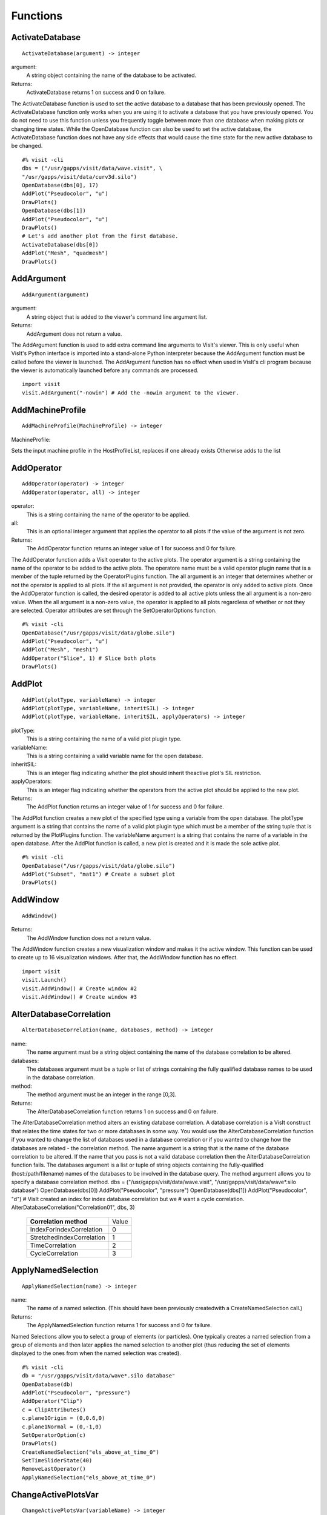
Functions
=========


.. _ActivateDatabase:

ActivateDatabase
----------------


::

   ActivateDatabase(argument) -> integer




argument:
   A string object containing the name of the database to
   be activated.
Returns:
  ActivateDatabase returns 1 on success and 0 on failure.


The ActivateDatabase function is used to set the active database to a
database that has been previously opened. The ActivateDatabase function
only works when you are using it to activate a database that you have
previously opened. You do not need to use this function unless you
frequently toggle between more than one database when making plots or
changing time states. While the OpenDatabase function can also be used
to set the active database, the ActivateDatabase function does not have any
side effects that would cause the time state for the new active database
to be changed.


::

    #% visit -cli
    dbs = ("/usr/gapps/visit/data/wave.visit", \
    "/usr/gapps/visit/data/curv3d.silo")
    OpenDatabase(dbs[0], 17)
    AddPlot("Pseudocolor", "u")
    DrawPlots()
    OpenDatabase(dbs[1])
    AddPlot("Pseudocolor", "u")
    DrawPlots()
    # Let's add another plot from the first database.
    ActivateDatabase(dbs[0])
    AddPlot("Mesh", "quadmesh")
    DrawPlots()


.. _AddArgument:

AddArgument
-----------


::

   AddArgument(argument)




argument:
   A string object that is added to the viewer's command
   line argument list.
Returns:
  AddArgument does not return a value.


The AddArgument function is used to add extra command line arguments to
VisIt's viewer. This is only useful when VisIt's Python interface is
imported into a stand-alone Python interpreter because the AddArgument
function must be called before the viewer is launched. The AddArgument
function has no effect when used in VisIt's cli program because the viewer
is automatically launched before any commands are processed.


::

    import visit
    visit.AddArgument("-nowin") # Add the -nowin argument to the viewer.


.. _AddMachineProfile:

AddMachineProfile
-----------------


::

   AddMachineProfile(MachineProfile) -> integer




MachineProfile:
  
Sets the input machine profile in the HostProfileList, replaces if one already exists
Otherwise adds to the list



.. _AddOperator:

AddOperator
-----------


::

   AddOperator(operator) -> integer
   AddOperator(operator, all) -> integer




operator:
   This is a string containing the name of the operator to
   be applied.
all:
   This is an optional integer argument that applies the
   operator to all plots if the value of the argument is
   not zero.
Returns:
  The AddOperator function returns an integer value of 1 for success and 0
  for failure.


The AddOperator function adds a VisIt operator to the active plots. The
operator argument is a string containing the name of the operator to be
added to the active plots. The operatore name must be a valid operator
plugin name that is a member of the tuple returned by the OperatorPlugins
function. The all argument is an integer that determines
whether or not the operator is applied to all plots. If the all argument is
not provided, the operator is only added to active plots. Once the
AddOperator function is called, the desired operator is added to all
active plots unless the all argument is a non-zero value. When the all
argument is a non-zero value, the operator is applied to all plots
regardless of whether or not they are selected. Operator attributes are set
through the SetOperatorOptions function.


::

    #% visit -cli
    OpenDatabase("/usr/gapps/visit/data/globe.silo")
    AddPlot("Pseudocolor", "u")
    AddPlot("Mesh", "mesh1")
    AddOperator("Slice", 1) # Slice both plots
    DrawPlots()


.. _AddPlot:

AddPlot
-------


::

   AddPlot(plotType, variableName) -> integer
   AddPlot(plotType, variableName, inheritSIL) -> integer
   AddPlot(plotType, variableName, inheritSIL, applyOperators) -> integer




plotType:
   This is a string containing the name of a valid plot
   plugin type.
variableName:
   This is a string containing a valid variable name for
   the open database.
inheritSIL:
   This is an integer flag indicating whether the plot
   should inherit theactive plot's SIL restriction.
applyOperators:
   This is an integer flag indicating whether the
   operators from the active plot should be applied to
   the new plot.
Returns:
  The AddPlot function returns an integer value of 1 for success and 0 for
  failure.


The AddPlot function creates a new plot of the specified type using a
variable from the open database. The plotType argument is a string that
contains the name of a valid plot plugin type which must be a member of the
string tuple that is returned by the PlotPlugins function.
The variableName argument is a string that contains the name of a variable
in the open database. After the AddPlot function is called, a new plot is
created and it is made the sole active plot.


::

    #% visit -cli
    OpenDatabase("/usr/gapps/visit/data/globe.silo")
    AddPlot("Subset", "mat1") # Create a subset plot
    DrawPlots()


.. _AddWindow:

AddWindow
---------


::

   AddWindow()



Returns:
  The AddWindow function does not a return value.


The AddWindow function creates a new visualization window and makes it the
active window. This function can be used to create up to 16 visualization
windows. After that, the AddWindow function has no effect.


::

    import visit
    visit.Launch()
    visit.AddWindow() # Create window #2
    visit.AddWindow() # Create window #3


.. _AlterDatabaseCorrelation:

AlterDatabaseCorrelation
------------------------


::

   AlterDatabaseCorrelation(name, databases, method) -> integer




name:
   The name argument must be a string object containing
   the name of the database correlation to be altered.
databases:
   The databases argument must be a tuple or list of
   strings containing the fully qualified database
   names to be used in the database correlation.
method:
   The method argument must be an integer in the range
   [0,3].
Returns:
  The AlterDatabaseCorrelation function returns 1 on success and 0 on
  failure.


The AlterDatabaseCorrelation method alters an existing database
correlation. A database correlation is a VisIt construct that relates the
time states for two or more databases in some way. You would use the
AlterDatabaseCorrelation function if you wanted to change the list of
databases used in a database correlation or if you wanted to change how the
databases are related - the correlation method. The name argument is a
string that is the name of the database correlation to be altered. If the
name that you pass is not a valid database correlation then the
AlterDatabaseCorrelation function fails. The databases argument is a list
or tuple of string objects containing the fully-qualified
(host:/path/filename) names of the databases to be involved in the database
query. The method argument allows you to specify a database correlation
method.
dbs = ("/usr/gapps/visit/data/wave.visit", \
"/usr/gapps/visit/data/wave*.silo database")
OpenDatabase(dbs[0])
AddPlot("Pseudocolor", "pressure")
OpenDatabase(dbs[1])
AddPlot("Pseudocolor", "d")
# VisIt created an index for index database correlation but we
# want a cycle correlation.
AlterDatabaseCorrelation("Correlation01", dbs, 3)


    +-------------------------------+-------+
    | **Correlation method**        | Value |
    +-------------------------------+-------+
    | IndexForIndexCorrelation      | 0     |
    +-------------------------------+-------+
    | StretchedIndexCorrelation     | 1     |
    +-------------------------------+-------+
    | TimeCorrelation               | 2     |
    +-------------------------------+-------+
    | CycleCorrelation              | 3     |
    +-------------------------------+-------+



.. _ApplyNamedSelection:

ApplyNamedSelection
-------------------


::

   ApplyNamedSelection(name) -> integer




name:
   The name of a named selection. (This should have been
   previously createdwith a CreateNamedSelection
   call.)
Returns:
  The ApplyNamedSelection function returns 1 for success and 0 for failure.


Named Selections allow you to select a group of elements (or particles).
One typically creates a named selection from a group of elements and then
later applies the named selection to another plot (thus reducing the
set of elements displayed to the ones from when the named selection was
created).


::

    #% visit -cli
    db = "/usr/gapps/visit/data/wave*.silo database"
    OpenDatabase(db)
    AddPlot("Pseudocolor", "pressure")
    AddOperator("Clip")
    c = ClipAttributes()
    c.plane1Origin = (0,0.6,0)
    c.plane1Normal = (0,-1,0)
    SetOperatorOption(c)
    DrawPlots()
    CreateNamedSelection("els_above_at_time_0")
    SetTimeSliderState(40)
    RemoveLastOperator()
    ApplyNamedSelection("els_above_at_time_0")


.. _ChangeActivePlotsVar:

ChangeActivePlotsVar
--------------------


::

   ChangeActivePlotsVar(variableName) -> integer




variableName:
  The name of the new plot variable.
Returns:
  The ChangeActivePlotsVar function returns an integer value of 1 for
  success and 0 for failure.


The ChangeActivePlotsVar function changes the plotted variable for the
active plots. This is a useful way to change what is being visualized
without having to delete and recreate the current plots. The variableName
argument is a string that contains the name of a variable in the open
database.


::

    #% visit -cli
    OpenDatabase("/usr/gapps/visit/data/globe.silo")
    AddPlot("Pseudocolor", "u")
    DrawPlots()
    SaveWindow()
    ChangeActivePlotsVar("v")


.. _CheckForNewStates:

CheckForNewStates
-----------------


::

   CheckForNewStates(name) -> integer




name:
   The name argument must be a string that contains the
   name of a database that has been opened previously.
Returns:
  The CheckForNewStates function returns 1 for success and 0 for failure.


Calculations are often run at the same time as some of the preliminary
visualization work is being performed. That said, you might be visualizing
the leading time states of a database that is still being created. If you
want to force VisIt to add any new time states that were added since you
opened the database, you can use the CheckForNewStates function. The name
argument must contain the name of a database that has been opened before.


::

    #% visit -cli
    db = "/usr/gapps/visit/data/wave*.silo database"
    OpenDatabase(db)
    AddPlot("Pseudocolor", "pressure")
    DrawPlots()
    SetTimeSliderState(TimeSliderGetNStates() - 1)
    # More files appear on disk
    CheckForNewStates(db)
    SetTimeSliderState(TimeSliderGetNStates() - 1)


.. _ChooseCenterOfRotation:

ChooseCenterOfRotation
----------------------


::

   ChooseCenterOfRotation() -> integer
   ChooseCenterOfRotation(screenX, screenY) -> integer




screenX:
   The X coordinate of the pick point in normalized [0,1]
   screen space.
screenY:
   The Y cooridinate of the pick point in normalized
   [0,1] screen space.
Returns:
  The ChooseCenterOfRotation function returns 1 if successful and 0 if it
  fails.


The ChooseCenterOfRotation function allows you to pick a new center of
rotation, which is the point about which plots are rotated when you
interactively rotate plots. The function can either take zero arguments, in
which case you must interactively pick on plots, or it can take two
arguments that correspond to the X and Y coordinates of the desired pick
point in normalized screen space. When using the two argument version of
the ChooseCenterOfRotation function, the X and Y values are floating point
values in the range [0,1]. If the ChooseCenterOfRotation function is able
to actually pick on plots, yes there must be plots in the vis window, then
the center of rotation is updated and the new value is printed to the
console.


::

    #% visit -cli
    OpenDatabase("/usr/gapps/visit/data/globe.silo")
    AddPlots("Pseudocolor", "u")
    DrawPlots()
    # Interactively choose the center of rotation
    ChooseCenterOfRotation()
    # Choose a center of rotation using normalized screen
    # coordinates and print the value.
    ResetView()
    ChooseCenterOfRotation(0.5, 0.3)
    print "The new center of rotation is:", GetView3D().centerOfRotation


.. _ClearAllWindows:

ClearAllWindows
---------------


::

   ClearAllWindows() -> integer
   ClearWindow() -> integer



Returns:
  1 on success, 0 on failure.


The ClearWindow function is used to clear out the plots from the active
visualization window. The plots are removed from the visualization window
but are left in the plot list so that subsequent calls to the DrawPlots
function regenerate the plots in the plot list. The ClearAllWindows
function preforms the same work as the ClearWindow function except that all
windows are cleared of their plots.


::

    #% visit -cli
    OpenDatabase("/usr/gapps/visit/data/globe.silo")
    AddPlot("Pseudocolor", "u")
    DrawPlots()
    AddWindow()
    SetActiveWindow(2) # Make window 2 active
    OpenDatabase("/usr/gapps/visit/data/globe.silo")
    AddPlot("Subset", "mat1")
    DrawPlots()
    ClearWindow() # Clear the plots in window 2.
    DrawPlots() # Redraw the plots in window 2.
    ClearAllWindows() # Clear the plots from all windows.


.. _ClearCache:

ClearCache
----------


::

   ClearCache(host) -> integer
   ClearCache(host, simulation) -> integer
   ClearCacheForAllEngines() -> integer




host:
   The name of the computer where the compute engine is
   running.
simulation:
   The name of the simulation being processed by the
   compute engine.
Returns:
  The ClearCache and ClearCacheForAllEngines functions return 1 on success
  and 0 on failure.


Sometimes during extended VisIt runs, you might want to periodically clear
the compute engine's network cache to reduce the amount of memory being
used by the compute engine. Clearing the network cache is also useful when
you want to change what the compute engine is working on. For example, you
might process a large database and then decide to process another large
database. Clearing the network cache beforehand will free up more resources
for the compute engine so it can more efficiently process the new database.
The host argument is a string object containing the name of the computer on
which the compute engine is running. The simulation argument is optional
and only applies to when you want to instruct a simulation that is acting
as a VisIt compute engine to clear its network cache. If you want to tell
more than one compute engine to clear its cache without having to call
ClearCache multiple times, you can use the ClearCacheForAllEngines function.


::

    #%visit -cli
    OpenDatabase("localhost:very_large_database")
    # Do a lot of work
    ClearCache("localhost")
    OpenDatabase(localhost:another_large_database")
    # Do more work
    OpenDatabase("remotehost:yet_another_database")
    # Do more work
    ClearCacheForAllEngines()


.. _ClearCacheForAllEngines:

ClearCacheForAllEngines
-----------------------


::

   ClearCache(host) -> integer
   ClearCache(host, simulation) -> integer
   ClearCacheForAllEngines() -> integer




host:
   The name of the computer where the compute engine is
   running.
simulation:
   The name of the simulation being processed by the
   compute engine.
Returns:
  The ClearCache and ClearCacheForAllEngines functions return 1 on success
  and 0 on failure.


Sometimes during extended VisIt runs, you might want to periodically clear
the compute engine's network cache to reduce the amount of memory being
used by the compute engine. Clearing the network cache is also useful when
you want to change what the compute engine is working on. For example, you
might process a large database and then decide to process another large
database. Clearing the network cache beforehand will free up more resources
for the compute engine so it can more efficiently process the new database.
The host argument is a string object containing the name of the computer on
which the compute engine is running. The simulation argument is optional
and only applies to when you want to instruct a simulation that is acting
as a VisIt compute engine to clear its network cache. If you want to tell
more than one compute engine to clear its cache without having to call
ClearCache multiple times, you can use the ClearCacheForAllEngines function.


::

    #%visit -cli
    OpenDatabase("localhost:very_large_database")
    # Do a lot of work
    ClearCache("localhost")
    OpenDatabase(localhost:another_large_database")
    # Do more work
    OpenDatabase("remotehost:yet_another_database")
    # Do more work
    ClearCacheForAllEngines()


.. _ClearMacros:

ClearMacros
-----------


::

   ClearMacros()




none:
  
Returns:
  The ClearMacros function does not return a value.


The ClearMacros function clears out the list of registered macros and sends
a message to the gui to clear the buttons from the Macros window.


::

    ClearMacros()


.. _ClearPickPoints:

ClearPickPoints
---------------


::

   ClearPickPoints()



Returns:
  The ClearPickPoints function does not return a value.


The ClearPickPoints function removes pick points from the active
visualization window. Pick points are the letters that are added to the
visualization window where the mouse is clicked when the visualization
window is in pick mode.


::

    #% visit -cli
    # Put the visualization window into pick mode using the popup
    # menu and add some pick points.
    # Clear the pick points.
    ClearPickPoints()


.. _ClearReferenceLines:

ClearReferenceLines
-------------------


::

   ClearReferenceLines()



Returns:
  The ClearReferenceLines function does not return a value.


The ClearReferenceLines function removes reference lines from the active
visualization window. Reference lines are the lines that are drawn on a
plot to show where you have performed lineouts.


::

    #% visit -cli
    OpenDatabase("/usr/gapps/visit/data/curv2d.silo")
    AddPlot("Pseudocolor", "d")
    Lineout((-3.0, 2.0), (2.0, 4.0), ("default", "u", "v"))
    ClearReferenceLines()


.. _ClearViewKeyframes:

ClearViewKeyframes
------------------


::

   ClearViewKeyframes() -> integer



Returns:
  The ClearViewKeyframes function returns 1 on success and 0 on failure.


The ClearViewKeyframes function clears any view keyframes that may have
been set. View keyframes are used to create complex view behavior such as
fly-throughs when VisIt is in keyframing mode.


::

    #% visit -cli
    OpenDatabase("/usr/gapps/visit/data/globe.silo")
    AddPlot("Pseudocolor", "u")
    k = KeyframeAttributes()
    k.enabled, k.nFrames, k.nFramesWasUserSet = 1,10,1
    SetKeyframeAttributes(k)
    DrawPlots()
    SetViewKeyframe()
    v1 = GetView3D()
    v1.viewNormal = (-0.66609, 0.337227, 0.665283)
    v1.viewUp = (0.157431, 0.935425, -0.316537)
    SetView3D(v1)
    SetTimeSliderState(9)
    SetViewKeyframe()
    ToggleCameraViewMode()
    for i in range(10):
    SetTimeSliderState(i)
    ClearViewKeyframes()


.. _ClearWindow:

ClearWindow
-----------


::

   ClearAllWindows() -> integer
   ClearWindow() -> integer



Returns:
  1 on success, 0 on failure.


The ClearWindow function is used to clear out the plots from the active
visualization window. The plots are removed from the visualization window
but are left in the plot list so that subsequent calls to the DrawPlots
function regenerate the plots in the plot list. The ClearAllWindows
function preforms the same work as the ClearWindow function except that all
windows are cleared of their plots.


::

    #% visit -cli
    OpenDatabase("/usr/gapps/visit/data/globe.silo")
    AddPlot("Pseudocolor", "u")
    DrawPlots()
    AddWindow()
    SetActiveWindow(2) # Make window 2 active
    OpenDatabase("/usr/gapps/visit/data/globe.silo")
    AddPlot("Subset", "mat1")
    DrawPlots()
    ClearWindow() # Clear the plots in window 2.
    DrawPlots() # Redraw the plots in window 2.
    ClearAllWindows() # Clear the plots from all windows.


.. _CloneWindow:

CloneWindow
-----------


::

   CloneWindow() -> integer



Returns:
  The CloneWindow function returns an integer value of 1 for success and 0
  for failure.


The CloneWindow function tells the viewer to create a new window, based on
the active window, that contains the same plots, annotations, lights, and
view as the active window. This function is useful for when you have a
window set up like you want and then want to do the same thing in another
window using a different database. You can first clone the window and then
replace the database.


::

    #% visit -cli
    OpenDatabase("/usr/gapps/visit/data/globe.silo")
    AddPlot("Pseudocolor", "u")
    DrawPlots()
    v = ViewAttributes()
    v.camera = (-0.505893, 0.32034, 0.800909)
    v.viewUp = (0.1314, 0.946269, -0.295482)
    v.parallelScale = 14.5472
    v.nearPlane = -34.641
    v.farPlane = 34.641
    v.perspective = 1
    SetView3D() # Set the view
    a = AnnotationAttributes()
    a.backgroundColor = (0, 0, 255, 255)
    SetAnnotationAttributes(a) # Set the annotation properties
    CloneWindow() # Create a clone of the active window
    DrawPlots() # Make the new window draw its plots


.. _Close:

Close
-----


::

   Close()




none:
  
Returns:
  The Close function does not return a value.


The Close function terminates VisIt's viewer. This is useful for Python
scripts that only need access to VisIt's capabilties for a short time
before closing VisIt.


::

    import visit
    visit.Launch()
    visit.Close() # Close the viewer


.. _CloseComputeEngine:

CloseComputeEngine
------------------


::

   CloseComputeEngine() -> integer
   CloseComputeEngine(hostName) -> integer
   CloseComputeEngine(hostName, simulation) -> integer




hostName:
   Optional name of the computer on which the compute
   engine is running.
simulation:
  Optional name of a simulation.
Returns:
  The CloseComputeEngine function returns an integer value of 1 for success
  and 0 for failure.


The CloseComputeEngine function tells the viewer to close the compute
engine running a specified host. The hostName argument is a string that
contains the name of the computer where the compute engine is running. The
hostName argument can also be the name "localhost" if you want to close
the compute engine on the local machine without having to specify its name.
It is not necessary to provide the hostName argument. If the argument is
omitted, the first compute engine in the engine list will be closed. The
simulation argument can be provided if you want to close a connection to a
simulation that is acting as a VisIt compute engine. A compute engine can
be launched again by creating a plot or by calling the OpenComputeEngine
function.


::

    #% visit -cli
    OpenDatabase("/usr/gapps/visit/data/globe.silo") # Launches an engine
    AddPlot("Pseudocolor", "u")
    DrawPlots()
    CloseComputeEngine() # Close the compute engine


.. _CloseDatabase:

CloseDatabase
-------------


::

   CloseDatabase(name) -> integer




name:
   A string object containing the name of the database to
   close.
Returns:
  The CloseDatabase function returns 1 on success and 0 on failure.


The CloseDatabase function is used to close a specified database and free
all resources that were devoted to keeping the database open. This function
has an effect similar to ClearCache but it does more in that
in addition to clearing the compute engine's cache, which it only does for
the specified database, it also removes all references to the specified
database from tables of cached metadata, etc. Note that the CloseDatabase
function will fail and the database will not be closed if any plots
reference the specified database.


::

    #% visit -cli
    db = "/usr/gapps/visit/data/globe.silo"
    OpenDatabase(db)
    AddPlot("Pseudocolor", "u")
    DrawPlots()
    print "This won't work: retval = %d" % CloseDatabase(db)
    DeleteAllPlots()
    print "Now it works: retval = %d" % CloseDatabase(db)


.. _ColorTableNames:

ColorTableNames
---------------


::

   ColorTableNames() -> tuple



Returns:
  The ColorTableNames function returns a tuple of strings containing the
  names of the color tables that have been defined.


The ColorTableNames function returns a tuple of strings containing the
names of the color tables that have been defined. This method can be used
in case you want to iterate over several color tables.


::

    #% visit -cli
    OpenDatabase("/usr/gapps/visit/data/curv2d.silo")
    AddPlot("Pseudocolor", "u")
    DrawPlots()
    for ct in ColorTableNames():
    p = PseudocolorAttributes()
    p.colorTableName = ct
    SetPlotOptions(p)


.. _ConstructDataBinning:

ConstructDataBinning
--------------------


::

   ConstructDataBinning(i) -> integer




i:
   An object of type ConstructDataBinningAttributes.
   This object specifies the options for constructing a
   data binning.
Returns:
  Returns 1 on success, 0 on failure.


The ConstructDataBinning function creates a data binning function for the active
plot. Data Binnings place data from a data set into bins and reduce that data.
They are used to either be incorporated with expressions to make new derived quantities
or to be directly visualized.


::

    #% visit -cli
    OpenDatabase("/usr/gapps/visit/data/curv3d.silo")
    AddPlot("Pseudocolor", "d")
    DrawPlots()
    # Set the construct data binning attributes.
    i = ConstructDataBinningAttributes()
    i.name = "db1"
    i.binningScheme = i.Uniform
    i.varnames = ("u", "w")
    i.binBoundaries = (-1, 1, -1, 1) # minu, maxu, minw, maxw
    i.numSamples = (25, 25)
    i.reductionOperator = i.Average
    i.varForReductionOperator = "v"
    ConstructDataBinning(i)
    # Example of binning using spatial coordinates
    i.varnames = ("X", "u") # X is added as a placeholder to maintain indexing
    i.binType = (1, 0) # 1 = X, 2 = Y, 3 = Z, 0 = variable


.. _CopyAnnotationsToWindow:

CopyAnnotationsToWindow
-----------------------


::

   CopyAnnotationsToWindow(source, dest) -> integer
   CopyLightingToWindow(source, dest) -> integer
   CopyViewTowindow(source, dest) -> integer
   CopyPlotsToWindow(source, dest) -> integer




source:
   The index (an integer from 1 to 16) of the source
   window.
dest:
   The index (an integer from 1 to 16) of the destination
   window.
Returns:
  The Copy functions return an integer value of 1 for success and 0 for
  failure.


The Copy functions copy attributes from one visualization window to
another visualization window. The CopyAnnotationsToWindow function copies
the annotations from a source visualization window to a destination
visualization window while the CopyLightingAttributes function copies
lighting and the CopyViewToWindow function copies the view. The
CopyPlotsToWindow function copies the plots from one visualization window
to another visualization window but does not also force plots to generate
so after copying plots with the CopyPlotsToWindow function, you should also
call the DrawPlots function.


::

    #% visit -cli
    OpenDatabase("/usr/gapps/visit/data/globe.silo")
    AddPlot("Pseudocolor", "u")
    DrawPlots()
    AddWindow()
    SetActiveWindow(2)
    OpenDatabase("/usr/gapps/visit/data/globe.silo")
    AddPlot("Mesh", "mesh1")
    # Copy window 1's Pseudocolor plot to window 2.
    CopyPlotsToWindow(1, 2)
    DrawPlots() # Window 2 will have 2 plots
    # Spin the plots around in window 2 using the mouse.
    CopyViewToWindow(2, 1) # Copy window 2's view to window 1.


.. _CopyLightingToWindow:

CopyLightingToWindow
--------------------


::

   CopyAnnotationsToWindow(source, dest) -> integer
   CopyLightingToWindow(source, dest) -> integer
   CopyViewTowindow(source, dest) -> integer
   CopyPlotsToWindow(source, dest) -> integer




source:
   The index (an integer from 1 to 16) of the source
   window.
dest:
   The index (an integer from 1 to 16) of the destination
   window.
Returns:
  The Copy functions return an integer value of 1 for success and 0 for
  failure.


The Copy functions copy attributes from one visualization window to
another visualization window. The CopyAnnotationsToWindow function copies
the annotations from a source visualization window to a destination
visualization window while the CopyLightingAttributes function copies
lighting and the CopyViewToWindow function copies the view. The
CopyPlotsToWindow function copies the plots from one visualization window
to another visualization window but does not also force plots to generate
so after copying plots with the CopyPlotsToWindow function, you should also
call the DrawPlots function.


::

    #% visit -cli
    OpenDatabase("/usr/gapps/visit/data/globe.silo")
    AddPlot("Pseudocolor", "u")
    DrawPlots()
    AddWindow()
    SetActiveWindow(2)
    OpenDatabase("/usr/gapps/visit/data/globe.silo")
    AddPlot("Mesh", "mesh1")
    # Copy window 1's Pseudocolor plot to window 2.
    CopyPlotsToWindow(1, 2)
    DrawPlots() # Window 2 will have 2 plots
    # Spin the plots around in window 2 using the mouse.
    CopyViewToWindow(2, 1) # Copy window 2's view to window 1.


.. _CopyPlotsToWindow:

CopyPlotsToWindow
-----------------


::

   CopyAnnotationsToWindow(source, dest) -> integer
   CopyLightingToWindow(source, dest) -> integer
   CopyViewTowindow(source, dest) -> integer
   CopyPlotsToWindow(source, dest) -> integer




source:
   The index (an integer from 1 to 16) of the source
   window.
dest:
   The index (an integer from 1 to 16) of the destination
   window.
Returns:
  The Copy functions return an integer value of 1 for success and 0 for
  failure.


The Copy functions copy attributes from one visualization window to
another visualization window. The CopyAnnotationsToWindow function copies
the annotations from a source visualization window to a destination
visualization window while the CopyLightingAttributes function copies
lighting and the CopyViewToWindow function copies the view. The
CopyPlotsToWindow function copies the plots from one visualization window
to another visualization window but does not also force plots to generate
so after copying plots with the CopyPlotsToWindow function, you should also
call the DrawPlots function.


::

    #% visit -cli
    OpenDatabase("/usr/gapps/visit/data/globe.silo")
    AddPlot("Pseudocolor", "u")
    DrawPlots()
    AddWindow()
    SetActiveWindow(2)
    OpenDatabase("/usr/gapps/visit/data/globe.silo")
    AddPlot("Mesh", "mesh1")
    # Copy window 1's Pseudocolor plot to window 2.
    CopyPlotsToWindow(1, 2)
    DrawPlots() # Window 2 will have 2 plots
    # Spin the plots around in window 2 using the mouse.
    CopyViewToWindow(2, 1) # Copy window 2's view to window 1.


.. _CopyViewToWindow:

CopyViewToWindow
----------------


::

   CopyAnnotationsToWindow(source, dest) -> integer
   CopyLightingToWindow(source, dest) -> integer
   CopyViewTowindow(source, dest) -> integer
   CopyPlotsToWindow(source, dest) -> integer




source:
   The index (an integer from 1 to 16) of the source
   window.
dest:
   The index (an integer from 1 to 16) of the destination
   window.
Returns:
  The Copy functions return an integer value of 1 for success and 0 for
  failure.


The Copy functions copy attributes from one visualization window to
another visualization window. The CopyAnnotationsToWindow function copies
the annotations from a source visualization window to a destination
visualization window while the CopyLightingAttributes function copies
lighting and the CopyViewToWindow function copies the view. The
CopyPlotsToWindow function copies the plots from one visualization window
to another visualization window but does not also force plots to generate
so after copying plots with the CopyPlotsToWindow function, you should also
call the DrawPlots function.


::

    #% visit -cli
    OpenDatabase("/usr/gapps/visit/data/globe.silo")
    AddPlot("Pseudocolor", "u")
    DrawPlots()
    AddWindow()
    SetActiveWindow(2)
    OpenDatabase("/usr/gapps/visit/data/globe.silo")
    AddPlot("Mesh", "mesh1")
    # Copy window 1's Pseudocolor plot to window 2.
    CopyPlotsToWindow(1, 2)
    DrawPlots() # Window 2 will have 2 plots
    # Spin the plots around in window 2 using the mouse.
    CopyViewToWindow(2, 1) # Copy window 2's view to window 1.


.. _CreateAnnotationObject:

CreateAnnotationObject
----------------------


::

   CreateAnnotationObject(annotType) -> annotation object




annotType:
   A string containing the name of the type of annotation
   object to create.
Returns:
  CreateAnnotationObject is a factory function that creates annotation
  objects of different types. The return value, if a valid annotation type is
  provided, is an annotation object. If the function fails, VisItException is
  raised.


CreateAnnotationObject is a factory function that creates different kinds
of annotation objects. The annotType argument is a string containing the
name of the type of annotation object to create. Each type of annotation
object has different properties that can be set. Setting the different
properties of an Annotation objects directly modifes annotations in the vis
window. Currently there are 5 types of annotation objects:


    +----------------------------+--------------+
    | **Annotation type**        | String       |
    +----------------------------+--------------+
    | 2D text annotation         | "Text2D"     |
    +----------------------------+--------------+
    | 3D text annotation         | "Text3D"     |
    +----------------------------+--------------+
    | Time slider annotation     | "TimeSlider" |
    +----------------------------+--------------+
    | Image annotation           | "Image"      |
    +----------------------------+--------------+
    | Line/arrow annotation      | "Line2D"     |
    +----------------------------+--------------+


::

    #% visit -cli
    OpenDatabase("/usr/gapps/visit/data/wave.visit", 17)
    AddPlot("Pseudocolor", "pressure")
    DrawPlots()
    slider = CreateAnnotationObject("TimeSlider")
    print slider
    slider.startColor = (255,0,0,255)
    slider.endColor = (255,255,0,255)


.. _CreateDatabaseCorrelation:

CreateDatabaseCorrelation
-------------------------


::

   CreateDatabaseCorrelation(name, databases, method) -> integer




name:
   String object containing the name of the database
   correlation to be created.
databases:
   Tuple or list of string objects containing the names
   of the databases to involve in the database
   correlation.
method:
   An integer in the range [0,3] that determines the
   correlation method.
Returns:
  The CreateDatabaseCorrelation function returns 1 on success and 0 on
  failure.


The CreateDatabaseCorrelation function creates a database correlation,
which is a VisIt construct that relates the time states for two or more
databases in some way. You would use the CreateDatabaseCorrelation function
if you wanted to put plots from more than one time-varying database in the
same vis window and then move them both through time in some synchronized
way. The name argument is a string that is the name of the database
correlation to be created. You will use the name of the database
correlation to set the active time slider later so that you can change time
states. The databases argument is a list or tuple of string objects
containing the fully-qualified (host:/path/filename) names of the databases
to be involved in the database query. The method argument allows you to
specify a database correlation method.
Each database correlation has its own time slider that can be used to set
the time state of databases that are part of a database correlation.
Individual time-varying databases have their own trivial database
correlation, consisting of only 1 database. When you call the
CreateDatabaseCorrelation function, VisIt creates a new time slider with
the same name as the database correlation and makes it be the active time
slider.


    +-------------------------------+-------+
    | **Correlation method**        | Value |
    +-------------------------------+-------+
    | IndexForIndexCorrelation      | 0     |
    +-------------------------------+-------+
    | StretchedIndexCorrelation     | 1     |
    +-------------------------------+-------+
    | TimeCorrelation               | 2     |
    +-------------------------------+-------+
    | CycleCorrelation              | 3     |
    +-------------------------------+-------+


::

    #% visit -cli
    dbs = ("/usr/gapps/visit/data/dbA00.pdb",
    "/usr/gapps/visit/data/dbB00.pdb")
    OpenDatabase(dbs[0])
    AddPlot("FilledBoundary", "material(mesh)")
    OpenDatabase(dbs[1])
    AddPlot("FilledBoundary", "material(mesh)")
    DrawPlots()
    CreateDatabaseCorrelation("common", dbs, 1)
    # Creating a new database correlation also creates a new time
    # slider and makes it be active.
    w = GetWindowInformation()
    print "Active time slider: %s" % w.timeSliders[w.activeTimeSlider]
    # Animate through time using the "common" database correlation's
    # time slider.
    for i in range(TimeSliderGetNStates()):
    SetTimeSliderState(i)


.. _CreateNamedSelection:

CreateNamedSelection
--------------------


::

   CreateNamedSelection(name) -> integer
   CreateNamedSelection(name, properties) -> integer




name:
  The name of a named selection.
properties:
   This optional argument lets you pass a
   SelectionProperties object containingthe
   properties that will be used to create the named
   selection. When this argument is omitted, the named
   selection will always be associated withthe active
   plot. You can use this argument to set up more complex
   named selections that may be associated with plots or
   databases.
Returns:
  The CreateNamedSelection function returns 1 for success and 0 for failure.


Named Selections allow you to select a group of elements (or particles).
One typically creates a named selection from a group of elements and then
later applies the named selection to another plot (thus reducing the
set of elements displayed to the ones from when the named selection was
created).


::

    #% visit -cli
    db = "/usr/gapps/visit/data/wave*.silo database"
    OpenDatabase(db)
    AddPlot("Pseudocolor", "pressure")
    AddOperator("Clip")
    c = ClipAttributes()
    c.plane1Origin = (0,0.6,0)
    c.plane1Normal = (0,-1,0)
    SetOperatorOption(c)
    DrawPlots()
    CreateNamedSelection("els_above_at_time_0")
    SetTimeSliderState(40)
    RemoveLastOperator()
    ApplyNamedSelection("els_above_at_time_0")


.. _DeIconifyAllWindows:

DeIconifyAllWindows
-------------------


::

   DeIconifyAllWindows()



Returns:
  The DeIconifyAllWindows function does not return a value.


The DeIconifyAllWindows function unhides all of the hidden visualization
windows. This function is usually called after IconifyAllWindows as a way
of making all of the hidden visualization windows visible.


::

    #% visit -cli
    SetWindowLayout(4) # Have 4 windows
    IconifyAllWindows()
    DeIconifyAllWindows()


.. _DefineArrayExpression:

DefineArrayExpression
---------------------


::

   DefineMaterialExpression(variableName, expression) -> integer
   DefineMeshExpression(variableName, expression) -> integer
   DefineScalarExpression(variableName, expression) -> integer
   DefineSpeciesExpression(variableName, expression) -> integer
   DefineTensorExpression(variableName, expression) -> integer
   DefineVectorExpression(variableName, expression) -> integer
   DefineArrayExpression(variableName, expression) -> integer
   DefineCurveExpression(variableName, expression) -> integer




variableName:
  The name of the variable to be created.
expression:
  The expression definition.
Returns:
  The DefineExpression functions return 1 on success and 0 on failure.


The DefineScalarExpression function creates a new scalar variable based on
other variables from the open database. Likewise, the
DefineMaterialExpression function creates new material variables,
DefineMeshExpression creates new mesh variables, DefineSpeciesExpression
creates new species variables, DefineVectorExpression creates new
vector variables, DefineTensorExpression creates new tensor variables, and
DefineArrayExpression creates new array variables.
Expression variables can be plotted like any other variable.
The variableName argument is a string that contains the name of the new
variable. You can pass the name of an existing expression if you want
to provide a new expression definition.
The expression argument is a string that contains the definition of the
new variable in terms of math operators and pre-existing variable names
Reference the VisIt User's Manual if you want more information on
creating expressions, such as expression syntax, or a list of built-in
expression functions.


::

    #% visit -cli
    OpenDatabase("/usr/gapps/visit/data/globe.silo")
    DefineScalarExpression("myvar", "sin(u) + cos(w)")
    # Plot the scalar expression variable.
    AddPlot("Pseudocolor", "myvar")
    DrawPlots()
    # Plot a vector expression variable.
    DefineVectorExpression("myvec", "{u,v,w}")
    AddPlot("Vector", "myvec")
    DrawPlots()


.. _DefineCurveExpression:

DefineCurveExpression
---------------------


::

   DefineMaterialExpression(variableName, expression) -> integer
   DefineMeshExpression(variableName, expression) -> integer
   DefineScalarExpression(variableName, expression) -> integer
   DefineSpeciesExpression(variableName, expression) -> integer
   DefineTensorExpression(variableName, expression) -> integer
   DefineVectorExpression(variableName, expression) -> integer
   DefineArrayExpression(variableName, expression) -> integer
   DefineCurveExpression(variableName, expression) -> integer




variableName:
  The name of the variable to be created.
expression:
  The expression definition.
Returns:
  The DefineExpression functions return 1 on success and 0 on failure.


The DefineScalarExpression function creates a new scalar variable based on
other variables from the open database. Likewise, the
DefineMaterialExpression function creates new material variables,
DefineMeshExpression creates new mesh variables, DefineSpeciesExpression
creates new species variables, DefineVectorExpression creates new
vector variables, DefineTensorExpression creates new tensor variables, and
DefineArrayExpression creates new array variables.
Expression variables can be plotted like any other variable.
The variableName argument is a string that contains the name of the new
variable. You can pass the name of an existing expression if you want
to provide a new expression definition.
The expression argument is a string that contains the definition of the
new variable in terms of math operators and pre-existing variable names
Reference the VisIt User's Manual if you want more information on
creating expressions, such as expression syntax, or a list of built-in
expression functions.


::

    #% visit -cli
    OpenDatabase("/usr/gapps/visit/data/globe.silo")
    DefineScalarExpression("myvar", "sin(u) + cos(w)")
    # Plot the scalar expression variable.
    AddPlot("Pseudocolor", "myvar")
    DrawPlots()
    # Plot a vector expression variable.
    DefineVectorExpression("myvec", "{u,v,w}")
    AddPlot("Vector", "myvec")
    DrawPlots()


.. _DefineMaterialExpression:

DefineMaterialExpression
------------------------


::

   DefineMaterialExpression(variableName, expression) -> integer
   DefineMeshExpression(variableName, expression) -> integer
   DefineScalarExpression(variableName, expression) -> integer
   DefineSpeciesExpression(variableName, expression) -> integer
   DefineTensorExpression(variableName, expression) -> integer
   DefineVectorExpression(variableName, expression) -> integer
   DefineArrayExpression(variableName, expression) -> integer
   DefineCurveExpression(variableName, expression) -> integer




variableName:
  The name of the variable to be created.
expression:
  The expression definition.
Returns:
  The DefineExpression functions return 1 on success and 0 on failure.


The DefineScalarExpression function creates a new scalar variable based on
other variables from the open database. Likewise, the
DefineMaterialExpression function creates new material variables,
DefineMeshExpression creates new mesh variables, DefineSpeciesExpression
creates new species variables, DefineVectorExpression creates new
vector variables, DefineTensorExpression creates new tensor variables, and
DefineArrayExpression creates new array variables.
Expression variables can be plotted like any other variable.
The variableName argument is a string that contains the name of the new
variable. You can pass the name of an existing expression if you want
to provide a new expression definition.
The expression argument is a string that contains the definition of the
new variable in terms of math operators and pre-existing variable names
Reference the VisIt User's Manual if you want more information on
creating expressions, such as expression syntax, or a list of built-in
expression functions.


::

    #% visit -cli
    OpenDatabase("/usr/gapps/visit/data/globe.silo")
    DefineScalarExpression("myvar", "sin(u) + cos(w)")
    # Plot the scalar expression variable.
    AddPlot("Pseudocolor", "myvar")
    DrawPlots()
    # Plot a vector expression variable.
    DefineVectorExpression("myvec", "{u,v,w}")
    AddPlot("Vector", "myvec")
    DrawPlots()


.. _DefineMeshExpression:

DefineMeshExpression
--------------------


::

   DefineMaterialExpression(variableName, expression) -> integer
   DefineMeshExpression(variableName, expression) -> integer
   DefineScalarExpression(variableName, expression) -> integer
   DefineSpeciesExpression(variableName, expression) -> integer
   DefineTensorExpression(variableName, expression) -> integer
   DefineVectorExpression(variableName, expression) -> integer
   DefineArrayExpression(variableName, expression) -> integer
   DefineCurveExpression(variableName, expression) -> integer




variableName:
  The name of the variable to be created.
expression:
  The expression definition.
Returns:
  The DefineExpression functions return 1 on success and 0 on failure.


The DefineScalarExpression function creates a new scalar variable based on
other variables from the open database. Likewise, the
DefineMaterialExpression function creates new material variables,
DefineMeshExpression creates new mesh variables, DefineSpeciesExpression
creates new species variables, DefineVectorExpression creates new
vector variables, DefineTensorExpression creates new tensor variables, and
DefineArrayExpression creates new array variables.
Expression variables can be plotted like any other variable.
The variableName argument is a string that contains the name of the new
variable. You can pass the name of an existing expression if you want
to provide a new expression definition.
The expression argument is a string that contains the definition of the
new variable in terms of math operators and pre-existing variable names
Reference the VisIt User's Manual if you want more information on
creating expressions, such as expression syntax, or a list of built-in
expression functions.


::

    #% visit -cli
    OpenDatabase("/usr/gapps/visit/data/globe.silo")
    DefineScalarExpression("myvar", "sin(u) + cos(w)")
    # Plot the scalar expression variable.
    AddPlot("Pseudocolor", "myvar")
    DrawPlots()
    # Plot a vector expression variable.
    DefineVectorExpression("myvec", "{u,v,w}")
    AddPlot("Vector", "myvec")
    DrawPlots()


.. _DefinePythonExpression:

DefinePythonExpression
----------------------


::

   DefinePythonExpression("myvar",[args],source='python filter source ...')
   DefinePythonExpression("myvar",[args],source='python filter source ...',type='scalar')
   DefinePythonExpression("myvar",[args],file='path/to/python_filter_script.py')




name:
  The name of the variable to be created.
args:
   A tuple (or list) of strings providing the variable
   names of thearguments to the Python Expression.
source:
   A string containing the source code for a Python
   Expression Filter .
file:
   A string containing the path to a Python Expression
   Filter script file.
type:
   An optional string defining the output type of the
   expression.Default type: 'scalar'Avalaible
   types:
   'scalar','vector','tensor','array','curve'Note:
   Use only one of the 'source' or 'file' arguments.If
   both are used the 'source' argument overrides
   'file'.
Returns:
  The DefineExpression functions do not return a value.


Used to define a Python Filter Expression.



.. _DefineScalarExpression:

DefineScalarExpression
----------------------


::

   DefineMaterialExpression(variableName, expression) -> integer
   DefineMeshExpression(variableName, expression) -> integer
   DefineScalarExpression(variableName, expression) -> integer
   DefineSpeciesExpression(variableName, expression) -> integer
   DefineTensorExpression(variableName, expression) -> integer
   DefineVectorExpression(variableName, expression) -> integer
   DefineArrayExpression(variableName, expression) -> integer
   DefineCurveExpression(variableName, expression) -> integer




variableName:
  The name of the variable to be created.
expression:
  The expression definition.
Returns:
  The DefineExpression functions return 1 on success and 0 on failure.


The DefineScalarExpression function creates a new scalar variable based on
other variables from the open database. Likewise, the
DefineMaterialExpression function creates new material variables,
DefineMeshExpression creates new mesh variables, DefineSpeciesExpression
creates new species variables, DefineVectorExpression creates new
vector variables, DefineTensorExpression creates new tensor variables, and
DefineArrayExpression creates new array variables.
Expression variables can be plotted like any other variable.
The variableName argument is a string that contains the name of the new
variable. You can pass the name of an existing expression if you want
to provide a new expression definition.
The expression argument is a string that contains the definition of the
new variable in terms of math operators and pre-existing variable names
Reference the VisIt User's Manual if you want more information on
creating expressions, such as expression syntax, or a list of built-in
expression functions.


::

    #% visit -cli
    OpenDatabase("/usr/gapps/visit/data/globe.silo")
    DefineScalarExpression("myvar", "sin(u) + cos(w)")
    # Plot the scalar expression variable.
    AddPlot("Pseudocolor", "myvar")
    DrawPlots()
    # Plot a vector expression variable.
    DefineVectorExpression("myvec", "{u,v,w}")
    AddPlot("Vector", "myvec")
    DrawPlots()


.. _DefineSpeciesExpression:

DefineSpeciesExpression
-----------------------


::

   DefineMaterialExpression(variableName, expression) -> integer
   DefineMeshExpression(variableName, expression) -> integer
   DefineScalarExpression(variableName, expression) -> integer
   DefineSpeciesExpression(variableName, expression) -> integer
   DefineTensorExpression(variableName, expression) -> integer
   DefineVectorExpression(variableName, expression) -> integer
   DefineArrayExpression(variableName, expression) -> integer
   DefineCurveExpression(variableName, expression) -> integer




variableName:
  The name of the variable to be created.
expression:
  The expression definition.
Returns:
  The DefineExpression functions return 1 on success and 0 on failure.


The DefineScalarExpression function creates a new scalar variable based on
other variables from the open database. Likewise, the
DefineMaterialExpression function creates new material variables,
DefineMeshExpression creates new mesh variables, DefineSpeciesExpression
creates new species variables, DefineVectorExpression creates new
vector variables, DefineTensorExpression creates new tensor variables, and
DefineArrayExpression creates new array variables.
Expression variables can be plotted like any other variable.
The variableName argument is a string that contains the name of the new
variable. You can pass the name of an existing expression if you want
to provide a new expression definition.
The expression argument is a string that contains the definition of the
new variable in terms of math operators and pre-existing variable names
Reference the VisIt User's Manual if you want more information on
creating expressions, such as expression syntax, or a list of built-in
expression functions.


::

    #% visit -cli
    OpenDatabase("/usr/gapps/visit/data/globe.silo")
    DefineScalarExpression("myvar", "sin(u) + cos(w)")
    # Plot the scalar expression variable.
    AddPlot("Pseudocolor", "myvar")
    DrawPlots()
    # Plot a vector expression variable.
    DefineVectorExpression("myvec", "{u,v,w}")
    AddPlot("Vector", "myvec")
    DrawPlots()


.. _DefineTensorExpression:

DefineTensorExpression
----------------------


::

   DefineMaterialExpression(variableName, expression) -> integer
   DefineMeshExpression(variableName, expression) -> integer
   DefineScalarExpression(variableName, expression) -> integer
   DefineSpeciesExpression(variableName, expression) -> integer
   DefineTensorExpression(variableName, expression) -> integer
   DefineVectorExpression(variableName, expression) -> integer
   DefineArrayExpression(variableName, expression) -> integer
   DefineCurveExpression(variableName, expression) -> integer




variableName:
  The name of the variable to be created.
expression:
  The expression definition.
Returns:
  The DefineExpression functions return 1 on success and 0 on failure.


The DefineScalarExpression function creates a new scalar variable based on
other variables from the open database. Likewise, the
DefineMaterialExpression function creates new material variables,
DefineMeshExpression creates new mesh variables, DefineSpeciesExpression
creates new species variables, DefineVectorExpression creates new
vector variables, DefineTensorExpression creates new tensor variables, and
DefineArrayExpression creates new array variables.
Expression variables can be plotted like any other variable.
The variableName argument is a string that contains the name of the new
variable. You can pass the name of an existing expression if you want
to provide a new expression definition.
The expression argument is a string that contains the definition of the
new variable in terms of math operators and pre-existing variable names
Reference the VisIt User's Manual if you want more information on
creating expressions, such as expression syntax, or a list of built-in
expression functions.


::

    #% visit -cli
    OpenDatabase("/usr/gapps/visit/data/globe.silo")
    DefineScalarExpression("myvar", "sin(u) + cos(w)")
    # Plot the scalar expression variable.
    AddPlot("Pseudocolor", "myvar")
    DrawPlots()
    # Plot a vector expression variable.
    DefineVectorExpression("myvec", "{u,v,w}")
    AddPlot("Vector", "myvec")
    DrawPlots()


.. _DefineVectorExpression:

DefineVectorExpression
----------------------


::

   DefineMaterialExpression(variableName, expression) -> integer
   DefineMeshExpression(variableName, expression) -> integer
   DefineScalarExpression(variableName, expression) -> integer
   DefineSpeciesExpression(variableName, expression) -> integer
   DefineTensorExpression(variableName, expression) -> integer
   DefineVectorExpression(variableName, expression) -> integer
   DefineArrayExpression(variableName, expression) -> integer
   DefineCurveExpression(variableName, expression) -> integer




variableName:
  The name of the variable to be created.
expression:
  The expression definition.
Returns:
  The DefineExpression functions return 1 on success and 0 on failure.


The DefineScalarExpression function creates a new scalar variable based on
other variables from the open database. Likewise, the
DefineMaterialExpression function creates new material variables,
DefineMeshExpression creates new mesh variables, DefineSpeciesExpression
creates new species variables, DefineVectorExpression creates new
vector variables, DefineTensorExpression creates new tensor variables, and
DefineArrayExpression creates new array variables.
Expression variables can be plotted like any other variable.
The variableName argument is a string that contains the name of the new
variable. You can pass the name of an existing expression if you want
to provide a new expression definition.
The expression argument is a string that contains the definition of the
new variable in terms of math operators and pre-existing variable names
Reference the VisIt User's Manual if you want more information on
creating expressions, such as expression syntax, or a list of built-in
expression functions.


::

    #% visit -cli
    OpenDatabase("/usr/gapps/visit/data/globe.silo")
    DefineScalarExpression("myvar", "sin(u) + cos(w)")
    # Plot the scalar expression variable.
    AddPlot("Pseudocolor", "myvar")
    DrawPlots()
    # Plot a vector expression variable.
    DefineVectorExpression("myvec", "{u,v,w}")
    AddPlot("Vector", "myvec")
    DrawPlots()


.. _DeleteActivePlots:

DeleteActivePlots
-----------------


::

   DeleteActivePlots() -> integer
   DeleteAllPlots() -> integer



Returns:
  The Delete functions return an integer value of 1 for success and 0 for
  failure.


The Delete functions delete plots from the active window's plot list. The
DeleteActivePlots function deletes all of the active plots from the plot
list. There is no way to retrieve a plot once it has been deleted from the
plot list. The active plots are set using the SetActivePlots function. The
DeleteAllPlots function deletes all plots from the active window's plot
list regardless of whether or not they are active.


::

    #% visit -cli
    OpenDatabase("/usr/gapps/visit/data/curv2d.silo")
    AddPlot("Pseudocolor", "d")
    AddPlot("Contour", "u")
    AddPlot("Mesh", "curvmesh2d")
    DrawPlots()
    DeleteActivePlots() # Delete the mesh plot
    DeleteAllPlots() # Delete the pseudocolor and contour plots.


.. _DeleteAllPlots:

DeleteAllPlots
--------------


::

   DeleteActivePlots() -> integer
   DeleteAllPlots() -> integer



Returns:
  The Delete functions return an integer value of 1 for success and 0 for
  failure.


The Delete functions delete plots from the active window's plot list. The
DeleteActivePlots function deletes all of the active plots from the plot
list. There is no way to retrieve a plot once it has been deleted from the
plot list. The active plots are set using the SetActivePlots function. The
DeleteAllPlots function deletes all plots from the active window's plot
list regardless of whether or not they are active.


::

    #% visit -cli
    OpenDatabase("/usr/gapps/visit/data/curv2d.silo")
    AddPlot("Pseudocolor", "d")
    AddPlot("Contour", "u")
    AddPlot("Mesh", "curvmesh2d")
    DrawPlots()
    DeleteActivePlots() # Delete the mesh plot
    DeleteAllPlots() # Delete the pseudocolor and contour plots.


.. _DeleteDatabaseCorrelation:

DeleteDatabaseCorrelation
-------------------------


::

   DeleteDatabaseCorrelation(name) -> integer




name:
   A string object containing the name of the database
   correlation to delete.
Returns:
  The DeleteDatabaseCorrelation function returns 1 on success and 0 on
  failure.


The DeleteDatabaseCorrelation function deletes a specific database
correlation and its associated time slider. If you delete a database
correlation whose time slider is being used for the current time slider,
the time slider will be reset to the time slider of the next best suited
database correlation. You can use the DeleteDatabaseCorrelation function to
remove database correlations that you no longer need such as when you
choose to examine databases that have nothing to do with your current
databases.


::

    #% visit -cli
    dbs = ("dbA00.pdb", "dbB00.pdb")
    OpenDatabase(dbs[0])
    AddPlot("FilledBoundary", "material(mesh)")
    OpenDatabase(dbs[1])
    AddPlot("FilledBoundary", "material(mesh)")
    DrawPlots()
    CreateDatabaseCorrelation("common", dbs, 1)
    SetTimeSliderState(10)
    DeleteAllPlots()
    DeleteDatabaseCorrelation("common")
    CloseDatabase(dbs[0])
    CloseDatabase(dbs[1])


.. _DeleteExpression:

DeleteExpression
----------------


::

   DeleteExpression(variableName) -> integer




variableName:
  The name of the expression variable to be deleted.
Returns:
  The DeleteExpression function returns 1 on success and 0 on failure.


The DeleteExpression function deletes the definition of an expression. The
variableName argument is a string containing the name of the variable
expression to be deleted. Any plot that uses an expression that has been
deleted will fail to regenerate if its attributes are changed.


::

    #% visit -cli
    OpenDatabase("/usr/gapps/visit/data/globe.silo")
    DefineScalarExpression("myvar", "sin(u) + cos(w)")
    AddPlot("Pseudocolor", "myvar") # Plot the expression variable.
    DrawPlots()
    DeleteExpression("myvar") # Delete the expression variable myvar.


.. _DeleteNamedSelection:

DeleteNamedSelection
--------------------


::

   DeleteNamedSelection(name) -> integer




name:
  The name of a named selection.
Returns:
  The DeleteNamedSelection function returns 1 for success and 0 for failure.


Named Selections allow you to select a group of elements (or particles).
One typically creates a named selection from a group of elements and then
later applies the named selection to another plot (thus reducing the
set of elements displayed to the ones from when the named selection was
created).  If you have created a named selection that you are no longer
interested in, you can delete it with the DeleteNamedSelection function.


::

    #% visit -cli
    db = "/usr/gapps/visit/data/wave*.silo database"
    OpenDatabase(db)
    AddPlot("Pseudocolor", "pressure")
    AddOperator("Clip")
    c = ClipAttributes()
    c.plane1Origin = (0,0.6,0)
    c.plane1Normal = (0,-1,0)
    SetOperatorOption(c)
    DrawPlots()
    CreateNamedSelection("els_above_y")
    SetTimeSliderState(40)
    DeleteNamedSelection("els_above_y")
    CreateNamedSelection("els_above_y")


.. _DeletePlotDatabaseKeyframe:

DeletePlotDatabaseKeyframe
--------------------------


::

   DeletePlotDatabaseKeyframe(plotIndex, frame)




plotIndex:
   A zero-based integer value corresponding to a plot's
   index in the plot list.
frame:
   A zero-based integer value corresponding to a
   database keyframe at a particular animation frame.
Returns:
  DeletePlotDatabaseKeyframe does not return a value.


The DeletePlotDatabaseKeyframe function removes a database keyframe from a
specific plot. A database keyframe represents the database time state that
will be used at a given animation frame when VisIt's keyframing mode is
enabled. The plotIndex argument is a zero-based integer that is used to
identify a plot in the plot list. The frame argument is a zero-based
integer that is used to identify the frame at which a database keyframe is
to be removed for the specified plot.


::

    #% visit -cli
    OpenDatabase("/usr/gapps/visit/data/wave.visit")
    k = GetKeyframeAttributes()
    k.enabled,k.nFrames,k.nFramesWasUserSet = 1,20,1
    SetKeyframeAttributes(k)
    AddPlot("Pseudocolor", "pressure")
    SetPlotDatabaseState(0, 0, 60)
    # Repeat time state 60 for the first few animation frames by adding a
    keyframe at frame 3.
    SetPlotDatabaseState(0, 3, 60)
    SetPlotDatabaseState(0, 19, 0)
    DrawPlots()
    ListPlots()
    # Delete the database keyframe at frame 3.
    DeletePlotDatabaseKeyframe(0, 3)
    ListPlots()


.. _DeletePlotKeyframe:

DeletePlotKeyframe
------------------


::

   DeletePlotKeyframe(plotIndex, frame)




plotIndex:
   A zero-based integer value corresponding to a plot's
   index in the plot list.
frame:
   A zero-based integer value corresponding to a plot
   keyframe at a particular animation frame.
Returns:
  DeletePlotKeyframe does not return a value.


The DeletePlotKeyframe function removes a plot keyframe from a specific
plot. A plot keyframe is the set of plot attributes at a specified frame.
Plot keyframes are used to determine what plot attributes will be used at a
given animation frame when VisIt's keyframing mode is enabled. The
plotIndex argument is a zero-based integer that is used to identify a plot
in the plot list. The frame argument is a zero-based integer that is used
to identify the frame at which a keyframe is to be removed.


::

    #% visit -cli
    OpenDatabase("/usr/gapps/visit/data/wave.visit")
    k = GetKeyframeAttributes()
    k.enabled,k.nFrames,k.nFramesWasUserSet = 1,20,1
    SetKeyframeAttributes(k)
    AddPlot("Pseudocolor", "pressure")
    # Set up plot keyframes so the Pseudocolor plot's min will change
    # over time.
    p0 = PseudocolorAttributes()
    p0.minFlag,p0.min = 1,0.0
    p1 = PseudocolorAttributes()
    p1.minFlag,p1.min = 1, 0.5
    SetPlotOptions(p0)
    SetTimeSliderState(19)
    SetPlotOptions(p1)
    SetTimeSliderState(0)
    DrawPlots()
    ListPlots()
    # Iterate over all animation frames and wrap around to the first one.
    for i in list(range(TimeSliderGetNStates())) + [0]:
    SetTimeSliderState(i)
    # Delete the plot keyframe at frame 19 so the min won't
    # change anymore.
    DeletePlotKeyframe(19)
    ListPlots()
    SetTimeSliderState(10)


.. _DeleteViewKeyframe:

DeleteViewKeyframe
------------------


::

   DeleteViewKeyframe(frame)




frame:
   A zero-based integer value corresponding to a view
   keyframe at a particular animation frame.
Returns:
  DeleteViewKeyframe returns 1 on success and 0 on failure.


The DeleteViewKeyframe function removes a view keyframe at a specified
frame. View keyframes are used to determine what view will be used at a
given animation frame when VisIt's keyframing mode is enabled. The frame
argument is a zero-based integer that is used to identify the frame at
which a keyframe is to be removed.


::

    #% visit -cli
    OpenDatabase("/usr/gapps/visit/data/globe.silo")
    k = KeyframeAttributes()
    k.enabled, k.nFrames, k.nFramesWasUserSet = 1,10,1
    SetKeyframeAttributes(k)
    AddPlot("Pseudocolor", "u")
    DrawPlots()
    # Set some view keyframes
    SetViewKeyframe()
    v1 = GetView3D()
    v1.viewNormal = (-0.66609, 0.337227, 0.665283)
    v1.viewUp = (0.157431, 0.935425, -0.316537)
    SetView3D(v1)
    SetTimeSliderState(9)
    SetViewKeyframe()
    ToggleCameraViewMode()
    # Iterate over the animation frames to watch the view change.
    for i in list(range(10)) + [0]:
    SetTimeSliderState(i)
    # Delete the last view keyframe, which is on frame 9.
    DeleteViewKeyframe(9)
    # Iterate over the animation frames again. The view should stay
    # the same.
    for i in range(10):
    SetTimeSliderState(i)


.. _DeleteWindow:

DeleteWindow
------------


::

   DeleteWindow() -> integer



Returns:
  The DeleteWindow function returns an integer value of 1 for success and 0
  for failure.


The DeleteWindow function deletes the active visualization window and
makes the visualization window with the smallest window index the new
active window. This function has no effect when there is only one remaining
visualization window.


::

    #% visit -cli
    DeleteWindow() # Does nothing since there is only one window
    AddWindow()
    DeleteWindow() # Deletes the new window.


.. _DemoteOperator:

DemoteOperator
--------------


::

   DemoteOperator(opIndex) -> integer
   DemoteOperator(opIndex, applyToAllPlots) -> integer




opIndex:
   A zero-based integer corresponding to the operator
   that should be demoted.
applyAll:
   An integer flag that causes all plots in the plot list
   to be affected when it is non-zero.
Returns:
  DemoteOperator returns 1 on success and 0 on failure.


The DemoteOperator function moves an operator closer to the database in
the visualization pipeline. This allows you to change the order of
operators that have been applied to a plot without having to remove them
from the plot. For example, consider moving a Slice to before a Reflect
operator when it had been the other way around. Changing the order of
operators can result in vastly different results for a plot. The opposite
function is PromoteOperator.


::

    #% visit -cli
    OpenDatabase("/usr/gapps/visit/data/noise.silo")
    AddPlot("Pseudocolor", "hardyglobal")
    AddOperator("Slice")
    s = SliceAttributes()
    s.project2d = 0
    s.originPoint = (0,5,0)
    s.originType=s.Point
    s.normal = (0,1,0)
    s.upAxis = (-1,0,0)
    SetOperatorOptions(s)
    AddOperator("Reflect")
    DrawPlots()
    # Now reflect before slicing. We'll only get 1 slice plane
    # instead of 2.
    DemoteOperator(1)
    DrawPlots()


.. _DisableRedraw:

DisableRedraw
-------------


::

   DisableRedraw()



Returns:
  The DisableRedraw function does not return a value.


The DisableRedraw function prevents the active visualization window from
ever redrawing itself. This is a useful function to call when performing
many operations that would cause unnecessary redraws in the visualization
window. The effects of this function are undone by calling the RedrawWindow
function.


::

    #% visit -cli
    OpenDatabase("/usr/gapps/visit/data/globe.silo")
    AddPlot("Contour", "u")
    AddPlot("Pseudocolor", "w")
    DrawPlots()
    DisableRedraw()
    AddOperator("Slice")
    # Set the slice operator attributes
    # Redraw now that th operator attributes are set. This will
    # prevent 1 redraw.
    RedrawWindow()


.. _DrawPlots:

DrawPlots
---------


::

   DrawPlots() -> integer



Returns:
  The DrawPlots function returns an integer value of 1 for success and 0 for
  failure.


The DrawPlots function forces all new plots in the plot list to be drawn.
Plots are added and then their attributes are modified. Finally, the
DrawPlots function is called to make sure all of the new plots draw
themselves in the visualization window. This function has no effect if all
of the plots in the plot list are already drawn.


::

    #% visit -cli
    OpenDatabase("/usr/gapps/visit/data/globe.silo")
    AddPlot("Pseudocolor", "u")
    DrawPlots() # Draw the new pseudocolor plot.


.. _EnableTool:

EnableTool
----------


::

   EnabledTool(toolIndex, activeFlag)




toolIndex:
   This is an integer that corresponds to an interactive
   tool.(Plane tool = 0, Line tool = 1, Plane tool = 2, Box
   tool = 3,Sphere tool = 4, Axis Restriction tool = 5)
activeFlag:
   A value of 1 enables the tool while a value of 0 disables
   the tool.
Returns:
  The EnableTool function returns 1 on success and 0 on failure.


The EnableTool function is used to set the enabled state of an interactive
tool in the active visualization window. The toolIndex argument is an
integer index that corresponds to a certain tool. The activeFlag argument
is an integer value (0 or 1) that indicates whether to turn the tool on or
off.


::

    #% visit -cli
    OpenDatabase("/usr/gapps/visit/data/globe.silo")
    AddPlot("Pseudocolor", "u")
    DrawPlots()
    EnableTool(0, 1) # Turn on the line tool.
    EnableTool(1,1) # Turn on the plane tool.
    EnableTool(2,1) # Turn on the sphere tool.
    EnableTool(2,0) # Turn off the sphere tool.


.. _ExecuteMacro:

ExecuteMacro
------------


::

   ExecuteMacro(name) -> value




name:
  The name of the macro to execute.
Returns:
  The ExecuteMacro function returns the value returned from the user's macro function.


The ExecuteMacro function lets you call a macro function that was previously
registered using the RegisterMacro method. Once macros are registered with a
name, this function can be called whenever the macro function associated with
that name needs to be called. The VisIt gui uses this function to tell the
Python interface when macros need to be executed in response to user button
clicks.


::

    def SetupMyPlots():
    OpenDatabase('noise.silo')
    AddPlot('Pseudocolor', 'hardyglobal')
    DrawPlots()
    RegisterMacro('Setup My Plots', SetupMyPlots)
    ExecuteMacro('Setup My Plots')


.. _ExportDatabase:

ExportDatabase
--------------


::

   ExportDatabase(e) -> integer
   ExportDatabase(e, o) -> integer




e:
   An object of type ExportDBAttributes. This object
   specifies the options for exporting the database.
o (optional):
   A dictionary containing a key/value mapping to set
   options needed by thedatabase exporter. The default
   values can be obtained in the appropriateformat
   using GetExportOptions('plugin').
Returns:
  Returns 1 on success, 0 on failure.


The ExportDatabase function exports the active plot for the current window
to a file.  The format of the file, name, and variables to be saved are
specified using the ExportDBAttributes argument.
Note that this functionality is distinct from the geometric formats of
SaveWindow, such as STL.  SaveWindow can only save surfaces (triangle
meshes), while ExportDatabase can export an entire three dimensional data
set.


::

    #% visit -cli
    OpenDatabase("/usr/gapps/visit/data/curv3d.silo")
    AddPlot("Pseudocolor", "d")
    DrawPlots()
    # Set the export database attributes.
    e = ExportDBAttributes()
    e.db_type = "Silo"
    e.variables = ("u", "v")
    e.filename = "test_ex_db"
    ExportDatabase(e)


.. _Expressions:

Expressions
-----------


::

   Expressions() -> tuple of expression tuples



Returns:
  The Expressions function returns a tuple of tuples that contain two
  strings that give the expression name and definition.


The Expressions function returns a tuple of tuples that contain two
strings that give the expression name and definition. This function is
useful for listing the available expressions or for iterating through a
list of expressions in order to create plots.


::

    #% visit -cli
    SetWindowLayout(4)
    DefineScalarExpression("sin_u", "sin(u)")
    DefineScalarExpression("cos_u", "cos(u)")
    DefineScalarExpression("neg_u", "-u")
    DefineScalarExpression("bob", "sin_u + cos_u")
    for i in range(1,5):
    SetActiveWindow(i)
    OpenDatabase("/usr/gapps/visit/data/globe.silo")
    exprName = Expressions()[i-1][0]
    AddPlot("Pseudocolor", exprName)
    DrawPlots()


.. _GetActiveContinuousColorTable:

GetActiveContinuousColorTable
-----------------------------


::

   GetActiveContinuousColorTable() -> string
   GetActiveDiscreteColorTable() -> string



Returns:
  Both functions return a string object containing the name of a color table.


A color table is a set of color values that are used as the colors for
plots. VisIt supports two flavors of color table: continuous and discrete.
A continuous color table is defined by a small set of color control points
and the colors specified by the color control points are interpolated
smoothly to fill in any gaps. Continuous color tables are used for plots
that need to be colored smoothly by a variable (e.g. Pseudocolor plot). A
discrete color table is a set of color control points that are used to
color distinct regions of a plot (e.g. Subset plot). VisIt supports the
notion of default continuous and default discrete color tables so plots can
just use the "default" color table. This lets you change the color table
used by many plots by just changing the "default" color table. The
GetActiveContinuousColorTable function returns the name of the default
continuous color table. The GetActiveDiscreteColorTable function returns
the name of the default discrete color table.


::

    #% visit -cli
    print "Default continuous color table: %s" % \
    GetActiveContinuousColorTable()
    print "Default discrete color table: %s" % \
    GetActiveDiscreteColorTable()


.. _GetActiveDiscreteColorTable:

GetActiveDiscreteColorTable
---------------------------


::

   GetActiveContinuousColorTable() -> string
   GetActiveDiscreteColorTable() -> string



Returns:
  Both functions return a string object containing the name of a color table.


A color table is a set of color values that are used as the colors for
plots. VisIt supports two flavors of color table: continuous and discrete.
A continuous color table is defined by a small set of color control points
and the colors specified by the color control points are interpolated
smoothly to fill in any gaps. Continuous color tables are used for plots
that need to be colored smoothly by a variable (e.g. Pseudocolor plot). A
discrete color table is a set of color control points that are used to
color distinct regions of a plot (e.g. Subset plot). VisIt supports the
notion of default continuous and default discrete color tables so plots can
just use the "default" color table. This lets you change the color table
used by many plots by just changing the "default" color table. The
GetActiveContinuousColorTable function returns the name of the default
continuous color table. The GetActiveDiscreteColorTable function returns
the name of the default discrete color table.


::

    #% visit -cli
    print "Default continuous color table: %s" % \
    GetActiveContinuousColorTable()
    print "Default discrete color table: %s" % \
    GetActiveDiscreteColorTable()


.. _GetActiveTimeSlider:

GetActiveTimeSlider
-------------------


::

   GetActiveTimeSlider() -> string



Returns:
  The GetActiveTimeSlider function returns a string containing the name of
  the active time slider.


VisIt can support having multiple time sliders when you have opened more
than one time-varying database. You can then use each time slider to
independently change time states for each database or you can use a
database correlation to change time states for all databases
simultaneously. Every time-varying database has a database correlation and
every database correlation has its own time slider. If you want to query to
determine which time slider is currently the active time slider, you can
use the GetActiveTimeSlider function.


::

    #% visit -cli
    OpenDatabase("dbA00.pdb")
    AddPlot("FilledBoundary", "material(mesh)")
    OpenDatabase("dbB00.pdb")
    AddPlot("FilledBoundary", "materials(mesh)")
    print "Active time slider: %s" % GetActiveTimeSlider()
    CreateDatabaseCorrelation("common", ("dbA00.pdb", "dbB00.pdb"), 2)
    print "Active time slider: %s" % GetActiveTimeSlider()


.. _GetAnimationAttributes:

GetAnimationAttributes
----------------------


::

   GetAnimationAttributes() -> AnimationAttributes object




none:
  
Returns:
  The GetAnimationAttributes function returns an AnimationAttributes object.


This function returns the current animation attributes, which contain the
animation mode, increment, and playback speed.


::

    a = GetAnimationAttributes()
    print a


.. _GetAnimationTimeout:

GetAnimationTimeout
-------------------


::

   GetAnimationTimeout() -> integer



Returns:
  The GetAnimationTimeout function returns an integer that contains the time
  interval, measured in milliseconds, between the rendering of animation
  frames.


The GetAnimationTimeout returns an integer that contains the time
interval, measured in milliseconds, between the rendering of animation
frames.


::

    #% visit -cli
    print "Animation timeout = %d" % GetAnimationTimeout()


.. _GetAnnotationAttributes:

GetAnnotationAttributes
-----------------------


::

   GetAnnotationAttributes() -> AnnotationAttributes object



Returns:
  The GetAnnotationAttributes function returns an AnnotationAttributes
  object that contains the annotation settings for the active visualization
  window.


The GetAnnotationAttributes function returns an AnnotationAttributes
object that contains the annotation settings for the active visualization
window. It is often useful to retrieve the annotation settings and modify
them to suit the visualization.


::

    #% visit -cli
    OpenDatabase("/usr/gapps/visit/data/globe.silo")
    AddPlot("Pseudocolor", "u")
    DrawPlots()
    a = GetAnnotationAttributes()
    print a
    a.backgroundMode = a.BACKGROUNDMODE_GRADIENT
    a.gradientColor1 = (0, 0, 255)
    SetAnnotationAttributes(a)


.. _GetAnnotationObject:

GetAnnotationObject
-------------------


::

   GetAnnotationObject(string) -> Annotation object




string:
   The name of the annotation object as returned by
   GetAnnotationObjectNames.
Returns:
  GetAnnotationObject returns a reference to an annotation object that was
  created using the CreateAnnotationObject function.


GetAnnotationObject returns a reference to an annotation object that was
created using the CreateAnnotationObject function. The string
argument specifies the name of the desired annotation object. It must be
one of the names returned by GetAnnotationObjectNames. This function is not
currently necessary unless the annotation object that you used to create an
annotation has gone out of scope and you need to create another reference
to the object to set its properties. Also note that although this function
will apparently also accept an integer index, that mode of access is not
reliably and should be avoided.


::

    #% visit -cli
    OpenDatabase("/usr/gapps/visit/data/wave.visit")
    AddPlot("Pseudocolor", "pressure")
    DrawPlots()
    a = CreateAnnotationObject("TimeSlider")
    GetAnnotationObjectNames()
    ["plot0000", "TimeSlider1"]
    ref = GetAnnotationObject("TimeSlider1")
    print ref


.. _GetAnnotationObjectNames:

GetAnnotationObjectNames
------------------------


::

   GetAnnotationObjectNames() -> tuple of strings



Returns:
  GetAnnotationObjectNames returns a tuple of strings of the names of all
  annotation objects defined for the currently active window.


::

    names = GetAnnotationObjectNames()
    names
    ["plot0000", "Line2D1", "TimeSlider1"]


.. _GetCallbackArgumentCount:

GetCallbackArgumentCount
------------------------


::

   GetCallbackArgumentCount(callbackName) -> integer




callbackName:
   The name of a callback function. This name is a member
   of the tuple returnedby GetCallbackNames().
Returns:
  The GetCallbackArgumentCount function returns the number of arguments
  associated with a particular callback function.


::

    cbName = 'OpenDatabaseRPC'
    count = GetCallbackArgumentCount(cbName)
    print 'The number of arguments for %s is: %d
    ' % (cbName, count)


.. _GetCallbackNames:

GetCallbackNames
----------------


::

   GetCallbackNames() -> tuple of string objects



Returns:
  GetCallbackNames returns a tuple containing the names of valid callback
  function identifiers for use in RegisterCallback().


The GetCallbackNames function returns a tuple containing the names of valid
callback function identifiers for use in RegisterCallback().


::

    import visit
    print visit.GetCallbackNames()


.. _GetDatabaseNStates:

GetDatabaseNStates
------------------


::

   GetDatabaseNStates() -> integer



Returns:
  Returns the number of time states in the active database or 0 if there is
  no active database.


GetDatabaseNStates returns the number of time states in the active
database, which is not the same as the number of states in the active time
slider. Time sliders can have different lengths due to database
correlations and keyframing. Use this function when you need the actual
number of time states in the active database.


::

    #% visit -cli
    OpenDatabase("/usr/gapps/visit/data/wave*.silo database")
    print "Number of time states: %d" % GetDatabaseNStates()


.. _GetDebugLevel:

GetDebugLevel
-------------


::

   GetDebugLevel() -> integer
   SetDebugLevel(level)




level:
   A string '1', '2', '3', '4', '5' with an optional 'b'
   suffix to indicatewhether the output should be
   buffered. A value of '1' is a low debug level , which
   should be used to produce little output while a value
   of 5 should produce a lot of debug output.
Returns:
  The GetDebugLevel function returns the debug level of the VisIt module.


The GetDebugLevel and SetDebugLevel functions are used when debugging
VisIt Python scripts. The SetDebugLevel function sets the debug level for
VisIt's viewer thus it must be called before a Launch method. The debug
level determines how much detail is written to VisIt's execution logs when
it executes. The GetDebugLevel function can be used in Python scripts to
alter the behavior of the script. For instance, the debug level can be used
to selectively print values to the console.


::

    #% visit -cli -debug 2
    print "VisIt's debug level is: %d" % GetDebugLevel()


.. _GetDefaultFileOpenOptions:

GetDefaultFileOpenOptions
-------------------------


::

   GetDefaultFileOpenOptions(pluginName) -> Dictionary




pluginName:
  The name of a plugin.
Returns:
  Returns a dictionary containing the options.


GetDefaultFileOpenOptions returns the current options used to open new
files when a specific plugin is triggered.


::

    #% visit -cli
    OpenMDServer()
    opts = GetDefaultFileOpenOptions("VASP")
    opts["Allow multiple timesteps"] = 1
    SetDefaultFileOpenOptions("VASP", opts)
    OpenDatabase("CHGCAR")


.. _GetDomains:

GetDomains
----------


::

   GetDomains() -> tuple of strings



Returns:
  GetDomains returns a tuple of strings.


GetDomains returns a tuple containing the names of all of the domain
subsets for a plot that was created using a database with multiple domains.
This function can be used in specialized logic that iterates over domains
to turn them on or off in some programmed way.


::

    #% visit -cli
    OpenDatabase("/usr/gapps/visit/data/multi_ucd3d.silo")
    AddPlot("Pseudocolor", "u")
    DrawPlots()
    doms = GetDomains()
    print doms
    # Turn off all but the last domain, one after the other.
    for d in doms[:-1]:
    TurnDomainsOff(d)


.. _GetEngineList:

GetEngineList
-------------


::

   GetEngineList() -> tuple of strings
   GetEngineList(flag) -> tuple of tuples of strings




flag (optional):
   If flag is a non-zero integer then the function
   returns a tuple of tuples with information about
   simulations.
Returns:
  GetEngineList returns a tuple of strings that contain the names of the
  computers on which compute engines are running. If flag is a non-zero
  integer argument then the function returns a tuple of tuples where each
  tuple is of length 2. Element 0 contains the names of the computers where
  the engines are running. Element 1 contains the names of the simulations
  being run.


The GetEngineList function returns a tuple of strings containing the names
of the computers on which compute engines are running. This function can be
useful if engines are going to be closed and opened explicitly in the
Python script. The contents of the tuple can be used to help determine
which compute engines should be closed or they can be used to determine if
a compute engine was successfully launched.


::

    #% visit -cli
    OpenDatabase("/usr/gapps/visit/data/globe.silo")
    AddPlot("Pseudocolor", "u")
    OpenDatabase("mcr:/usr/gapps/visit/data/globe.silo")
    AddPlot("Mesh", "mesh1")
    DrawPlots()
    for name in GetEngineList():
    print "VisIt has a compute engine running on %s" % name
    CloseComputeEngine(GetEngineList()[1])


.. _GetEngineProperties:

GetEngineProperties
-------------------


::

   GetEngineProperties()            -> EngineProperties
   GetEngineProperties(engine)      -> EngineProperties
   GetEngineProperties(engine, sim) -> EngineProperties




engine (optional):
   When engine is passed and it matches one of the
   computer names returnedfrom GetEngineList() then
   the EngineProperties object for that engine is
   returned.
sim (optional):
   When both engine and sim arguments are passed, then
   the EngineProperties object for the simulation is
   returned.
Returns:
  The EngineProperties object for the specified compute engine/sim.


GetEngineProperties returns an EngineProperties object containing the properties
for the specified compute engine/sim. The EngineProperties let you discover
information such as number of processors, etc for a compute engine/sim.


::

    #% visit -cli
    db = "/usr/gapps/visit/data/globe.silo"
    OpenDatabase(db)
    props = GetEngineProperties(GetEngineList()[0])


.. _GetGlobalAttributes:

GetGlobalAttributes
-------------------


::

   GetGlobalAttributes() -> GlobalAttributes object



Returns:
  Returns a GlobalAttributes object that has been initialized.


The GetGlobalAttributes function returns a GlobalAttributes object that
has been initialized with the current state of the viewer proxy's
GlobalAttributes object. The GlobalAttributes object contains read-only
information about the list of sources, the list of windows, and various
flags that can be queried.


::

    #% visit -cli
    OpenDatabase("/usr/gapps/visit/data/globe.silo")
    AddPlot("Pseudocolor", "u")
    DrawPlots()
    g = GetGlobalAttributes()
    print g


.. _GetGlobalLineoutAttributes:

GetGlobalLineoutAttributes
--------------------------


::

   GetGlobalLineoutAttributes() -> GlobalLineoutAttributes object



Returns:
  Returns an initialized GlobalLineoutAttributes object.


The GetGlobalLineoutAttributes function returns an initialized
GlobalLineoutAttributes object. The GlobalLineoutAttributes, as suggested
by its name, contains global properties that apply to all lineouts. You can
use the GlobalLineoutAttributes object to turn on lineout sampling, specify
the destination window, etc. for curve plots created as a result of
performing lineouts. Once you make changes to the object by setting its
properties, use the SetGlobalLineoutAttributes function to make VisIt use
the modified global lineout attributes.


::

    #% visit -cli
    SetWindowLayout(4)
    OpenDatabase("/usr/gapps/visit/data/curv2d.silo")
    AddPlot("Pseudocolor", "d")
    DrawPlots()
    g = GetGlobalLineoutAttributes()
    print g
    g.samplingOn = 1
    g.windowId = 4
    g.createWindow = 0
    g.numSamples = 100
    SetGlobalLineoutAttributes(g)
    Lineout((-3,2),(3,3),("default"))


.. _GetInteractorAttributes:

GetInteractorAttributes
-----------------------


::

   GetInteractorAttributes() -> InteractorAttributes object



Returns:
  Returns an initialized InteractorAttributes object.


The GetInteractorAttributes function returns an initialized
InteractorAttributes object. The InteractorAttributes object can be used to
set certain interactor properties. Interactors, can be thought of as how
mouse clicks and movements are translated into actions in the vis window.
To set the interactor attributes, first get the interactor attributes using
the GetInteractorAttributes function. Once you've set the object's
properties, call the SetInteractorAttributes function to make VisIt use the
new interactor attributes.


::

    #% visit -cli
    ia = GetInteractorAttributes()
    print ia
    ia.showGuidelines = 0
    SetInteractorAttributes(ia)


.. _GetKeyframeAttributes:

GetKeyframeAttributes
---------------------


::

   GetKeyframeAttributes() -> KeyframeAttributes object



Returns:
  GetKeyframeAttributes returns an initialized KeyframeAttributes object.


Use the GetKeyframeAttributes function when you want to examine a
KeyframeAttributes object so you can determine VisIt's state when it is in
keyframing mode. The KeyframeAttributes object allows you to see whether
VisIt is in keyframing mode and, if so, how many animation frames are in
the current keyframe animation.


::

    #% visit -cli
    k = GetKeyframeAttributes()
    print k
    k.enabled,k.nFrames,k.nFramesWasUserSet = 1, 100, 1
    SetKeyframeAttributes(k)


.. _GetLastError:

GetLastError
------------


::

   GetLastError() -> string



Returns:
  GetLastError returns a string containing the last error message that VisIt
  issued.


The GetLastError function returns a string containing the last error
message that VisIt issued.


::

    #% visit -cli
    OpenDatabase("/this/database/does/not/exist")
    print "VisIt Error: %s" % GetLastError()


.. _GetLight:

GetLight
--------


::

   GetLight(index) -> LightAttributes object




index:
   A zero-based integer index into the light list. Index
   can be in the range [0,7].
Returns:
  GetLight returns a LightAttributes object.


The GetLight function returns a LightAttributes object containing the
attributes for a specific light. You can use the LightAttributes object
that GetLight returns to set light properties and then you can pass the
object to SetLight to make VisIt use the light properties that you've set.


::

    #% visit -cli
    OpenDatabase("/usr/gapps/visit/data/globe.silo")
    AddPlot("Pseudocolor", "w")
    p = PseudocolorAttributes()
    p.colorTableName = "xray"
    SetPlotOptions(p)
    DrawPlots()
    InvertBackgroundColor()
    light = GetLight(0)
    print light
    light.enabledFlag = 1
    light.direction = (0,-1,0)
    light.color = (255,0,0,255)
    SetLight(0, light)
    light.color,light.direction = (0,255,0,255), (-1,0,0)
    SetLight(1, light)


.. _GetLocalHostName:

GetLocalHostName
----------------


::

   GetLocalHostName() -> string
   GetLocalUserName() -> string



Returns:
  Both functions return a string.


These functions are useful for determining the name of the local computer
or the account name of the user running VisIt. The GetLocalHostName
function returns a string that contains the name of the local computer. The
GetLocalUserName function returns a string containing the name of the user
running VisIt.


::

    #% visit -cli
    print "Local machine name is: %s" % GetLocalHostName()
    print "My username: %s" % GetLocalUserName()


.. _GetLocalUserName:

GetLocalUserName
----------------


::

   GetLocalHostName() -> string
   GetLocalUserName() -> string



Returns:
  Both functions return a string.


These functions are useful for determining the name of the local computer
or the account name of the user running VisIt. The GetLocalHostName
function returns a string that contains the name of the local computer. The
GetLocalUserName function returns a string containing the name of the user
running VisIt.


::

    #% visit -cli
    print "Local machine name is: %s" % GetLocalHostName()
    print "My username: %s" % GetLocalUserName()


.. _GetMachineProfile:

GetMachineProfile
-----------------


::

   GetMachineProfile(hostname) -> MachineProfile




hostname:
  
Returns:
  MachineProfile for hostname


Gets the MachineProfile for a given hostname



.. _GetMachineProfileNames:

GetMachineProfileNames
----------------------


::

   GetMachineProfileNames() -> [hostname1, hostname2, ...]



Returns:
  List of MachineProfile hostnames


Returns a list of hostnames that can be used to get a specific MachineProfile



.. _GetMaterialAttributes:

GetMaterialAttributes
---------------------


::

   GetMaterialAttributes() -> MaterialAttributes object



Returns:
  Returns a MaterialAttributes object.


The GetMaterialAttributes function returns a MaterialAttributes object
that contains VisIt's current material interface reconstruction settings.
You can set properties on the MaterialAttributes object and then pass it to
SetMaterialAttributes to make VisIt use the new material attributes that
you've specified:


::

    #% visit -cli
    OpenDatabase("/usr/gapps/visit/data/allinone00.pdb")
    AddPlot("Pseudocolor", "mesh/mixvar")
    p = PseudocolorAttributes()
    p.min,p.minFlag = 4.0, 1
    p.max,p.maxFlag = 13.0, 1
    SetPlotOptions(p)
    DrawPlots()
    # Tell VisIt to always do material interface reconstruction.
    m = GetMaterialAttributes()
    m.forceMIR = 1
    SetMaterialAttributes(m)
    ClearWindow()
    # Redraw the plot forcing VisIt to use the mixed variable information.
    DrawPlots()


.. _GetMaterials:

GetMaterials
------------


::

   GetMaterials() -> tuple of strings



Returns:
  The GetMaterials function returns a tuple of strings.


The GetMaterials function returns a tuple of strings containing the names
of the available materials for the current plot's database. Note that the
active plot's database must have materials for this function to return a
tuple that has any string objects in it. Also, you must have at least one
plot. You can use the materials returned by the GetMaterials function for a
variety of purposes including turning materials on or off.


::

    #% visit -cli
    OpenDatabase("/usr/gapps/visit/data/allinone00.pdb")
    AddPlot("Pseudocolor", "mesh/mixvar")
    DrawPlots()
    mats = GetMaterials()
    for m in mats[:-1]:
    TurnMaterialOff(m)


.. _GetMeshManagementAttributes:

GetMeshManagementAttributes
---------------------------


::

   GetMeshmanagementAttributes() -> MeshmanagementAttributes object



Returns:
  Returns a MeshmanagementAttributes object.


The GetMeshmanagementAttributes function returns a MeshmanagementAttributes object
that contains VisIt's current mesh discretization settings.
You can set properties on the MeshManagementAttributes object and then pass it to
SetMeshManagementAttributes to make VisIt use the new material attributes that
you've specified:


::

    #% visit -cli
    OpenDatabase("/usr/gapps/visit/data/csg.silo")
    AddPlot("Mesh", "csgmesh")
    DrawPlots()
    # Tell VisIt to always do material interface reconstruction.
    mma = GetMeshManagementAttributes()
    mma.discretizationTolernace = (0.01, 0.025)
    SetMeshManagementAttributes(mma)
    ClearWindow()
    # Redraw the plot forcing VisIt to use the mixed variable information.
    DrawPlots()


.. _GetMetaData:

GetMetaData
-----------


::

   GetMetaData(db) -> avtDatabaseMetaData object
   GetMetaData(db, ts) -> avtDatabaseMetaData object




db:
  The name of the database for which to return metadata.
ts:
   An optional integer indicating the time state at
   which to open the database.
Returns:
  The GetMetaData function returns an avtDatabaseMetaData object.


VisIt relies on metadata to populate its variable menus and make important
decisions. Metadata can be used to create complex scripts whose behavior
adapts based on the contents of the database.


::

    md = GetMetaData('noise.silo')
    for i in xrange(md.GetNumScalars()):
    AddPlot('Pseudocolor', md.GetScalars(i).name)
    DrawPlots()


.. _GetNumPlots:

GetNumPlots
-----------


::

   GetNumPlots() -> integer



Returns:
  Returns the number of plots in the active window.


The GetNumPlots function returns the number of plots in the active window.


::

    #% visit -cli
    print "Number of plots", GetNumPlots()
    OpenDatabase("/usr/gapps/visit/data/curv2d.silo")
    AddPlot("Pseudocolor", "d")
    print "Number of plots", GetNumPlots()
    AddPlot("Mesh", "curvmesh2d")
    DrawPlots()
    print "Number of plots", GetNumPlots()


.. _GetOperatorOptions:

GetOperatorOptions
------------------


::

   GetOperatorOptions(index) -> operator attributes object




index:
   The index of the operator within the plot's list of
   operators.
Returns:
  The GetOperatorOptions function returns an operator attributes object.


This function is provided to make it easy to probe the current attributes for
a specific operator on the active plot.


::

    AddPlot('Pseudocolor', 'temperature')
    AddOperator('Transform')
    AddOperator('Transform')
    t = GetOperatorOptions(1)
    print 'Attributes for the 2nd Transform operator:', t


.. _GetPickAttributes:

GetPickAttributes
-----------------


::

   GetPickAttributes() -> PickAttributes object



Returns:
  GetPickAttributes returns a PickAttributes object.


The GetPickAttributes object returns the pick settings that VisIt is
currently using when it performs picks. These settings mainly determine
which pick information is displayed when pick results are printed out but
they can also be used to select auxiliary variables and generate time
curves. You can examing the settings and you can set properties on the
returned object. Once you've changed pick settings by setting properties on
the object, you can pass the altered object to the SetPickAttributes
function to force VisIt to use the new pick settings.


::

    #% visit -cli
    OpenDatabase("/usr/gapps/visit/data/allinone00.pdb")
    AddPlot("Pseudocolor", "mesh/ireg")
    DrawPlots()
    p = GetPickAttributes()
    print p
    p.variables = ("default", "mesh/a", "mesh/mixvar")
    SetPickAttributes(p)
    # Now do some interactive picks and you'll see pick information
    # for more than 1 variable.
    p.doTimeCurve = 1
    SetPickAttributes(p)
    # Now do some interactive picks and you'll get time-curves in
    # a new window.


.. _GetPickOutput:

GetPickOutput
-------------


::

   GetPickOutput() -> string
   GetPickOutputObject() -> dictonary



Returns:
  GetPickOutput returns a string containing the output from the last pick.
  GetPickOutputObject returns a dictionary produced by the last pick.


The GetPickOutput returns a string object that contains the output from
the last pick.
GetPickOutputObject returns a dictionary object containing output from the
last pick


::

    #% visit -cli
    OpenDatabase("/usr/gapps/visit/data/rect2d.silo")
    AddPlot("Pseudocolor", "d")
    DrawPlots()
    ZonePick(coord=(0.4, 0.6, 0), vars=("default", "u", "v"))
    s = GetPickOutput()
    print s
    o = GetPickOutputObject()
    print o


.. _GetPickOutputObject:

GetPickOutputObject
-------------------


::

   GetPickOutput() -> string
   GetPickOutputObject() -> dictonary



Returns:
  GetPickOutput returns a string containing the output from the last pick.
  GetPickOutputObject returns a dictionary produced by the last pick.


The GetPickOutput returns a string object that contains the output from
the last pick.
GetPickOutputObject returns a dictionary object containing output from the
last pick


::

    #% visit -cli
    OpenDatabase("/usr/gapps/visit/data/rect2d.silo")
    AddPlot("Pseudocolor", "d")
    DrawPlots()
    ZonePick(coord=(0.4, 0.6, 0), vars=("default", "u", "v"))
    s = GetPickOutput()
    print s
    o = GetPickOutputObject()
    print o


.. _GetPipelineCachingMode:

GetPipelineCachingMode
----------------------


::

   GetPipelineCachingMode() -> integer



Returns:
  The GetPipelineCachingMode function returns 1 if pipelines are being
  cached and 0 otherwise.


The GetPipelineCachingMode function returns whether or not pipelines are
being cached in the viewer. For animations of long time sequences, it is
often useful to turn off pipeline caching so the viewer does not run out of
memory.


::

    #%visit -cli
    offon = ("off", "on")
    print "Pipeline caching is %s" % offon[GetPipelineCachingMode()]


.. _GetPlotInformation:

GetPlotInformation
------------------


::

   GetPlotInformation() -> dictionary



Returns:
  GetPlotInformation returns a dictionary.


The GetPlotInformation function returns information about the active plot.
For example, a Curve plot will return the xy pairs that comprise the
curve.  The tuple is arranged <x1, y1, x2, y2, ..., xn, yn>.


::

    #% visit -cli
    OpenDatabase("/usr/gapps/visit/data/rect2d.silo")
    AddPlot("Pseudocolor", "d")
    DrawPlots()
    Lineout((0, 0), (1, 1))
    SetActiveWindow(2)
    info = GetPlotInformation()
    lineout = info["Curve"]
    print "The first lineout point is: [%g, %g] " % lineout[0], lineout[1]


.. _GetPlotList:

GetPlotList
-----------


::

   GetPlotList() -> PlotList object




none:
  
Returns:
  The GetPlotList function returns a PlotList object.


The GetPlotList function returns a copy of the plot list that gets exchanged
between VisIt's viewer and its clients. The plot list object contains the list
of plots, along with the databases, and any operators that are applied to each
plot. Changing this object has NO EFFECT but it can be useful when writing
complex functions that need to know about the plots and operators that exist
within a visualization window


::

    # Copy plots (without operators to window 2)
    pL = GetPlotList()
    AddWindow()
    for i in xrange(pL.GetNumPlots()):
    AddPlot(PlotPlugins()[pL.GetPlots(i).plotType], pL.GetPlots(i).plotVar)
    DrawPlots()


.. _GetPlotOptions:

GetPlotOptions
--------------


::

   GetPlotOptions() -> plot attributes object




none:
  
Returns:
  The GetPlotOptions function returns a plot attributes object whose type varies
  depending the selected plots.


This function is provided to make it easy to probe the current attributes for
the selected plot.


::

    pc = GetPlotOptions()
    pc.legend = 0
    SetPlotOptions(pc)


.. _GetPreferredFileFormats:

GetPreferredFileFormats
-----------------------


::

   GetPreferredFileFormats() -> tuple of strings
   Arguments: none



Returns:
  The GetPreferredFileFormats returns the current list of preferred plugins.


The GetPreferredFileFormats method is a way to get the list of
file format reader plugins which are tried before any others.
These IDs are full IDs, not just names, and are tried in order.


::

    GetPreferredFileFormats()
    # returns ('Silo_1.0',)


.. _GetQueryOutputObject:

GetQueryOutputObject
--------------------


::

   GetQueryOutputString() -> string
   GetQueryOutputValue() -> double, tuple of doubles
   GetQueryOutputXML() -> string
   GetQueryOutputObject() -> dictonary or value



Returns:
  GetQueryOutputString returns a string.
  GetQueryOutputValue returns a single double precision number or a tuple of
  double precision numbers.
  GetQueryOutputXML returns an xml string produced by the last query.
  GetQueryOutputObject returns an xml string produced by the last query.


Both the GetQueryOutputString and GetQueryOutputValue functions return
information about the last query to be executed but the type of information
returns differs. GetQueryOutputString returns a string containing the
output of the last query. GetQueryOutputValue returns a single number or
tuple of numbers, depending on the nature of the last query to be executed.
GetQueryOutputXML and GetQueryOutputObject expose more complex query output.


::

    #% visit -cli
    OpenDatabase("/usr/gapps/visit/data/rect2d.silo")
    AddPlot("Pseudocolor", "d")
    DrawPlots()
    Query("MinMax")
    print GetQueryOutputString()
    print "The min is: %g and the max is: %g" % GetQueryOutputValue()


.. _GetQueryOutputString:

GetQueryOutputString
--------------------


::

   GetQueryOutputString() -> string
   GetQueryOutputValue() -> double, tuple of doubles
   GetQueryOutputXML() -> string
   GetQueryOutputObject() -> dictonary or value



Returns:
  GetQueryOutputString returns a string.
  GetQueryOutputValue returns a single double precision number or a tuple of
  double precision numbers.
  GetQueryOutputXML returns an xml string produced by the last query.
  GetQueryOutputObject returns an xml string produced by the last query.


Both the GetQueryOutputString and GetQueryOutputValue functions return
information about the last query to be executed but the type of information
returns differs. GetQueryOutputString returns a string containing the
output of the last query. GetQueryOutputValue returns a single number or
tuple of numbers, depending on the nature of the last query to be executed.
GetQueryOutputXML and GetQueryOutputObject expose more complex query output.


::

    #% visit -cli
    OpenDatabase("/usr/gapps/visit/data/rect2d.silo")
    AddPlot("Pseudocolor", "d")
    DrawPlots()
    Query("MinMax")
    print GetQueryOutputString()
    print "The min is: %g and the max is: %g" % GetQueryOutputValue()


.. _GetQueryOutputValue:

GetQueryOutputValue
-------------------


::

   GetQueryOutputString() -> string
   GetQueryOutputValue() -> double, tuple of doubles
   GetQueryOutputXML() -> string
   GetQueryOutputObject() -> dictonary or value



Returns:
  GetQueryOutputString returns a string.
  GetQueryOutputValue returns a single double precision number or a tuple of
  double precision numbers.
  GetQueryOutputXML returns an xml string produced by the last query.
  GetQueryOutputObject returns an xml string produced by the last query.


Both the GetQueryOutputString and GetQueryOutputValue functions return
information about the last query to be executed but the type of information
returns differs. GetQueryOutputString returns a string containing the
output of the last query. GetQueryOutputValue returns a single number or
tuple of numbers, depending on the nature of the last query to be executed.
GetQueryOutputXML and GetQueryOutputObject expose more complex query output.


::

    #% visit -cli
    OpenDatabase("/usr/gapps/visit/data/rect2d.silo")
    AddPlot("Pseudocolor", "d")
    DrawPlots()
    Query("MinMax")
    print GetQueryOutputString()
    print "The min is: %g and the max is: %g" % GetQueryOutputValue()


.. _GetQueryOutputXML:

GetQueryOutputXML
-----------------


::

   GetQueryOutputString() -> string
   GetQueryOutputValue() -> double, tuple of doubles
   GetQueryOutputXML() -> string
   GetQueryOutputObject() -> dictonary or value



Returns:
  GetQueryOutputString returns a string.
  GetQueryOutputValue returns a single double precision number or a tuple of
  double precision numbers.
  GetQueryOutputXML returns an xml string produced by the last query.
  GetQueryOutputObject returns an xml string produced by the last query.


Both the GetQueryOutputString and GetQueryOutputValue functions return
information about the last query to be executed but the type of information
returns differs. GetQueryOutputString returns a string containing the
output of the last query. GetQueryOutputValue returns a single number or
tuple of numbers, depending on the nature of the last query to be executed.
GetQueryOutputXML and GetQueryOutputObject expose more complex query output.


::

    #% visit -cli
    OpenDatabase("/usr/gapps/visit/data/rect2d.silo")
    AddPlot("Pseudocolor", "d")
    DrawPlots()
    Query("MinMax")
    print GetQueryOutputString()
    print "The min is: %g and the max is: %g" % GetQueryOutputValue()


.. _GetQueryOverTimeAttributes:

GetQueryOverTimeAttributes
--------------------------


::

   GetQueryOverTimeAttributes() -> QueryOverTimeAttributes object



Returns:
  GetQueryOverTimeAttributes returns a QueryOverTimeAttributes object.


The GetQueryOverTimeAttributes function returns a QueryOverTimeAttributes
object containing the settings that VisIt currently uses for query over
time. You can use the returned object to change those settings by first
setting object properties and then by passing the modified object to the
SetQueryOverTimeAttributes function.


::

    #% visit -cli
    SetWindowLayout(4)
    OpenDatabase("/usr/gapps/visit/data/allinone00.pdb")
    AddPlot("Pseudocolor", "mesh/mixvar")
    DrawPlots()
    qot = GetQueryOverTimeAttributes()
    print qot
    # Make queries over time go to window 4.
    qot.createWindow,q.windowId = 0, 4
    SetQueryOverTimeAttributes(qot)
    QueryOverTime("Min")
    # Make queries over time only use half of the number of time states.
    endTime = GetDatabaseNStates() / 2
    QueryOverTime("Min", end_time=endTime)
    ResetView()


.. _GetQueryParameters:

GetQueryParameters
------------------


::

   GetQueryParameters(name) -> python dictonary



Returns:
  A python dictionary.


The GetQueryParameters function returns a Python dictionary containing
the default parameters for the named query, or None if the query does
not accept additional parameters.  The returned dictionary (if any) can
then be modified if necessary and passed back as an argument to the
Query function.


::

    #% visit -cli
    minMaxInput = GetQueryParameters("MinMax")
    minMaxInput["use_actual_data"] = 1
    Query("MinMax", minMaxInput)
    xrayInput = GetQueryParameters("XRay Image")
    xrayInput["origin"]=(0.5, 2.5, 0.)
    xrayInput["image_size"]=(300,300)
    xrayInput["vars"]=("p", "d")
    Query("XRay Image", xrayInput)


.. _GetRenderingAttributes:

GetRenderingAttributes
----------------------


::

   GetRenderingAttributes() -> RenderingAttributes object



Returns:
  Returns a RenderingAttributes object.


The GetRenderingAttributes function returns a RenderingAttributes object
that contains the rendering settings that VisIt currently uses. The
RenderingAttributes object contains information related to rendering such
as whether or not specular highlights or shadows are enabled. The
RenderingAttributes object also contains information scalable rendering
such as whether or not it is currently in use and the scalable rendering
threshold.


::

    #% visit -cli
    OpenDatabase("/usr/gapps/visit/data/noise.silo")
    AddPlot("Surface", "hgslice")
    DrawPlots()
    v = GetView3D()
    v.viewNormal = (-0.215934, -0.454611, 0.864119)
    v.viewUp = (0.973938, -0.163188, 0.157523)
    v.imageZoom = 1.64765
    SetView3D(v)
    light = GetLight(0)
    light.direction = (0,1,-1)
    SetLight(0, light)
    r = GetRenderingAttributes()
    r.scalableActivationMode = r.Always
    r.doShadowing = 1
    SetRenderingAttributes(r)


.. _GetSaveWindowAttributes:

GetSaveWindowAttributes
-----------------------


::

   GetSaveWindowAttributes() -> SaveWindowAttributes object



Returns:
  This function returns a VisIt SaveWindowAttributes object that contains
  the attributes used in saving windows.


The GetSaveWindowAttributes function returns a SaveWindowAttributes object
that is a structure containing several fields which determine how windows
are saved to files. The object that us returned can be modified and used to
set the save window attributes.


::

    #% visit -cli
    s = GetSaveWindowAttributes()
    print s
    s.width = 600
    s.height = 600
    s.format = s.RGB
    print s


.. _GetSelection:

GetSelection
------------


::

   GetSelection(name) -> SelectionProperties object




name:
   The name of the selection whose properties we want to
   retrieve.
Returns:
  The GetSelection function returns a SelectionProperties object.


Named selections have properties that describe how the selection is defined.
This function lets you query those selection properties.


::

    CreateNamedSelection('selection1')
    s = GetSelection('selection1')
    s.selectionType = s.CumulativeQuerySelection
    s.histogramType = s.HistogramMatches
    s.combineRule = s.CombineOr
    s.variables = ('temperature',)
    s.variableMins = (2.9,)
    s.variableMaxs = (3.1,)
    UpdateNamedSelection('selection1', s)


.. _GetSelectionList:

GetSelectionList
----------------


::

   GetSelectionList() -> SelectionList object




none:
  
Returns:
  The GetSelectionList function returns a SelectionList object.


VisIt maintains a list of named selections, which are sets of cells that are
used to restrict the cells processed by other plots. This function returns a
list of the selections that VisIt knows about, including their properties.


::

    s = GetSelectionList()


.. _GetSelectionSummary:

GetSelectionSummary
-------------------


::

   GetSelectionSummary(name) -> SelectionSummary object




name:
   The name of the selection whose summary we want to
   retrieve.
Returns:
  The GetSelectionSummary function returns a SelectionSummary object.


Named selections have both properties, which describe how the selection is
defined, and a summary that desribes the data that was processed while creating
the selection. The selection summary object contains some statistics about
the selection such as how many cells it contains and histograms of the various
variables that were used in creating the selection.


::

    print GetSelectionSummary('selection1')


.. _GetTimeSliders:

GetTimeSliders
--------------


::

   GetTimeSliders() -> tuple of strings



Returns:
  GetTimeSliders returns a tuple of strings.


The GetTimeSliders function returns a tuple of strings containing the
names of each of the available time sliders. The list of time sliders
contains the names of any open time-varying database, all database
correlations, and the keyframing time slider if VisIt is in keyframing mode.


::

    #% visit -cli
    path = "/usr/gapps/visit/data/"
    dbs = (path + "/dbA00.pdb", path + "dbB00.pdb", path + "dbC00.pdb")
    for db in dbs:
    OpenDatabase(db)
    AddPlot("FilledBoundary", "material(mesh)")
    DrawPlots()
    CreateDatabaseCorrelation("common", dbs, 1)
    print "The list of time sliders is: ", GetTimeSliders()


.. _GetUltraScript:

GetUltraScript
--------------


::

   GetUltraScript() -> string




none:
  
Returns:
  The GetUltraScript function returns a filename.


Return the name of the file in use by the LoadUltra function. Normal users do
not need to use this function.



.. _GetView2D:

GetView2D
---------


::

   GetViewCurve() -> ViewCurveAttributes object
   GetView2D() -> View2DAttributes object
   GetView3D() -> View3DAttributes object
   GetViewAxisArray() -> ViewAxisArrayAttributes object



Returns:
  Both functions return objects that represent the curve, 2D, or 3D view
  information.


The GetView functions return ViewAttributes objects which describe the
current camera location. The GetView2D function should be called if the
active visualization window contains 2D plots. The GetView3D function
should be called to get the view if the active visualization window
contains 3D plots. The GetViewCurve function should be called if the active
visualization window contains 1D curve plots.  The GetViewAxisArray
function should be called if the active visualization window contains
axis-array plots.


::

    #% visit -cli
    OpenDatabase("/usr/gapps/visit/data/globe.silo")
    AddPlot("Pseudocolor", "u")
    DrawPlots()
    # Change the view interactively using the mouse.
    v0 = GetView3D()
    # Change the view again using the mouse
    v1 = GetView3D()
    print v0
    for i in range(0,20):
    t = float(i) / 19.
    v2 = (1. - t) * v1 + t * v0
    SetView3D(v2) # Animate the view back to the first view.


.. _GetView3D:

GetView3D
---------


::

   GetViewCurve() -> ViewCurveAttributes object
   GetView2D() -> View2DAttributes object
   GetView3D() -> View3DAttributes object
   GetViewAxisArray() -> ViewAxisArrayAttributes object



Returns:
  Both functions return objects that represent the curve, 2D, or 3D view
  information.


The GetView functions return ViewAttributes objects which describe the
current camera location. The GetView2D function should be called if the
active visualization window contains 2D plots. The GetView3D function
should be called to get the view if the active visualization window
contains 3D plots. The GetViewCurve function should be called if the active
visualization window contains 1D curve plots.  The GetViewAxisArray
function should be called if the active visualization window contains
axis-array plots.


::

    #% visit -cli
    OpenDatabase("/usr/gapps/visit/data/globe.silo")
    AddPlot("Pseudocolor", "u")
    DrawPlots()
    # Change the view interactively using the mouse.
    v0 = GetView3D()
    # Change the view again using the mouse
    v1 = GetView3D()
    print v0
    for i in range(0,20):
    t = float(i) / 19.
    v2 = (1. - t) * v1 + t * v0
    SetView3D(v2) # Animate the view back to the first view.


.. _GetViewAxisArray:

GetViewAxisArray
----------------


::

   GetViewCurve() -> ViewCurveAttributes object
   GetView2D() -> View2DAttributes object
   GetView3D() -> View3DAttributes object
   GetViewAxisArray() -> ViewAxisArrayAttributes object



Returns:
  Both functions return objects that represent the curve, 2D, or 3D view
  information.


The GetView functions return ViewAttributes objects which describe the
current camera location. The GetView2D function should be called if the
active visualization window contains 2D plots. The GetView3D function
should be called to get the view if the active visualization window
contains 3D plots. The GetViewCurve function should be called if the active
visualization window contains 1D curve plots.  The GetViewAxisArray
function should be called if the active visualization window contains
axis-array plots.


::

    #% visit -cli
    OpenDatabase("/usr/gapps/visit/data/globe.silo")
    AddPlot("Pseudocolor", "u")
    DrawPlots()
    # Change the view interactively using the mouse.
    v0 = GetView3D()
    # Change the view again using the mouse
    v1 = GetView3D()
    print v0
    for i in range(0,20):
    t = float(i) / 19.
    v2 = (1. - t) * v1 + t * v0
    SetView3D(v2) # Animate the view back to the first view.


.. _GetViewCurve:

GetViewCurve
------------


::

   GetViewCurve() -> ViewCurveAttributes object
   GetView2D() -> View2DAttributes object
   GetView3D() -> View3DAttributes object
   GetViewAxisArray() -> ViewAxisArrayAttributes object



Returns:
  Both functions return objects that represent the curve, 2D, or 3D view
  information.


The GetView functions return ViewAttributes objects which describe the
current camera location. The GetView2D function should be called if the
active visualization window contains 2D plots. The GetView3D function
should be called to get the view if the active visualization window
contains 3D plots. The GetViewCurve function should be called if the active
visualization window contains 1D curve plots.  The GetViewAxisArray
function should be called if the active visualization window contains
axis-array plots.


::

    #% visit -cli
    OpenDatabase("/usr/gapps/visit/data/globe.silo")
    AddPlot("Pseudocolor", "u")
    DrawPlots()
    # Change the view interactively using the mouse.
    v0 = GetView3D()
    # Change the view again using the mouse
    v1 = GetView3D()
    print v0
    for i in range(0,20):
    t = float(i) / 19.
    v2 = (1. - t) * v1 + t * v0
    SetView3D(v2) # Animate the view back to the first view.


.. _GetWindowInformation:

GetWindowInformation
--------------------


::

   GetWindowInformation() -> WindowInformation object



Returns:
  The GetWindowInformation object returns a WindowInformation object.


The GetWindowInformation object returns a WindowInformation object that
contains information about the active visualization window. The
WindowInformation object contains the name of the active source, the active
time slider index, the list of available time sliders and their current
states, as well as certain window flags that determine whether a window's
view is locked, etc. Use the WindowInformation object if you need to query
any of these types of information in your script to influence how it
behaves.


::

    path = "/usr/gapps/visit/data/"
    dbs = (path + "dbA00.pdb", path + "dbB00.pdb", path + "dbC00.pdb")
    for db in dbs:
    OpenDatabase(db)
    AddPlot("FilledBoundary", "material(mesh)")
    DrawPlots()
    CreateDatabaseCorrelation("common", dbs, 1)
    # Get the list of available time sliders.
    tsList = GetWindowInformation().timeSliders
    # Iterate through "time" on each time slider.
    for ts in tsList:
    SetActiveTimeSlider(ts)
    for state in range(TimeSliderGetNStates()):
    SetTimeSliderState(state)
    # Print the window information to examine the other attributes
    # that are available.
    GetWindowInformation()


.. _HideActivePlots:

HideActivePlots
---------------


::

   HideActivePlots() -> integer



Returns:
  The HideActivePlots function returns an integer value of 1 for success and
  0 for failure.


The HideActivePlots function tells the viewer to hide the active plots in
the active visualization window.


::

    #% visit -cli
    OpenDatabase("/usr/gapps/visit/data/globe.silo")
    AddPlot("Pseudocolor", "u")
    AddPlot("Mesh", "mesh1")
    DrawPlots()
    SetActivePlots(0)
    HideActivePlots()
    AddPlot("FilledBoundary", "mat1")
    DrawPlots()


.. _HideToolbars:

HideToolbars
------------


::

   HideToolbars() -> integer
   HideToolbars(allWindows) ->integer




allWindows:
   An optional integer value that tells VisIt to hide the
   toolbars for all windows when it is non-zero.
Returns:
  The HideToolbars function returns 1 on success and 0 on failure.


The HideToolbars function tells VisIt to hide the toolbars for the active
visualization window or for all visualization windows when the optional
allWindows argument is provided and is set to a non-zero value.


::

    #% visit -cli
    SetWindowLayout(4)
    HideToolbars()
    ShowToolbars()
    # Hide the toolbars for all windows.
    HideToolbars(1)


.. _IconifyAllWindows:

IconifyAllWindows
-----------------


::

   IconifyAllWindows()



Returns:
  The IconifyAllWindows function does not return a value.


The IconifyAllWindows function minimizes all of the hidden visualization
windows to get them out of the way.


::

    #% visit -cli
    SetWindowLayout(4) # Have 4 windows
    IconifyAllWindows()
    DeIconifyAllWindows()


.. _InitializeNamedSelectionVariables:

InitializeNamedSelectionVariables
---------------------------------


::

   InitializeNamedSelectionVariables(name) -> integer




name:
  The name of the named selection to initialize.
Returns:
  The InitializeNamedSelectionVariables function returns 1 on success and 0 on failure.


Complex thresholds are often defined using the Parallel Coordinates plot or the Threshold operator. This function can copy variable ranges from compatible plots
and operators into the specified named selection's properties. This can be useful
when setting up Cumulative Query selections.


::

    InitializeNamedSelectionVariables('selection1')


.. _InvertBackgroundColor:

InvertBackgroundColor
---------------------


::

   InvertBackgroundColor()



Returns:
  The InvertBackgroundColor function does not return a value.


The InvertBackgroundColor function swaps the background and foreground
colors in the active visualization window. This function is a cheap
alternative to setting the foreground and background colors though the
AnnotationAttributes in that it is a simple no-argument function call. It
is not adequate to set new colors for the background and foreground, but in
the event where the two colors can be exchanged favorably, it is a good
function to use. An example of when this function is used is after the
creation of a Volume plot.


::

    #% visit -cli
    OpenDatabase("/usr/gapps/visit/data/globe.silo")
    AddPlot("Volume", "u")
    DrawPlots()
    InvertBackgroundColor()


.. _Launch:

Launch
------


::

   Launch() -> integer
   Launch(program) -> integer
   LaunchNowin() -> integer
   LaunchNowin(program) -> integer




program:
  The complete path to the top level 'visit' script.
Returns:
  The Launch functions return 1 for success and 0 for failure


The Launch function is used to launch VisIt's viewer when the VisIt module
is imported into a stand-alone Python interpreter. The Launch function has
no effect when a viewer already exists. The difference between Launch and
LaunchNowin is that LaunchNowin prevents the viewer from ever creating
onscreen visualization windows. The LaunchNowin function is primarily used
in Python scripts that want to generate visualizations using VisIt without
the use of a display such as when generating movies.
Example 1:
import visit
visit.AddArgument("-geometry")
visit.AddArgument("1024x1024")
visit.LaunchNowin()
Example 2:
import visit
visit.AddArgument("-nowin")
visit.Launch()



.. _LaunchNowin:

LaunchNowin
-----------


::

   Launch() -> integer
   Launch(program) -> integer
   LaunchNowin() -> integer
   LaunchNowin(program) -> integer




program:
  The complete path to the top level 'visit' script.
Returns:
  The Launch functions return 1 for success and 0 for failure


The Launch function is used to launch VisIt's viewer when the VisIt module
is imported into a stand-alone Python interpreter. The Launch function has
no effect when a viewer already exists. The difference between Launch and
LaunchNowin is that LaunchNowin prevents the viewer from ever creating
onscreen visualization windows. The LaunchNowin function is primarily used
in Python scripts that want to generate visualizations using VisIt without
the use of a display such as when generating movies.
Example 1:
import visit
visit.AddArgument("-geometry")
visit.AddArgument("1024x1024")
visit.LaunchNowin()
Example 2:
import visit
visit.AddArgument("-nowin")
visit.Launch()



.. _Lineout:

Lineout
-------


::

   Lineout(start, end) -> integer
   Lineout(start, end, variables) -> integer
   Lineout(start, end, samples) -> integer
   Lineout(start, end, variables, samples) -> integer




start:
   A 2 or 3 item tuple containing the coordinates of the
   starting point.
end:
   A 2 or 3 item tuple containing the coordinates of the
   end point.
variables:
   A tuple of strings containing the names of the
   variables for which lineouts should be created.
samples:
   An integer value containing the number of sample
   points along the lineout.
Returns:
  The Lineout function returns 1 on success and 0 on failure.


The Lineout function extracts data along a given line segment and creates
curves from it in a new visualization window. The start argument is a tuple
of numbers that make up the coordinate of the lineout's starting location.
The end argument is a tuple of numbers that make up the coordinate of the
lineout's ending location. The optional variables argument is a tuple of
strings that contain the variables that should be sampled to create
lineouts. The optional samples argument is used to determine the number of
sample points that should be taken along the specified line. If the samples
argument is not provided then VisIt will sample the mesh where it
intersects the specified line instead of using the number of samples to
compute a list of points to sample.


::

    #% visit -cli
    OpenDatabase("/usr/gapps/visit/data/rect2d.silo")
    AddPlot("Pseudocolor", "ascii")
    DrawPlots()
    Lineout((0.2,0.2), (0.8,1.2))
    Lineout((0.2,1.2), (0.8,0.2), ("default", "d", "u"))
    Lineout((0.6, 0.1), (0.6, 1.2), 100)


.. _ListDomains:

ListDomains
-----------


::

   ListDomains()
   ListMaterials()



Returns:
  The List functions do not return a value.


The List functions: ListDomains, and List Materials prints a list of the
domains and the materials for the active plots, which indicates which
domains or materials are on and off. The list functions are used mostly to
print the results of restricting the SIL.


::

    #% visit -cli
    OpenDatabase("/usr/gapps/visit/data/globe.silo")
    AddPlot("Pseudocolor", "u")
    DrawPlots()
    TurnMaterialsOff("4") # Turn off material 4
    ListMaterials() # List the materials in the SIL restriction


.. _ListMaterials:

ListMaterials
-------------


::

   ListDomains()
   ListMaterials()



Returns:
  The List functions do not return a value.


The List functions: ListDomains, and List Materials prints a list of the
domains and the materials for the active plots, which indicates which
domains or materials are on and off. The list functions are used mostly to
print the results of restricting the SIL.


::

    #% visit -cli
    OpenDatabase("/usr/gapps/visit/data/globe.silo")
    AddPlot("Pseudocolor", "u")
    DrawPlots()
    TurnMaterialsOff("4") # Turn off material 4
    ListMaterials() # List the materials in the SIL restriction


.. _ListPlots:

ListPlots
---------


::

   ListPlots() -> string
   ListPlots(stringOnly) -> string



Returns:
  The ListPlots function returns a string containing a representation of the.
  plot list.


Sometimes it is difficult to remember the order of the plots in the active
visualization window's plot list. The ListPlots function prints the
contents of the plot list to the output console and returns that string as well.


::

    #% visit -cli
    OpenDatabase("/usr/gapps/visit/data/curv2d.silo")
    AddPlot("Pseudocolor", "u")
    AddPlot("Contour", "d")
    DrawPlots()
    ListPlots()


.. _LoadAttribute:

LoadAttribute
-------------


::

   LoadAttribute(filename, object)
   SaveAttribute(filename, object)




filename:
   The name of the XML file to load the attribute from or
   save the attribute to.
object:
  The object to load or save.
Returns:
  success or failure


The LoadAttribute and SaveAttribute methods save a single
attribute, such as a current plot or operator python object,
to a standalone XML file.  Note that LoadAttribute requires
that the target attribute already be created by other means;
it fills, but does not create, the attribute.


::

    #% visit -cli
    a = MeshPlotAttributes()
    SaveAttribute('mesh.xml', a)
    b = MeshPlotAttributes()
    LoadAttribute('mesh.xml', b)


.. _LoadNamedSelection:

LoadNamedSelection
------------------


::

   LoadNamedSelection(name) -> integer
   LoadNamedSelection(name, engineName) -> integer
   LoadNamedSelection(name, engineName, simName) -> integer




name:
  The name of a named selection.
engineName:
   (optional) The name of the engine where the selection
   was saved.
simName:
   (optional) The name of the simulation that saved the
   selection.
Returns:
  The LoadNamedSelection function returns 1 for success and 0 for failure.


Named Selections allow you to select a group of elements (or particles).
One typically creates a named selection from a group of elements and then
later applies the named selection to another plot (thus reducing the
set of elements displayed to the ones from when the named selection was
created).  Named selections only last for the current session.  However,
if you find a named selection that is particularly interesting, you can
save it to a file for use in later sessions.  You would use
LoadNamedSelection to do the loading.


::

    #% visit -cli
    db = "/usr/gapps/visit/data/wave*.silo database"
    OpenDatabase(db)
    AddPlot("Pseudocolor", "pressure")
    LoadNamedSelection("selection_from_previous_session")
    ApplyNamedSelection("selection_from_previous_session")


.. _LoadUltra:

LoadUltra
---------


::

   LoadUltra()




none:
  
Returns:
  LoadUltra does not return a value.


LoadUltra launches the Ultra command parser, allowing you to enter Ultra
commands and have VisIt process them.  A new command prompt is presented,
and only Ultra commands will be allowed until 'end' or 'quit' is entered,
at which time, you will be returned to VisIt's cli prompt.  For information
on currently supported commands, type 'help' at the Ultra prompt
Please note that filenames/paths must be surrounded by quotes, unlike with
Ultra.


::

    #% visit -cli
    >>> LoadUltra()
    U-> rd "../../data/distribution.ultra"
    U-> select 1
    U-> end
    >>>


.. _LocalNameSpace:

LocalNameSpace
--------------


::

   LocalNamespace()




none:
  
Returns:
  The LocalNamespace function does not return a value.


The LocalNamespace function tells the VisIt module to add plugin functions
to the global namespace when the VisIt module is imported into a
stand-alone Python interpreter. This is the default behavior when using
VisIt's cli program.


::

    import visit
    visit.LocalNamespace()
    visit.Launch()


.. _LongFileName:

LongFileName
------------


::

   LongFileName(filename) -> string




filename:
   A string object containing the short filename to
   expand.
Returns:
  The LongFileName function returns a string.
  Notes:
  This function returns the input argument unless you are on the Windows
  platform.


On Windows, filenames can have two different sizes: traditional 8.3
format, and long format. The long format, which lets you name files
whatever you want, is implemented using the traditional 8.3 format under
the covers. Sometimes filenames are given to VisIt in the traditional 8.3
format and must be expanded to long format before it is possible to open
them. If you ever find that you need to do this conversion, such as when
you process command line arguments, then you can use the LongFileName
function to return the longer filename.



.. _MoveAndResizeWindow:

MoveAndResizeWindow
-------------------


::

   MoveAndResizeWindow(win, x, y, w, h) -> integer




win:
  The id of the window to be moved [1..16].
x:
  The new x location for the window being moved.
y:
  The new y location for the window being moved.
w:
  The new width for the window being moved.
h:
  The new height for the window being moved.
Returns:
  MoveAndResizeWindow returns 1 on success and 0 on failure.


MoveAndResizeWindow moves and resizes a visualization window.


::

    #% visit -cli
    MoveAndResizeWindow(1, 100, 100, 300, 600)


.. _MovePlotDatabaseKeyframe:

MovePlotDatabaseKeyframe
------------------------


::

   MovePlotDatabaseKeyframe(index, oldFrame, newFrame)




index:
   An integer representing the index of the plof in the
   plot list.
oldFrame:
   The old animation frame where the keyframe is
   located.
newFrame:
   The new animation frame where the keyframe will be
   moved.
Returns:
  MovePlotDatabaseKeyframe does not return a value.


MovePlotDatabaseKeyframe moves a database keyframe for a specified plot to
a new animation frame, which changes the list of database time states that
are used for each animation frame when VisIt is in keyframing mode.


::

    #% visit -cli
    OpenDatabase("/usr/gapps/visit/data/wave.visit")
    k = GetKeyframeAttributes()
    nFrames = 20
    k.enabled, k.nFrames, k.nFramesWasUserSet = 1, nFrames, 1
    AddPlot("Pseudocolor", "pressure")
    SetPlotFrameRange(0, 0, nFrames-1)
    SetPlotDatabaseKeyframe(0, 0, 70)
    SetPlotDatabaseKeyframe(0, nFrames/2, 35)
    SetPlotDatabaseKeyframe(0, nFrames-1, 0)
    DrawPlots()
    for state in list(range(TimeSliderGetNStates())) + [0]:
    SetTimeSliderState(state)
    MovePlotDatabaseKeyframe(0, nFrames/2, nFrames/4)
    for state in list(range(TimeSliderGetNStates())) + [0]:
    SetTimeSliderState(state)


.. _MovePlotKeyframe:

MovePlotKeyframe
----------------


::

   MovePlotKeyframe(index, oldFrame, newFrame)




index:
   An integer representing the index of the plof in the
   plot list.
oldFrame:
   The old animation frame where the keyframe is
   located.
newFrame:
   The new animation frame where the keyframe will be
   moved.
Returns:
  MovePlotKeyframe does not return a value.


MovePlotKeyframe moves a keyframe for a specified plot to a new animation
frame, which changes the plot attributes that are used for each animation
frame when VisIt is in keyframing mode.


::

    #% visit -cli
    OpenDatabase("/usr/gapps/visit/data/noise.silo")
    AddPlot("Contour", "hgslice")
    DrawPlots()
    k = GetKeyframeAttributes()
    nFrames = 20
    k.enabled, k.nFrames, k.nFramesWasUserSet = 1, nFrames, 1
    SetKeyframeAttributes(k)
    SetPlotFrameRange(0, 0, nFrames-1)
    c = ContourAttributes()
    c.contourNLevels = 5
    SetPlotOptions(c)
    SetTimeSliderState(nFrames/2)
    c.contourNLevels = 10
    SetPlotOptions(c)
    c.contourLevels = 25
    SetTimeSliderState(nFrames-1)
    SetPlotOptions(c)
    for state in range(TimeSliderGetNStates()):
    SetTimeSliderState(state)
    SaveWindow()
    temp = nFrames-2
    MovePlotKeyframe(0, nFrames/2, temp)
    MovePlotKeyframe(0, nFrames-1, nFrames/2)
    MovePlotKeyframe(0, temp, nFrames-1)
    for state in range(TimeSliderGetNStates()):
    SetTimeSliderState(state)
    SaveWindow()


.. _MovePlotOrderTowardFirst:

MovePlotOrderTowardFirst
------------------------


::

   MovePlotOrderTowardFirst(index) -> integer




index:
   The index of the plot that will be moved within the plot
   list.
Returns:
  The MovePlotOrderTowardFirst function returns 1 on success and 0 on failure.


This function shifts the specified plot one slot towards the start of the plot list.


::

    MovePlotOrderTowardFirst(2)


.. _MovePlotOrderTowardLast:

MovePlotOrderTowardLast
-----------------------


::

   MovePlotOrderTowardLast(index) -> integer




index:
   The index of the plot that will be moved within the plot
   list.
Returns:
  The MovePlotOrderTowardLast function returns 1 on success and 0 on failure.


This function shifts the specified plot one slot towards the end of the plot list.


::

    MovePlotOrderTowardLast(0)


.. _MoveViewKeyframe:

MoveViewKeyframe
----------------


::

   MoveViewKeyframe(oldFrame, newFrame) -> integer




oldFrame:
   The old animation frame where the keyframe is
   located.
newFrame:
   The new animation frame where the keyframe will be
   moved.
Returns:
  MoveViewKeyframe returns 1 on success and 0 on failure.


MoveViewKeyframe moves a view keyframe to a new animation frame, which
changes the view that is used for each animation frame when VisIt is in
keyframing mode.


::

    #% visit -cli
    OpenDatabase("/usr/gapps/visit/data/noise.silo")
    AddPlot("Contour", "hardyglobal")
    DrawPlots()
    k = GetKeyframeAttributes()
    nFrames = 20
    k.enabled, k.nFrames, k.nFramesWasUserSet = 1, nFrames, 1
    SetKeyframeAttributes(k)
    SetViewKeyframe()
    SetTimeSliderState(nFrames/2)
    v = GetView3d()
    v.viewNormal = (-0.616518, 0.676972, 0.402014)
    v.viewUp = (0.49808, 0.730785, -0.466764)
    SetViewKeyframe()
    SetTimeSliderState(0)
    # Move the view keyframe to the last animation frame.
    MoveViewKeyframe(nFrames/2, nFrames-1)


.. _MoveWindow:

MoveWindow
----------


::

   MoveWindow(win, x, y) -> integer




win:
  The id of the window to be moved [1..16].
x:
  The new x location for the window being moved.
y:
  The new y location for the window being moved.
Returns:
  MoveWindow returns 1 on success and 0 on failure.


MoveWindow moves a visualization window.


::

    #% visit -cli
    MoveWindow(1, 100, 100)


.. _NodePick:

NodePick
--------


::

   NodePick(namedarg1=arg1, namedarg2=arg2, ...) -> dictionary




coord:
   A tuple of doubles containing the spatial coordinate
   (x, y, z).
x:
   An integer containing the screen X location (in
   pixels) offset from the left side of the
   visualization window.
y:
   An integer containing the screen Y location (in
   pixels) offset from the bottom of the visualization
   window.
vars (optional):
   A tuple of strings with the variable names for which to
   return results. (default: currently plotted
   variable)
do_time (optional):
   An integer indicating whether to do a time pick. 1 -> do
   a time pick, 0 (default) -> do not do a time pick.
start_time (optional):
   An integer with the starting frame index (default:
   0).
end_time (optional):
   An integer with the ending frame index (default:
   num_timestates - 1).
stride (optional):
   An integer with the stride for advancing in time
   (default: 1).
preserve_coord (optional):
   An integer indicating whether to pick an element or a
   coordinate. 0 -> used picked element (default), 1->
   used picked coordinate.
curve_plot_type (optional):
   An integer indicating whether the output should be on
   a single axis orwith multiple axes. 0 -> single Y axis
   (default), 1 -> multiple Y Axes.
Returns:
  NodePick returns a python dictionary of the pick results, unless do_time is specified,
  then a time curve is created in a new window.


The NodePick function prints pick information for the node closest to the
specified point. The point can be specified as a 2D or 3D point in world
space or it can be specified as a pixel location in screen space. If the
point is specified as a pixel location then VisIt finds the node closest to
a ray that is projected into the mesh. Once the nodal pick has been
calculated, you can use the GetPickOutput function to retrieve the printed
pick output as a string which can be used for other purposes.


::

    #% visit -cli
    OpenDatabase("/usr/gapps/visit/data/noise.silo")
    AddPlot("Pseudocolor", "hgslice")
    DrawPlots()
    # Perform node pick in screen space
    pick_out = NodePick(x=200,y=200)
    # Perform node pick in world space.
    pick_out = NodePick(coord=(-5.0, 5.0, 0))


.. _NumColorTableNames:

NumColorTableNames
------------------


::

   NumColorTableNames() -> integer



Returns:
  The NumColorTableNames function return an integer.


The NumColorTableNames function returns the number of color tables that
have been defined.


::

    #% visit -cli
    OpenDatabase("/usr/gapps/visit/data/globe.silo")
    AddPlot("Pseudocolor", "u")
    p = PseudocolorAttributes()
    p.colorTableName = "default"
    SetPlotOptions(p)
    DrawPlots()
    print "There are %d color tables." % NumColorTableNames()
    for ct in ColorTableNames():
    SetActiveContinuousColorTable(ct)
    SaveWindow()


.. _NumOperatorPlugins:

NumOperatorPlugins
------------------


::

   NumOperatorPlugins() -> integer



Returns:
  The NumOperatorPlugins function returns an integer.


The NumOperatorPlugins function returns the number of available operator
plugins.


::

    #% visit -cli
    print "The number of operator plugins is: ", NumOperatorPlugins()
    print "The names of the plugins are: ", OperatorPlugins()


.. _NumPlotPlugins:

NumPlotPlugins
--------------


::

   NumPlotPlugins() -> integer



Returns:
  The NumPlotPlugins function returns an integer.


The NumPlotPlugins function returns the number of available plot plugins.


::

    #% visit -cli
    print "The number of plot plugins is: ", NumPlotPlugins()
    print "The names of the plugins are: ", PlotPlugins()


.. _OpenComputeEngine:

OpenComputeEngine
-----------------


::

   OpenComputeEngine() -> integer
   OpenComputeEngine(hostName) -> integer
   OpenComputeEngine(hostName, simulation) -> integer
   OpenComputeEngine(hostName, args) -> integer
   OpenComputeEngine(MachineProfile) -> integer




hostName:
  The name of the computer on which to start the engine.
args:
   Optional tuple of command line arguments for the
   engine.Alternative arguments:MachineProfile
   object to load with OpenComputeEngine call
Returns:
  The OpenComputeEngine function returns an integer value of 1 for success
  and 0 for failure.


The OpenComputeEngine function is used to explicitly open a compute engine
with certain properties. When a compute engine is opened implicitly, the
viewer relies on sets of attributes called host profiles. Host profiles
determine how compute engines are launched. This allows compute engines to
be easily launched in parallel. Since the VisIt Python Interface does not
expose VisIt's host profiles, it provides the OpenComputeEngine function to
allow users to launch compute engines. The OpenComputeEngine function must
be called before opening a database in order to prevent any latent host
profiles from taking precedence.


::

    #% visit -cli
    # Launch parallel compute engine remotely.
    args = ("-np", "16", "-nn", "4")
    OpenComputeEngine("thunder", args)
    OpenDatabase("thunder:/usr/gapps/visit/data/multi_ucd3d.silo")
    AddPlot("Pseudocolor", "d")
    DrawPlots()


.. _OpenDatabase:

OpenDatabase
------------


::

   OpenDatabase(databaseName) -> integer
   OpenDatabase(databaseName, timeIndex) -> integer
   OpenDatabase(databaseName, timeIndex, dbPluginName) -> integer




databaseName:
  A string containing the name of the database to open.
timeIndex:
   This is an optional integer argument indicating the
   time index at which toopen the database. If it is not
   specified, a time index of zero is assumed.
dbPluginIndex:
   An optional string containing the name of the plugin
   to use. Note that this string must also include the
   plugin's version number (with few
   exceptions,almost all plugins' version numbers are
   1.0). Note also that you must capitalize the spelling
   identically to what the
   plugin'sGeneralPluginInfo::GetName() method
   returns. For example, "XYZ_1.0"is the string you
   would use for the XYZ plugin.
Returns:
  The OpenDatabase function returns an integer value of 1 for success and 0
  for failure.


The OpenDatabase function is one of the most important functions in the
VisIt Python Interface because it opens a database so it can be plotted.
The databaseName argument is a string containing the full name of the
database to be opened. The database name is of the form:
computer:/path/filename. The computer part of the filename can be omitted
if the database to be opened resides on the local computer.


::

    #% visit -cli
    OpenDatabase("/usr/gapps/visit/data/globe.silo")
    OpenDatabase("mcr:/usr/gapps/visit/data/multi_ucd3d.silo")
    OpenDatabase("file.visit")
    OpenDatabase("file.visit", 4)
    OpenDatabase("mcr:/usr/gapps/visit/data/multi_ucd3d.silo",0,"Silo_1.0")


.. _OpenMDServer:

OpenMDServer
------------


::

   OpenMDServer() -> integer
   OpenMDServer(host) -> integer
   OpenMDServer(host, args) -> integer
   OpenMDServer(MachineProfile) -> integer




host:
   The optional host argument determines the host on
   which the metadataserver is to be launched. If this
   argument is not provided, "localhost" is assumed.
args:
   A tuple of strings containing command line flags for
   the metadata server.Alternative
   arguments:MachineProfile object to load with
   OpenMDServer call
Returns:
  The OpenMDServer function returns 1 on success and 0 on failure.


The OpenMDServer explicitly launches a metadata server on a specified
host. This allows you to provide command line options that influence how
the metadata server will run.
range [1,5] that VisIt uses to write debug logs to disk.
located on a remote computer. This allows you to successfully
connect to a remote computer in the absence of host profiles.
It also allows you to debug VisIt in distributed mode.
-fallback_format <format>
The -fallback_format argument allows you to specify the
database plugin that will be used to open files if all
other guessing failed. This is useful when the files
that you want to open do not have file extensions.
-assume_format <format>
The -assume_format argument allows you to specify the
database plugin that will be used FIRST when attempting
to open files. This is useful when the files that you
want to open have a file extension which may match
multiple file format readers.


    +-------------------+----------------------------------------------------------------+
    | **Argument**      | Description                                                    |
    +-------------------+----------------------------------------------------------------+
    | -debug #          | The -debug argument allows you to specify a debug level in the |
    +-------------------+----------------------------------------------------------------+
    | -dir visitdir     | The -dir argument allows you to specify where VisIt is         |
    +-------------------+----------------------------------------------------------------+


::

    -assume_format PDB
    % visit -cli
    args = ("-dir", "/my/private/visit/version/", "-assume_format", \
    "PDB", "-debug", "4")
    # Open a metadata server before the call to OpenDatabase so we
    # can launch it how we want.
    OpenMDServer("thunder", args)
    OpenDatabase("thunder:/usr/gapps/visit/data/allinone00.pdb")
    # Open a metadata server on localhost too.
    OpenMDServer()


.. _OperatorPlugins:

OperatorPlugins
---------------


::

   OperatorPlugins() -> tuple of strings



Returns:
  The OperatorPlugins function returns a tuple of strings.


The OperatorPlugins function returns a tuple of strings that contain the
names of the loaded operator plugins. This can be useful for the creation
of scripts that alter their behavior based on the available operator
plugins.


::

    #% visit -cli
    for plugin in OperatorPlugins():
    print "The %s operator plugin is loaded." % plugin


.. _OverlayDatabase:

OverlayDatabase
---------------


::

   OverlayDatabase(databaseName) -> integer
   OverlayDatabase(databaseName, state) -> integer




databaseName:
  A string containing the name of the new plot database.
state:
  The time state at which to open the database.
Returns:
  The OverlayDatabase function returns an integer value of 1 for success and
  0 for failure.


VisIt has the concept of overlaying plots which, in the nutshell, means
that the entire plot list is copied and a new set of plots with exactly the
same attributes but a different database is appended to the plot list of
the active window. The OverlayDatabase function allows the VisIt Python
Interface to overlay plots. OverlayDatabase takes a single string argument
which contains the name of the database. After calling the OverlayDatabase
function, the plot list is larger and contains plots of the specified
overlay database.


::

    #% visit -cli
    OpenDatabase("/usr/gapps/visit/data/globe.silo")
    AddPlot("Pseudocolor", "u")
    DrawPlots()
    OverlayDatabase("riptide:/usr/gapps/visit/data/curv3d.silo")


.. _Pick:

Pick
----


::

   ZonePick(namedarg1=arg1, namedarg2=arg2, ...) -> dictionary




coord:
   A tuple of doubles containing the spatial coordinate
   (x, y, z).
x:
   An integer containing the screen X location (in
   pixels) offset from the left side of the
   visualization window.
y:
   An integer containing the screen Y location (in
   pixels) offset from the bottom of the visualization
   window.
vars (optional):
   A tuple of strings with the variable names for which to
   return results. (default: currently plotted
   variable)
do_time (optional):
   An integer indicating whether to do a time pick. 1 -> do
   a time pick, 0 (default) -> do not do a time pick.
start_time (optional):
   An integer with the starting frame index (default:
   0).
end_time (optional):
   An integer with the ending frame index (default:
   num_timestates - 1).
stride (optional):
   An integer with the stride for advancing in time
   (default: 1).
preserve_coord (optional):
   An integer indicating whether to pick an element or a
   coordinate. 0 -> used picked element (default), 1->
   used picked coordinate.
curve_plot_type (optional):
   An integer indicating whether the output should be on
   a single axis orwith multiple axes. 0 -> single Y axis
   (default), 1 -> multiple Y Axes.
Returns:
  ZonePick returns a python dictionary of the pick results, unless do_time is specified,
  then a time curve is created in a new window.
  If the picked variable is node centered, the variable values are grouped according to
  incident node ids.


The ZonePick function prints pick information for the cell (a.k.a zone) that
contains the specified point. The point can be specified as a 2D or 3D
point in world space or it can be specified as a pixel location in screen
space. If the point is specified as a pixel location then VisIt finds the
zone that contains the intersection of a cell and a ray that is projected
into the mesh. Once the zonal pick has been calculated, you can use the
GetPickOutput function to retrieve the printed pick output as a string
which can be used for other purposes.


::

    #% visit -cli
    OpenDatabase("/usr/gapps/visit/data/noise.silo")
    AddPlot("Pseudocolor", "hgslice")
    DrawPlots()
    # Perform zone pick in screen space
    pick_out = ZonePick(x=200,y=200)
    # Perform zone pick in world space.
    pick_out = ZonePick(coord = (-5.0, 5.0, 0))


.. _PickByGlobalNode:

PickByGlobalNode
----------------


::

   PickByGlobalNode(namedarg1=arg1, namedarg2=arg2, ...) -> dictionary




element:
  An integer with the global node id.
vars (optional):
   A tuple of strings with the variable names for which to
   return results. (default: currently plotted
   variable)
do_time (optional):
   An integer indicating whether to do a time pick. 1 -> do
   a time pick, 0 (default) -> do not do a time pick.
start_time (optional):
   An integer with the starting frame index (default:
   0).
end_time (optional):
   An integer with the ending frame index (default:
   num_timestates - 1).
stride (optional):
   An integer with the stride for advancing in time
   (default: 1).
preserve_coord (optional):
   An integer indicating whether to pick an element or a
   coordinate. 0 -> used picked element (default), 1->
   used picked coordinate.
curve_plot_type (optional):
   An integer indicating whether the output should be on
   a single axis orwith multiple axes. 0 -> single Y axis
   (default), 1 -> multiple Y Axes.
Returns:
  PickByGlobalNode returns a python dictionary of pick results.


The PickByGlobalNode function tells VisIt to perform pick using a specific
global node index for the entire problem. Some meshes are broken up into
smaller "domains" and then these smaller domains can employ a global
indexing scheme to make it appear as though the mesh was still one large
mesh. Not all meshes that have been decomposed into domains provide
sufficient information to allow global node indexing. You can use the
GetPickOutput function to retrieve a string containing the pick information
once you've called PickByGlobalNode.


::

    #% visit -cli
    OpenDatabase("/usr/gapps/visit/data/global_node.silo")
    AddPlot("Pseudocolor", "dist")
    DrawPlots()
    # Pick on global node 236827
    pick_out = PickByGlobalNode(element=246827)
    # examine output
    print 'value of dist at global node 246827: %g' % pick_out['dist']
    print 'local domain/node: %d/%d' % (pick_out['domain_id'], pick_out['node_id'])
    # get last pick output as string
    print 'Last pick = ', GetPickOutput()


.. _PickByGlobalZone:

PickByGlobalZone
----------------


::

   PickByGlobalZone(namedarg1=arg1, namedarg2=arg2, ...) -> dictionary




element:
  An integer with the global zone id.
vars (optional):
   A tuple of strings with the variable names for which to
   return results. (default: currently plotted
   variable)
do_time (optional):
   An integer indicating whether to do a time pick. 1 -> do
   a time pick, 0 (default) -> do not do a time pick.
start_time (optional):
   An integer with the starting frame index (default:
   0).
end_time (optional):
   An integer with the ending frame index (default:
   num_timestates - 1).
stride (optional):
   An integer with the stride for advancing in time
   (default: 1).
preserve_coord (optional):
   An integer indicating whether to pick an element or a
   coordinate. 0 -> used picked element (default), 1->
   used picked coordinate.
curve_plot_type (optional):
   An integer indicating whether the output should be on
   a single axis orwith multiple axes. 0 -> single Y axis
   (default), 1 -> multiple Y Axes.
Returns:
  PickByGlobalZone returns a python dictionary of pick results.


The PickByGlobalZone function tells VisIt to perform pick using a specific
global cell index for the entire problem. Some meshes are broken up into
smaller "domains" and then these smaller domains can employ a global
indexing scheme to make it appear as though the mesh was still one large
mesh. Not all meshes that have been decomposed into domains provide
sufficient information to allow global cell indexing. You can use the
GetPickOutput function to retrieve a string containing the pick information
once you've called PickByGlobalZone.


::

    OpenDatabase("/usr/gapps/visit/data/global_node.silo")
    AddPlot("Pseudocolor", "p")
    DrawPlots()
    # Pick on global zone 237394
    pick_out = PickByGlobalZone(element=237394)
    # examine output
    print 'value of p at global zone 237394: %g' % pick_out['p']
    print 'local domain/zone: %d/%d' % (pick_out['domain_id'], pick_out['zone_id'])
    # get last pick output as string
    print 'Last pick = ', GetPickOutput()


.. _PickByNode:

PickByNode
----------


::

   PickByNode(namedarg1=arg1, namedarg2=arg2, ...) -> dictionary




domain:
  An integer with the domain id.
element:
  An integer with the node id.
vars (optional):
   A tuple of strings with the variable names for which to
   return results. (default: currently plotted
   variable)
do_time (optional):
   An integer indicating whether to do a time pick. 1 -> do
   a time pick, 0 (default) -> do not do a time pick.
start_time (optional):
   An integer with the starting frame index (default:
   0).
end_time (optional):
   An integer with the ending frame index (default:
   num_timestates - 1).
stride (optional):
   An integer with the stride for advancing in time
   (default: 1).
preserve_coord (optional):
   An integer indicating whether to pick an element or a
   coordinate. 0 -> used picked element (default), 1->
   used picked coordinate.
curve_plot_type (optional):
   An integer indicating whether the output should be on
   a single axis orwith multiple axes. 0 -> single Y axis
   (default), 1 -> multiple Y Axes.
Returns:
  PickByNode returns a python dictionary of the pick results, unless do_time is specified,
  then a time curve is created in a new window.
  If the picked variable is zone centered, the variable values are grouped according to
  incident zone ids.


The PickByNode function tells VisIt to perform pick using a specific node
index in a given domain. Other pick by node variants first determine the
node that is closest to some user-specified 3D point but the PickByNode
functions cuts out this step and allows you to directly pick on the node of
your choice. You can use the GetPickOutput function to retrieve a string
containing the pick information once you've called PickByNode.


::

    #% visit -cli
    OpenDatabase("/usr/gapps/visit/data/multi_curv2d.silo")
    AddPlot("Pseudocolor", "u")
    DrawPlots()
    # Pick on node 200 in the first domain.
    pick_out = PickByNode(element=200, domain=1)
    # examine output
    print 'value of u at node 200: %g' % pick_out['u']
    # Pick on node 100 in domain 5 and return information for two additional
    variables.
    pick_out = PickByNode(domain=5, element=100, vars=("u", "v", "d"))
    # examine output
    print 'incident zones for node 100: ', pick_out['incident_zones']
    print 'value of d at incident zone %d: %g' % (pick_out['incident_zones'][0], pick_out['d'][str(pick_out['incident_zones'][0])])
    # print results formatted as string
    print "Last pick = ", GetPickOutput()


.. _PickByZone:

PickByZone
----------


::

   PickByZone(namedarg1=arg1, namedarg2=arg2, ...) -> dictionary




domain:
  An integer with the domain id.
element:
  An integer with the zone id.
vars (optional):
   A tuple of strings with the variable names for which to
   return results. (default: currently plotted
   variable)
do_time (optional):
   An integer indicating whether to do a time pick. 1 -> do
   a time pick, 0 (default) -> do not do a time pick.
start_time (optional):
   An integer with the starting frame index (default:
   0).
end_time (optional):
   An integer with the ending frame index (default:
   num_timestates - 1).
stride (optional):
   An integer with the stride for advancing in time
   (default: 1).
preserve_coord (optional):
   An integer indicating whether to pick an element or a
   coordinate. 0 -> used picked element (default), 1->
   used picked coordinate.
curve_plot_type (optional):
   An integer indicating whether the output should be on
   a single axis orwith multiple axes. 0 -> single Y axis
   (default), 1 -> multiple Y Axes.
Returns:
  PickByZone returns a python dictionary of the pick results, unless do_time is specified,
  then a time curve is created in a new window.
  If the picked variable is node centered, the variable values are grouped according to
  incident node ids.


The PickByZone function tells VisIt to perform pick using a specific cell
index in a given domain. Other pick by zone variants first determine the
cell that contains some user-specified 3D point but the PickByZone
functions cuts out this step and allows you to directly pick on the cell of
your choice. You can use the GetPickOutput function to retrieve a string
containing the pick information once you've called PickByZone.


::

    #% visit -cli
    OpenDatabase("/usr/gapps/visit/data/multi_curv2d.silo")
    AddPlot("Pseudocolor", "d")
    DrawPlots()
    # Pick on cell 200 in the second domain.
    pick_out = PickByZone(element=200, domain=2)
    # examine output
    print 'value of d at zone 200: %g' % pick_out['d']
    # Pick on cell 100 in domain 5 and return information for two additional
    variables.
    pick_out = PickByZone(element=100, domain=5, vars=("d", "u", "v"))
    # examine output
    print 'incident nodes for zone 100: ', pick_out['incident_nodes']
    print 'values of u at incident zone %d: %g' % (pick_out['incident_nodes'][0], pick_out['u'][str(pick_out['incident_zones'][0])])
    # print results formatted as string
    print "Last pick = ", GetPickOutput()


.. _PlotPlugins:

PlotPlugins
-----------


::

   PlotPlugins() -> tuple of strings



Returns:
  The PlotPlugins function returns a tuple of strings.


The PlotPlugins function returns a tuple of strings that contain the names
of the loaded plot plugins. This can be useful for the creation of scripts
that alter their behavior based on the available plot plugins.


::

    #% visit -cli
    for plugin in PluginPlugins():
    print "The %s plot plugin is loaded." % plugin


.. _PointPick:

PointPick
---------


::

   NodePick(namedarg1=arg1, namedarg2=arg2, ...) -> dictionary




coord:
   A tuple of doubles containing the spatial coordinate
   (x, y, z).
x:
   An integer containing the screen X location (in
   pixels) offset from the left side of the
   visualization window.
y:
   An integer containing the screen Y location (in
   pixels) offset from the bottom of the visualization
   window.
vars (optional):
   A tuple of strings with the variable names for which to
   return results. (default: currently plotted
   variable)
do_time (optional):
   An integer indicating whether to do a time pick. 1 -> do
   a time pick, 0 (default) -> do not do a time pick.
start_time (optional):
   An integer with the starting frame index (default:
   0).
end_time (optional):
   An integer with the ending frame index (default:
   num_timestates - 1).
stride (optional):
   An integer with the stride for advancing in time
   (default: 1).
preserve_coord (optional):
   An integer indicating whether to pick an element or a
   coordinate. 0 -> used picked element (default), 1->
   used picked coordinate.
curve_plot_type (optional):
   An integer indicating whether the output should be on
   a single axis orwith multiple axes. 0 -> single Y axis
   (default), 1 -> multiple Y Axes.
Returns:
  NodePick returns a python dictionary of the pick results, unless do_time is specified,
  then a time curve is created in a new window.


The NodePick function prints pick information for the node closest to the
specified point. The point can be specified as a 2D or 3D point in world
space or it can be specified as a pixel location in screen space. If the
point is specified as a pixel location then VisIt finds the node closest to
a ray that is projected into the mesh. Once the nodal pick has been
calculated, you can use the GetPickOutput function to retrieve the printed
pick output as a string which can be used for other purposes.


::

    #% visit -cli
    OpenDatabase("/usr/gapps/visit/data/noise.silo")
    AddPlot("Pseudocolor", "hgslice")
    DrawPlots()
    # Perform node pick in screen space
    pick_out = NodePick(x=200,y=200)
    # Perform node pick in world space.
    pick_out = NodePick(coord=(-5.0, 5.0, 0))


.. _PrintWindow:

PrintWindow
-----------


::

   PrintWindow() -> integer



Returns:
  The PrintWindow function returns an integer value of 1 for success and 0
  for failure.


The PrintWindow function tells the viewer to print the image in the active
visualization window using the current printer settings.


::

    #% visit -cli
    OpenDatabase("/usr/gapps/visit/data/curv2d.silo")
    AddPlot("Pseudocolor", "d")
    AddPlot("Contour", "u")
    DrawPlots()
    PrintWindow()


.. _PromoteOperator:

PromoteOperator
---------------


::

   PromoteOperator(opIndex) -> integer
   PromoteOperator(opIndex, applyToAllPlots) -> integer




opIndex:
   A zero-based integer corresponding to the operator
   that should be promoted.
applyAll:
   An integer flag that causes all plots in the plot list
   to be affected when it is non-zero.
Returns:
  PromoteOperator returns 1 on success and 0 on failure.


The PromoteOperator function moves an operator closer to the end of the
visualization pipeline. This allows you to change the order of operators
that have been applied to a plot without having to remove them from the
plot. For example, consider moving a Slice to after a Reflect operator when
it had been the other way around. Changing the order of operators can
result in vastly different results for a plot. The opposite function is
DemoteOperator.


::

    #% visit -cli
    OpenDatabase("/usr/gapps/visit/data/noise.silo")
    AddPlot("Pseudocolor", "hardyglobal")
    AddOperator("Slice")
    s = SliceAttributes()
    s.project2d = 0
    s.originPoint = (0,5,0)
    s.originType=s.Point
    s.normal = (0,1,0)
    s.upAxis = (-1,0,0)
    SetOperatorOptions(s)
    AddOperator("Reflect")
    DrawPlots()
    # Now slice after reflect. We'll only get 1 slice plane instead of 2.
    PromoteOperator(0)
    DrawPlots()


.. _PythonQuery:

PythonQuery
-----------


::

   PythonQuery(source='python filter source ...') -> integer
   PythonQuery(file='path/to/python_filter_script.py') -> integer




source:
   A string containing the source code for a Python Query
   Filter .
file:
   A string containing the path to a Python Query Filter
   script file.Note: Use only one of the 'source' or
   'file' arguments.If both are used the 'source'
   argument overrides 'file'.
Returns:
  The PythonQuery function returns 1 on success and 0 on failure.


Used to execute a Python Filter Query.



.. _Queries:

Queries
-------


::

   Queries() -> tuple of strings



Returns:
  The Queries function returns a tuple of strings.


The Queries function returns a tuple of strings that contain the names of
all of VisIt's supported queries.


::

    #% visit -cli
    print "supported queries: ", Queries()


.. _QueriesOverTime:

QueriesOverTime
---------------


::

   QueriesOverTime() -> tuple of strings



Returns:
  Returns a tuple of strings.


The QueriesOverTime function returns a tuple of strings that contains the
names of all of the VisIt queries that can be executed over time.


::

    #% visit -cli
    OpenDatabase("/usr/gapps/visit/data/allineone00.pdb")
    AddPlot("Pseudocolor", "mesh/mixvar")
    DrawPlots()
    # Execute each of the queries over time on the plots.
    for q in QueriesOverTime():
    QueryOverTime(q)
    You can control timestates used in the query via start_time,
    end_time, and stride as follows:
    QueryOverTime("Volume", start_time=5, end_time=250, stride=5)
    (Defaults used if not specified are 0, nStates, 1)


.. _Query:

Query
-----


::

   Query(name) -> string
   Query(name, dict) -> string
   Query(name, namedarg1=arg1,namedarg2=arg2, ...) -> string
   Query(name) -> double, tuple of double
   Query(name, dict) -> double, tuple of double
   Query(name, namedarg1=arg1,namedarg2=arg2, ...) -> double, tuple of double
   Query(name) -> dictionary
   Query(name, dict) -> dictionary
   Query(name, namedarg1=arg1,namedarg2=arg2, ...) -> dictionary




name:
  A string containing the name of the query to execute.
dict:
   An optional dictionary containing additional query
   arguments. namedarg1, namedarg2,...An optional
   list of named arguments supplying additional query
   parameters.
Returns:
  The Query function returns either a String (default), Value(s), or Object.
  The return type can be customized via calls to SetQueryOutputToXXX(), where
  'XXX' is 'String', 'Value', or 'Object'. For more information on these
  return types, see 'GetQueryOutput'.


The Query function is used to execute any of VisIt's predefined queries.
The list of queries can be found in theVisIt User's Manual in the
Quantitative Analysis chapter. You can get also get a list of queries
using 'Queries' function.
Since queries can take a wide array of arguments, the Query function takes
either a python dictorary or a list of named arguments specific to the
given query.  To obtain the possible options for a given query, use the
GetQueryParameters(name) function.  If the query accepts additional
arguments beyond its name, this function will return a python dictionary
containing the needed variables and their default values.  This can be
modified and passed back to the Query method, or named arguments can be
used instead.


::

    #% visit -cli
    OpenDatabase("/usr/gapps/visit/data/wave.visit")
    AddPlot("Pseudocolor", "pressure")
    DrawPlots()
    Query("Volume")
    Query("MinMax")
    Query("MinMax", use_actual_data=1)
    hohlraumArgs = GetQueryParameters("Hohlraum Flux")
    hohlraumArgs["ray_center"]=(0.5,0.5,0)
    hohlraumArgs["vars"]=("a1", "e1")
    Query("Hohlraum Flux", hohlraumArgs)


.. _QueryOverTime:

QueryOverTime
-------------


::

   QueryOverTime(name) -> integer
   QueryOverTime(name, dict) -> integer
   QueryOverTime(name, namedarg1=val1,namedarg2=val2, ...) -> integer




name:
  A string containing the name of the query to execute.
dict:
   An optional dictionary containing additional query
   arguments. namedarg1, namedarg2,...An optional
   list of named arguments supplying additional query
   parameters.
Returns:
  The QueryOverTime function returns 1 on success and 0 on failure.


The QueryOverTime function is used to execute any of VisIt's predefined
queries.
The list of queries can be found in the VisIt User's Manual in the
Quantitative Analysis chapter. You can get also get a list of queries that
can be executed over time using 'QueriesOverTime' function.
Since queries can take a wide array of arguments, the Query function takes
either a python dictorary or a list of named arguments specific to the
given query.  To obtain the possible options for a given query, use the
GetQueryParameters(name) function.  If the query accepts additional
arguments beyond its name, this function will return a python dictionary
containing the needed variables and their default values.  This can be
modified and passed back to the QueryOverTime method, or named arguments
can be used instead.


::

    #% visit -cli
    OpenDatabase("/usr/gapps/visit/data/wave.visit")
    AddPlot("Pseudocolor", "pressure")
    DrawPlots()
    for q in QueriesOverTime():
    QueryOverTime(q)
    ResetView()


.. _ReOpenDatabase:

ReOpenDatabase
--------------


::

   ReOpenDatabase(databaseName) -> integer




databaseName:
  A string containing the name of the database to open.
Returns:
  The ReOpenDatabase function returns an integer value of 1 for success and
  0 for failure.


The ReOpenDatabase function reopens a database that has been opened
previously with the OpenDatabase function. The ReOpenDatabase function is
primarily used for regenerating plots whose database has been rewritten on
disk. ReOpenDatabase allows VisIt to access new variables and new time
states that have been added since the database was opened using the
OpenDatabase function. Note that ReOpenDatabase is expensive since it
causes all plots that use the specified database to be regenerated. If you
want to ensure that a time-varying database has all of its time states as
they are being created by a simulation, try the CheckForNewStates function
instead.
The databaseName argument is a string containing the full name of the
database to be opened. The database name is of the form:
host:/path/filename. The host part of the filename can be omitted if the
database to be reopened resides on the local computer.


::

    #% visit -cli
    OpenDatabase("edge:/usr/gapps/visit/data/wave*.silo database")
    AddPlot("Pseudocolor", "pressure")
    DrawPlots()
    last = TimeSliderGetNStates()
    for state in range(last):
    SetTimeSliderState(state)
    SaveWindow()
    ReOpenDatabase("edge:/usr/gapps/visit/data/wave*.silo database")
    for state in range(last, TimeSliderGetNStates()):
    SetTimeSliderState(state)
    SaveWindow()


.. _ReadHostProfilesFromDirectory:

ReadHostProfilesFromDirectory
-----------------------------


::

   ReadHostProfilesFromDirectory(directory, clear) -> integer




directory:
   The name of the directory that contains the host
   profile XML files.
clear:
   A flag indicating whether the host profile list
   should cleared first.
Returns:
  The ReadHostProfilesFromDirectory function returns an integer value of 1 for success and
  0 for failure.


The ReadHostProfilesFromDirectory provides a way to tell VisIt to load host
profiles from the XML files in a specified directory. This is needed because
the machine profile for host profiles contains client/server options that
sometimes cannot be specified via the VisIt command line.


::

    ReadHostProfilesFromDirectory("/usr/gapps/visit/2.8.2/linux-x86_64/resources/hosts/llnl", 1)


.. _RecenterView:

RecenterView
------------


::

   RecenterView() -> integer



Returns:
  The RecenterView function returns 1 on success and 0 on failure.


After adding plots to a visualization window or applying operators to
those plots, it is sometimes necessary to recenter the view. When the view
is recentered, the orientation does not change but the view is shifted to
make better use of the screen.


::

    OpenDatabase("/usr/gapps/visit/data/globe.silo")
    AddPlot("Pseudocolor", "u")
    DrawPlots()
    OpenDatabase("/usr/gapps/visit/data/curv3d.silo")
    AddPlot("Pseudocolor", "d")
    DrawPlots()
    RecenterView()


.. _RedoView:

RedoView
--------


::

   RedoView() -> integer



Returns:
  The RedoView function returns 1 on success and 0 on failure.


When the view changes in the visualization window, it puts the old view on
a stack of views. VisIt provides the UndoView function that lets you undo
view changes. The RedoView function re-applies any views that have been
undone by the UndoView function.


::

    #% visit -cli
    OpenDatabase("/usr/gapps/visit/data/curv2d.silo")
    AddPlot("Subset", "mat1")
    DrawPlots()
    v = GetView2D()
    v.windowCoords = (-2.3,2.4,0.2,4.9)
    SetView2D(v)
    UndoView()
    RedoView()


.. _RedrawWindow:

RedrawWindow
------------


::

   RedrawWindow() -> integer



Returns:
  The RedrawWindow function returns 1 on success and 0 on failure.


The RedrawWindow function allows a visualization window to redraw itself
and then forces the window to redraw. This function does the opposite of
the DisableRedraw function and is used to recover from it.


::

    #% visit -cli
    OpenDatabase("/usr/gapps/visit/data/globe.silo")
    AddPlot("Contour", "u")
    AddPlot("Pseudocolor", "w")
    DrawPlots()
    DisableRedraw()
    AddOperator("Slice")
    # Set the slice operator attributes
    # Redraw now that the operator attributes are set. This will
    # prevent 1 redraw.
    RedrawWindow()


.. _RegisterCallback:

RegisterCallback
----------------


::

   RegisterCallback(callbackname, callback) --> integer




callbackname:
   A string object designating the callback that we're
   installing. Allowable values are returned by the
   GetCallbackNames() function.
callback:
   A Python function, typically with one argument by
   which VisIt passes the object that caused the
   callback to be called.
Returns:
  RegisterCallback returns 1 on success.


The RegisterCallback function is used to associate a user-defined callback
function with the updating of a state object or execution of a particular
rpc


::

    import visit
    def print_sliceatts(atts):
    print "SLICEATTS=", atts
    visit.RegisterCallback("SliceAttributes", print_sliceatts)


.. _RegisterMacro:

RegisterMacro
-------------


::

   RegisterMacro(name, callable)




name:
  A string containing the name of the macro.
callable:
   A Python function that will be associated with the
   macro name.
Returns:
  The RegisterMacro function does not return a value.


The RegisterMacro function lets you associate a Python function with a name
so when VisIt's gui calls down into Python to execute a macro, it ends up
executing the registered Python function. Macros let users define complex
new behaviors using Python functions yet still call them simply by clicking
a button within VisIt's gui. When a new macro function is registered, a
message is sent to the gui that adds the known macros as buttons in the
Macros window.


::

    def SetupMyPlots():
    OpenDatabase('noise.silo')
    AddPlot('Pseudocolor', 'hardyglobal')
    DrawPlots()
    RegisterMacro('Setup My Plots', SetupMyPlots)


.. _RemoveAllOperators:

RemoveAllOperators
------------------


::

   RemoveAllOperators() -> integer
   RemoveAllOperators(all) -> integer
   RemoveLastOperator() -> integer
   RemoveLastOperator(all) -> integer
   RemoveOperator(index) -> integer
   RemoveOperator(index, all) -> integer




all:
   An optional integer argument that tells the function
   to ignore the active plots and use all plots in the plot
   list if the value of the argument is non-zero.
index:
   The zero-based integer index into a plot's operator
   list that specifies which operator is to be deleted.
Returns:
  All functions return an integer value of 1 for success and 0 for failure.


The RemoveOperator functions allow operators to be removed from plots. The
RemoveLastOperator function removes the operator that was last applied to
the active plots. The RemoveAllOperators function removes all operators
from the active plots in the active visualization window. If the all
argument is provided and contains a non-zero value, all plots in the active
visualization window are affected. If the value is zero or if the argument
is not provided, only the active plots are affected.


::

    #% visit -cli
    OpenDatabase("/usr/gapps/visit/data/globe.silo")
    AddPlot("Pseudocolor", "u")
    AddOperator("Threshold")
    AddOperator("Slice")
    AddOperator("SphereSlice")
    DrawPlots()
    RemoveLastOperator() # Remove SphereSlice
    RemoveOperator(0) # Remove Threshold
    RemoveAllOperators() # Remove the rest of the operators


.. _RemoveLastOperator:

RemoveLastOperator
------------------


::

   RemoveAllOperators() -> integer
   RemoveAllOperators(all) -> integer
   RemoveLastOperator() -> integer
   RemoveLastOperator(all) -> integer
   RemoveOperator(index) -> integer
   RemoveOperator(index, all) -> integer




all:
   An optional integer argument that tells the function
   to ignore the active plots and use all plots in the plot
   list if the value of the argument is non-zero.
index:
   The zero-based integer index into a plot's operator
   list that specifies which operator is to be deleted.
Returns:
  All functions return an integer value of 1 for success and 0 for failure.


The RemoveOperator functions allow operators to be removed from plots. The
RemoveLastOperator function removes the operator that was last applied to
the active plots. The RemoveAllOperators function removes all operators
from the active plots in the active visualization window. If the all
argument is provided and contains a non-zero value, all plots in the active
visualization window are affected. If the value is zero or if the argument
is not provided, only the active plots are affected.


::

    #% visit -cli
    OpenDatabase("/usr/gapps/visit/data/globe.silo")
    AddPlot("Pseudocolor", "u")
    AddOperator("Threshold")
    AddOperator("Slice")
    AddOperator("SphereSlice")
    DrawPlots()
    RemoveLastOperator() # Remove SphereSlice
    RemoveOperator(0) # Remove Threshold
    RemoveAllOperators() # Remove the rest of the operators


.. _RemoveMachineProfile:

RemoveMachineProfile
--------------------


::

   RemoveMachineProfile(hostname) -> integer




hostname:
  
Removes machine profile with hostname from HostProfileList



.. _RemoveOperator:

RemoveOperator
--------------


::

   RemoveAllOperators() -> integer
   RemoveAllOperators(all) -> integer
   RemoveLastOperator() -> integer
   RemoveLastOperator(all) -> integer
   RemoveOperator(index) -> integer
   RemoveOperator(index, all) -> integer




all:
   An optional integer argument that tells the function
   to ignore the active plots and use all plots in the plot
   list if the value of the argument is non-zero.
index:
   The zero-based integer index into a plot's operator
   list that specifies which operator is to be deleted.
Returns:
  All functions return an integer value of 1 for success and 0 for failure.


The RemoveOperator functions allow operators to be removed from plots. The
RemoveLastOperator function removes the operator that was last applied to
the active plots. The RemoveAllOperators function removes all operators
from the active plots in the active visualization window. If the all
argument is provided and contains a non-zero value, all plots in the active
visualization window are affected. If the value is zero or if the argument
is not provided, only the active plots are affected.


::

    #% visit -cli
    OpenDatabase("/usr/gapps/visit/data/globe.silo")
    AddPlot("Pseudocolor", "u")
    AddOperator("Threshold")
    AddOperator("Slice")
    AddOperator("SphereSlice")
    DrawPlots()
    RemoveLastOperator() # Remove SphereSlice
    RemoveOperator(0) # Remove Threshold
    RemoveAllOperators() # Remove the rest of the operators


.. _RenamePickLabel:

RenamePickLabel
---------------


::

   RenamePickLabel(oldLabel, newLabel) -> integer




oldLabel:
  The old pick label to replace. (e.g. 'A', 'B').
newLabel:
  A new label to display in place of the old label.
Returns:
  The RenamePickLabel function returns 1 on success and 0 on failure.


The RenamePickLabel function can be used to replace an automatically generated
pick label such as 'A' with a user-defined string.


::

    RenamePickLabel('A', 'Point of interest')


.. _ReplaceDatabase:

ReplaceDatabase
---------------


::

   ReplaceDatabase(databaseName) -> integer
   ReplaceDatabase(databaseName, timeState) -> integer




databaseName:
  A string containing the name of the new database.
timeState:
   A zero-based integer containing the time state that
   should be made active once the database has been
   replaced.
Returns:
  The ReplaceDatabase function returns an integer value of 1 for success and
  0 for failure.


The ReplaceDatabase function replaces the database in the current plots
with a new database. This is one way of switching timesteps if no
".visit" file was ever created. If two databases have the same variable
name then replace is usually a success. In the case where the new database
does not have the desired variable, the plot with the variable not
contained in the new database does not get regenerated with the new
database.


::

    #% visit -cli
    OpenDatabase("/usr/gapps/visit/data/globe.silo)
    AddPlot("Pseudocolor", "u")
    DrawPlots()
    ReplaceDatabase("/usr/gapps/visit/data/curv3d.silo")
    SaveWindow()
    # Replace with a time-varying database and change the time
    # state to 17.
    ReplaceDatabase("/usr/gapps/visit/data/wave.visit", 17)


.. _ResetLineoutColor:

ResetLineoutColor
-----------------


::

   ResetLineoutColor() -> integer



Returns:
  ResetLineoutColor returns 1 on success and 0 on failure.


Lineouts on VisIt cause reference lines to be drawn over the plot where
the lineout was being extracted. Each reference line uses a different color
in a discrete color table. Once the colors in the discrete color table are
used up, the reference lines start using the color from the start of the
discrete color table and so on. ResetLineoutColor forces reference lines to
start using the color at the start of the discrete color table again thus
resetting the lineout color.



.. _ResetOperatorOptions:

ResetOperatorOptions
--------------------


::

   ResetOperatorOptions(operatorType) -> integer
   ResetOperatorOptions(operatorType, all) -> integer




operatorType:
  A string containing the name of a valid operator type.
all:
   An optional integer argument that tells the function
   to reset the operator options for all plots
   regardless of whether or not they are active.
Returns:
  The ResetOperatorOptions function returns an integer value of 1 for
  success and 0 for failure.


The ResetOperatorOptions function resets the operator attributes of the
specified operator type for the active plots back to the default values.
The operatorType argument is a string containing the name of the type of
operator whose attributes are to be reset. The all argument is an optional
flag that tells the function to reset the operator attributes for the
indicated operator in all plots regardless of whether the plots are
active. When non-zero values are passed for the all argument, all plots
are reset. When the all argument is zero or not provided, only the
operators on active plots are modified.


::

    #% visit -cli
    OpenDatabase("/usr/gapps/visit/data/globe.silo")
    AddPlot("Pseudocolor", "u")
    DrawPlots()
    AddOperator("Slice")
    a = SliceAttributes()
    a.normal,a.upAxis = (0,0,1),(0,1,0)
    SetOperatorOptions(a)
    ResetOperatorOptions("Slice")


.. _ResetPickLetter:

ResetPickLetter
---------------


::

   ResetPickLetter() -> integer



Returns:
  ResetPickLetter returns 1 on success and 0 on failure.


The ResetPickLetter function resets the pick marker back to "A" so that
the next pick will use "A" as the pick letter and then "B" and so on.



.. _ResetPlotOptions:

ResetPlotOptions
----------------


::

   ResetPlotOptions(plotType) -> integer




plotType:
  A string containing the name of the plot type.
Returns:
  The ResetPlotOptions function returns an integer value of 1 for success
  and 0 for failure.


The ResetPlotOptions function resets the plot attributes of the specified
plot type for the active plots back to the default values. The plotType
argument is a string containing the name of the type of plot whose
attributes are to be reset.


::

    #% visit -cli
    OpenDatabase("/usr/gapps/visit/data/globe.silo")
    AddPlot("Pseudocolor", "u")
    DrawPlots()
    p = PseudocolorAttributes()
    p.colorTableName = "calewhite"
    p.minFlag,p.maxFlag = 1,1
    p.min,p.max = -5.0, 8.0
    SetPlotOptions(p)
    ResetPlotOptions("Pseudocolor")


.. _ResetView:

ResetView
---------


::

   ResetView() -> integer



Returns:
  The ResetView function returns 1 on success and 0 on failure.


The ResetView function resets the camera to the initial view.


::

    #% visit -cli
    OpenDatabase("/usr/gapps/visit/data/curv3d.silo")
    AddPlot("Mesh", "curvmesh3d")
    v = ViewAttributes()
    v.camera = (-0.45396, 0.401908, 0.79523)
    v.focus = (0, 2.5, 15)
    v.viewUp = (0.109387, 0.910879, -0.397913)
    v.viewAngle = 30
    v.setScale = 1
    v.parallelScale = 16.0078
    v.nearPlane = -32.0156
    v.farPlane = 32.0156
    v.perspective = 1
    SetView3D(v) # Set the 3D view
    DrawPlots()
    ResetView()


.. _ResizeWindow:

ResizeWindow
------------


::

   ResizeWindow(win, w, h) -> integer




win:
  The id of the window to be moved [1..16].
w:
  The new width for the window.
h:
  The new height for the window.
Returns:
  ResizeWindow returns 1 on success and 0 on failure.


ResizeWindow resizes a visualization window.


::

    #% visit -cli
    ResizeWindow(1, 300, 600)


.. _RestoreSession:

RestoreSession
--------------


::

   RestoreSession(filename, visitDir) -> integer
   RestoreSessionWithDifferentSources(filename, visitDir, tuple of strings) -> integer




filename:
  The name of the session file to restore.
visitDir:
   An integer flag that indicates whether the filename
   to be restored islocated in the user's VisIt
   directory. If the flag is set to 1 then thesession file
   is assumed to be located in the user's VisIt directory
   otherwise the filename must contain an absolute
   path. tuple of stringsA tuple of strings
   representing the maping from sources as specifiedin
   the original session file to new sources. Sources in
   the originalsession file are numbered starting from
   0. So, this tuple of strings simply contains the new
   names for each of the sources, in order.
Returns:
  RestoreSession returns 1 on success and 0 on failure.


The RestoreSession function is important for setting up complex
visualizations because you can design a VisIt session file, which is an XML
file that describes exactly how plots are set up, using the VisIt GUI and
then use that same session file in the CLI to generate movies in batch. The
RestoreSession function takes 2 arguments. The first argument specifies the
filename that contains the VisIt session to be restored. The second
argument determines whether the session file is assumed to be in the user's
VisIt directory. If the visitDir argument is set to 0 then the filename
argument must contain the absolute path to the session file.


::

    #% visit -cli
    # Restore my session file for a time-varying database from
    # my .visit directory.
    RestoreSessionFile("visit.session", 1)
    for state in range(TimeSliderGetNStates()):
    SetTimeSliderState(state)
    SaveWindow()


.. _RestoreSessionWithDifferentSources:

RestoreSessionWithDifferentSources
----------------------------------


::

   RestoreSession(filename, visitDir) -> integer
   RestoreSessionWithDifferentSources(filename, visitDir, tuple of strings) -> integer




filename:
  The name of the session file to restore.
visitDir:
   An integer flag that indicates whether the filename
   to be restored islocated in the user's VisIt
   directory. If the flag is set to 1 then thesession file
   is assumed to be located in the user's VisIt directory
   otherwise the filename must contain an absolute
   path. tuple of stringsA tuple of strings
   representing the maping from sources as specifiedin
   the original session file to new sources. Sources in
   the originalsession file are numbered starting from
   0. So, this tuple of strings simply contains the new
   names for each of the sources, in order.
Returns:
  RestoreSession returns 1 on success and 0 on failure.


The RestoreSession function is important for setting up complex
visualizations because you can design a VisIt session file, which is an XML
file that describes exactly how plots are set up, using the VisIt GUI and
then use that same session file in the CLI to generate movies in batch. The
RestoreSession function takes 2 arguments. The first argument specifies the
filename that contains the VisIt session to be restored. The second
argument determines whether the session file is assumed to be in the user's
VisIt directory. If the visitDir argument is set to 0 then the filename
argument must contain the absolute path to the session file.


::

    #% visit -cli
    # Restore my session file for a time-varying database from
    # my .visit directory.
    RestoreSessionFile("visit.session", 1)
    for state in range(TimeSliderGetNStates()):
    SetTimeSliderState(state)
    SaveWindow()


.. _SaveAttribute:

SaveAttribute
-------------


::

   LoadAttribute(filename, object)
   SaveAttribute(filename, object)




filename:
   The name of the XML file to load the attribute from or
   save the attribute to.
object:
  The object to load or save.
Returns:
  success or failure


The LoadAttribute and SaveAttribute methods save a single
attribute, such as a current plot or operator python object,
to a standalone XML file.  Note that LoadAttribute requires
that the target attribute already be created by other means;
it fills, but does not create, the attribute.


::

    #% visit -cli
    a = MeshPlotAttributes()
    SaveAttribute('mesh.xml', a)
    b = MeshPlotAttributes()
    LoadAttribute('mesh.xml', b)


.. _SaveNamedSelection:

SaveNamedSelection
------------------


::

   SaveNamedSelection(name) -> integer




name:
  The name of a named selection.
Returns:
  The SaveNamedSelection function returns 1 for success and 0 for failure.


Named Selections allow you to select a group of elements (or particles).
One typically creates a named selection from a group of elements and then
later applies the named selection to another plot (thus reducing the
set of elements displayed to the ones from when the named selection was
created).  Named selections only last for the current session.  If you
create a named selection that you want to use over and over, you can save
it to a file with the SaveNamedSelection function.


::

    #% visit -cli
    db = "/usr/gapps/visit/data/wave*.silo database"
    OpenDatabase(db)
    AddPlot("Pseudocolor", "pressure")
    AddOperator("Clip")
    c = ClipAttributes()
    c.plane1Origin = (0,0.6,0)
    c.plane1Normal = (0,-1,0)
    SetOperatorOption(c)
    DrawPlots()
    CreateNamedSelection("els_above_at_time_0")
    SaveNamedSelection("els_above_at_time_0")


.. _SaveSession:

SaveSession
-----------


::

   SaveSession(filename) -> integer




filename:
   The filename argument is the filename that is used to
   save the sessionfile. The filename is relative to the
   current working directory.
Returns:
  The SaveSession function returns 1 on success and 0 on failure.


The SaveSession function tells VisIt to save an XML session file that
describes everything about the current visualization. Session files are
very useful for creating movies and also as shortcuts for setting up
complex visualizations.


::

    #% visit -cli
    OpenDatabase("/usr/gapps/visit/data/noise.silo")
    # Set up a keyframe animation of view and save a session file of it.
    k = GetKeyframeAttributes()
    k.enabled,k.nFrames,k.nFramesWasUserSet = 1,20,1
    SetKeyframeAttributes(k)
    AddPlot("Surface", "hgslice")
    DrawPlots()
    v = GetView3D()
    v.viewNormal = (0.40823, -0.826468, 0.387684)
    v.viewUp, v.imageZoom = (-0.261942, 0.300775, 0.917017), 1.60684
    SetView3D(v)
    SetViewKeyframe()
    SetTimeSliderState(TimeSliderGetNStates() - 1)
    v.viewNormal = (-0.291901, -0.435608, 0.851492)
    v.viewUp = (0.516969, 0.677156, 0.523644)
    SetView3D(v)
    SetViewKeyframe()
    ToggleCameraViewMode()
    SaveSession("~/.visit/keyframe.session")


.. _SaveWindow:

SaveWindow
----------


::

   SaveWindow() -> string



Returns:
  The SaveWindow function returns a string containing the name of the file
  that was saved.


The SaveWindow function saves the contents of the active visualization
window. The format of the saved window is dictated by the
SaveWindowAttributes which can be set using the SetSaveWindowAttributes
function. The contents of the active visualization window can be saved as
TIFF, JPEG, RGB, PPM, PNG images or they can be saved as curve, Alias
Wavefront Obj, or VTK geometry files.


::

    #% visit -cli
    OpenDatabase("/usr/gapps/visit/data/curv3d.silo")
    AddPlot("Pseudocolor", "d")
    DrawPlots()
    # Set the save window attributes.
    s = SaveWindowAttributes()
    s.fileName = "test"
    s.format = s.JPEG
    s.progressive = 1
    s.fileName = "test"
    SetSaveWindowAttributes(s)
    name = SaveWindow()
    print "name = %s" % name


.. _SendSimulationCommand:

SendSimulationCommand
---------------------


::

   SendSimulationCommand(host, simulation, command)
   SendSimulationCommand(host, simulation, command, argument)




host:
   The name of the computer where the simulation is
   running.
simulation:
   The name of the simulation being processed at the
   specified host.
command:
  The command to send to the simulation.
argument:
  An argument to the command.
Returns:
  The SendSimulationCommand method does not return a value.


The SendSimulationCommand method tells the viewer to send a command to a
simulation that is running on the specified host. The host argument is a
string that contains the name of the computer where the simulation is
running. The simulation argument is a string that contains the name of the
simulation to send the command to.



.. _SetActiveContinuousColorTable:

SetActiveContinuousColorTable
-----------------------------


::

   SetActiveContinuousColorTable(name) -> integer
   SetActiveDiscreteColorTable(name) -> integer




name:
   The name of the color table to use for the active color
   table. The namemust be present in the tuple returned
   by the ColorTableNames function.
Returns:
  Both functions return 1 on success and 0 on failure.


VisIt supports two flavors of color tables: continuous and discrete. Both
types of color tables have the same underlying representation but each type
of color table is used a slightly different way. Continuous color tables
are made of a small number of color control points and the gaps in the
color table between two color control points are filled by interpolating
the colors of the color control points. Discrete color tables do not use
any kind of interpolation and like continuous color tables, they are made
up of control points. The color control points in a discrete color table
repeat infinitely such that if we have 4 color control points: A, B, C, D
then the pattern of repetition is: ABCDABCDABCD... Discrete color tables
are mainly used for plots that have a discrete set of items to display
(e.g. Subset plot). Continuous color tables are used in plots that display
a continuous range of values (e.g. Pseudocolor).


::

    #% visit -cli
    OpenDatabase("/usr/gapps/visit/data/noise.silo")
    AddPlot("Contour", "hgslice")
    DrawPlots()
    SetActiveDiscreteColorTable("levels")


.. _SetActiveDiscreteColorTable:

SetActiveDiscreteColorTable
---------------------------


::

   SetActiveContinuousColorTable(name) -> integer
   SetActiveDiscreteColorTable(name) -> integer




name:
   The name of the color table to use for the active color
   table. The namemust be present in the tuple returned
   by the ColorTableNames function.
Returns:
  Both functions return 1 on success and 0 on failure.


VisIt supports two flavors of color tables: continuous and discrete. Both
types of color tables have the same underlying representation but each type
of color table is used a slightly different way. Continuous color tables
are made of a small number of color control points and the gaps in the
color table between two color control points are filled by interpolating
the colors of the color control points. Discrete color tables do not use
any kind of interpolation and like continuous color tables, they are made
up of control points. The color control points in a discrete color table
repeat infinitely such that if we have 4 color control points: A, B, C, D
then the pattern of repetition is: ABCDABCDABCD... Discrete color tables
are mainly used for plots that have a discrete set of items to display
(e.g. Subset plot). Continuous color tables are used in plots that display
a continuous range of values (e.g. Pseudocolor).


::

    #% visit -cli
    OpenDatabase("/usr/gapps/visit/data/noise.silo")
    AddPlot("Contour", "hgslice")
    DrawPlots()
    SetActiveDiscreteColorTable("levels")


.. _SetActivePlots:

SetActivePlots
--------------


::

   SetActivePlots(plots) -> integer




plots:
   A tuple of integer plot indices starting at zero. A
   single integer is also accepted
Returns:
  The SetActivePlots function returns an integer value of 1 for success and
  0 for failure.


Any time VisIt sets the attributes for a plot, it only sets the attributes
for plots which are active. The SetActivePlots function must be called to
set the active plots. The function takes one argument which is a tuple of
integer plot indices that start at zero. If only one plot is being
selected, the plots argument can be an integer instead of a tuple.


::

    #% visit -cli
    OpenDatabase("/usr/gapps/visit/data/globe.silo")
    AddPlot("Subset", "mat1")
    AddPlot("Mesh", "mesh1")
    AddPlot("Contour", "u")
    DrawPlots()
    SetActivePlots((0,1,2)) # Make all plots active
    SetActivePlots(0) # Make only the Subset plot active


.. _SetActiveTimeSlider:

SetActiveTimeSlider
-------------------


::

   SetActiveTimeSlider(tsName) -> integer




tsName:
   A string containing the name of the time slider that
   should be made active.
Returns:
  SetActiveTimeSlider returns 1 on success and 0 on failure.


Sets the active time slider, which is the time slider that is used to
change time states.


::

    #% visit -cli
    path = "/usr/gapps/visit/data/"
    dbs = (path + "dbA00.pdb", path + "dbB00.pdb", path + "dbC00.pdb")
    for db in dbs:
    OpenDatabase(db)
    AddPlot("FilledBoundary", "material(mesh)")
    DrawPlots()
    CreateDatabaseCorrelation("common", dbs, 1)
    tsNames = GetWindowInformation().timeSliders
    for ts in tsNames:
    SetActiveTimeSlider(ts)
    for state in list(range(TimeSliderGetNStates())) + [0]:
    SetTimeSliderState(state)


.. _SetActiveWindow:

SetActiveWindow
---------------


::

   SetActiveWindow(windowIndex) -> integer
   SetActiveWindow(windowIndex, raiseWindow) -> integer




windowIndex:
  An integer window index starting at 1.
raiseWindow:
   This is an optional integer argument that raises and
   activates the window ifset to 1. If omitted, the
   default behavior is to raise and activate the window.
Returns:
  The SetActiveWindow function returns an integer value of 1 for success and
  0 for failure.


Most of the functions in the VisIt Python Interface operate on the
contents of the active window. If there is more than one window, it is very
important to be able to set the active window. To set the active window,
use the SetActiveWindow function. The SetActiveWindow function takes a
single integer argument which is the index of the new active window. The
new window index must be an integer greater than zero and less than or
equal to the number of open windows.


::

    #% visit -cli
    SetWindowLayout(2)
    SetActiveWindow(2)
    OpenDatabase("/usr/gapps/visit/data/globe.silo")
    AddPlot("Mesh", "mesh1")
    DrawPlots()


.. _SetAnimationTimeout:

SetAnimationTimeout
-------------------


::

   SetAnimationTimeout(milliseconds) -> integer



Returns:
  The SetAnimationTimeout function returns 1 for success and 0 for failure.


The SetAnimationTimeout function sets the animation timeout which is a
value that governs how fast animations play. The timeout is specified in
milliseconds and has a default value of 1 millisecond. Larger timeout
values decrease the speed at which animations play.


::

    #%visit -cli
    # Play a new frame every 5 seconds.
    SetAnimationTimeout(5000)
    OpenDatabase("/usr/gapps/visit/data/wave.visit")
    AddPlot("Pseudocolor", "pressure")
    DrawPlots()
    # Click the play button in the toolbar


.. _SetAnnotationAttributes:

SetAnnotationAttributes
-----------------------


::

   SetAnnotationAttributes(atts) -> integer
   SetDefaultAnnotationAttributes(atts) -> integer




atts:
   An AnnotationAttributes object containing the
   annotation settings.
Returns:
  Both functions return 1 on success and 0 on failure.


The annotation settings control what bits of text are drawn in the
visualization window. Among the annotations are the plot legends, database
information, user information, plot axes, triad, and the background style
and colors. Setting the annotation attributes is important for producing
quality visualizations. The annotation settings are stored in
AnnotationAttributes objects. To set the annotation attributes, first
create an AnnotationAttributes object using the AnnotationAttributes
function and then pass the object to the SetAnnotationAttributes function.
To set the default annotation attributes, also pass the object to the
SetDefaultAnnotationAttributes function.


::

    #% visit -cli
    OpenDatabase("/usr/gapps/visit/data/wave.visit")
    AddPlot("Pseudocolor", "pressure")
    DrawPlots()
    a = AnnotationAttributes()
    a.gradientBackgroundStyle = a.GRADIENTSTYLE_RADIAL
    a.gradientColor1 = (0,255,255)
    a.gradientColor2 = (0,0,0)
    a.backgroundMode = a.BACKGROUNDMODE_GRADIENT
    SetAnnotationAttributes(a)


.. _SetCenterOfRotation:

SetCenterOfRotation
-------------------


::

   SetCenterOfRotation(x,y,z) -> integer




x:
  The x component of the center of rotation.
y:
  The y component of the center of rotation.
z:
  The z component of the center of rotation.
Returns:
  The SetCenterOfRotation function returns 1 on success and 0 on failure.


The SetCenterOfRotation function sets the center of rotation for plots in
a 3D visualization window. The center of rotation, is the point about which
plots are rotated when you interactively spin the plots using the mouse. It
is useful to set the center of rotation if you've zoomed in on any 3D plots
so in the event that you rotate the plots, the point of interest remains
fixed on the screen.


::

    #% visit -cli
    OpenDatabase("/usr/gapps/visit/data/globe.silo")
    AddPlot("Pseudocolor", "u")
    AddPlot("Mesh", "mesh1")
    DrawPlots()
    v = GetView3D()
    v.viewNormal = (-0.409139, 0.631025, 0.6591)
    v.viewUp = (0.320232, 0.775678, -0.543851)
    v.imageZoom = 4.8006
    SetCenterOfRotation(-4.755280, 6.545080, 5.877850)
    # Rotate the plots interactively.


.. _SetColorTexturingEnabled:

SetColorTexturingEnabled
------------------------


::

   SetColorTexturingEnabled(enabled) -> integer




enabled:
   A integer value. Non-zero values enable color
   texturing and zero disables it.
Returns:
  The SetColorTexturingEnabled function returns 1 on success and 0 on failure.


Node-centered variables are drawn on plots such as the Pseudocolor plot such
that the nodal value looks interpolated throughout the zone. This can be done
by interpolating colors, which can produce some colors that do not appear in
a color table. Alternatively, the nodal values can be mapped to a texture
coordinate in a 1D texture and those values can be interpolated, with colors
being selected after interpolating the texture coordinate. This method always
uses colors that are defined in the color table.


::

    SetColorTexturingEnabled(1)


.. _SetCreateMeshQualityExpressions:

SetCreateMeshQualityExpressions
-------------------------------


::

   SetCreateMeshQualityExpressions(val) -> integer




val:
   Either a zero (false) or non-zero (true) integer
   value to indicate ifMesh Quality expressions should
   be automatically created when a database is opened.
Returns:
  The SetCreateMeshQualityExpressions function returns 1 on success and 0 on failure.


The SetCreateMeshQualityExpressions function sets a boolean in the
global attributes indicating whether or not Mesh Quality expressions
should be automatically created. The default behavior is for the
expressions to be created, which may slow down VisIt's performance
if there is an extraordinary large number of meshes.  Turning this
feature off tells VisIt to skip automatic creation of the Mesh Quality
expressions.


::

    #% visit -cli
    SetCreateMeshQualityExpressions(1) # turn this feature on
    SetCreateMeshQualityExpressions(0) # turn this feature off


.. _SetCreateTimeDerivativeExpressions:

SetCreateTimeDerivativeExpressions
----------------------------------


::

   SetCreateTimeDerivativeExpressions(val) -> integer




val:
   Either a zero (false) or non-zero (true) integer
   value to indicate ifTime Derivative expressions
   should be automatically created when a database is
   opened.
Returns:
  The SetCreateTimeDerivativeExpressions function returns 1 on success and 0 on failure.


The SetCreateTimeDerivativeExpressions function sets a boolean in the
global attributes indicating whether or not Time Derivative expressions
should be automatically created. The default behavior is for the
expressions to be created, which may slow down VisIt's performance
if there is an extraordinary large number of variables.  Turning this
feature off tells VisIt to skip automatic creation of the Time Derivative
expressions.


::

    #% visit -cli
    SetCreateTimeDerivativeExpressions(1) # turn this feature on
    SetCreateTimeDerivativeExpressions(0) # turn this feature off


.. _SetCreateVectorMagnitudeExpressions:

SetCreateVectorMagnitudeExpressions
-----------------------------------


::

   SetCreateVectorMagnitudeExpressions(val) -> integer




val:
   Either a zero (false) or non-zero (true) integer
   value to indicate ifVector magnitude expressions
   should be automatically created when a database is
   opened.
Returns:
  The SetCreateVectorMagnitudeExpressions function returns 1 on success and 0 on failure.


The SetCreateVectorMagnitudeExpressions function sets a boolean in the
global attributes indicating whether or not vector magnitude expressions
should be automatically created. The default behavior is for the
expressions to be created, which may slow down VisIt's performance
if there is an extraordinary large number of vector variables.  Turning this
feature off tells VisIt to skip automatic creation of the vector magnitude expressions.
expressions.


::

    #% visit -cli
    SetCreateVectorMagnitudeExpressions(1) # turn this feature on
    SetCreateVectorMagnitudeExpressions(0) # turn this feature off


.. _SetDatabaseCorrelationOptions:

SetDatabaseCorrelationOptions
-----------------------------


::

   SetDatabaseCorrelationOptions(method, whenToCreate) -> integer




method:
   An integer that tells VisIt what default method to use
   when automaticallycreating a database
   correlation. The value must be in the range [0,3].
whenToCreate:
   An integer that tells VisIt when to automatically
   create database correlations.
Returns:
  SetDatabaseCorrelationOptions returns 1 on success and 0 on failure.


VisIt provides functions to explicitly create and alter database
correlations but there are also a number of occasions where VisIt can
automatically create a database correlation. The
SetDatabaseCorrelationOptions function allows you to tell VisIt the default
correlation method to use when automatically creating a new database
correlation and it also allows you to tell VisIt when database correlations
can be automatically created.
the same length as another time-varying database already being used in a
plot.


    +------------------+-----------------------------------------------------------------------+
    | **method**       | Description                                                           |
    +------------------+-----------------------------------------------------------------------+
    | 0                | IndexForIndexCorrelation                                              |
    +------------------+-----------------------------------------------------------------------+
    | 1                | StretchedIndexCorrelation                                             |
    +------------------+-----------------------------------------------------------------------+
    | 2                | TimeCorrelation                                                       |
    +------------------+-----------------------------------------------------------------------+
    | 3                | CycleCorrelation                                                      |
    +------------------+-----------------------------------------------------------------------+
    | whenToCreate     | Description                                                           |
    +------------------+-----------------------------------------------------------------------+
    | 0                | Always create database correlation                                    |
    +------------------+-----------------------------------------------------------------------+
    | 1                | Never create database correlation                                     |
    +------------------+-----------------------------------------------------------------------+
    | 2                | Create database correlation only if the new time-varying database has |
    +------------------+-----------------------------------------------------------------------+


::

    #% visit -cli
    OpenDatabase("/usr/gapps/visit/data/dbA00.pdb")
    AddPlot("FilledBoundary", "material(mesh)")
    DrawPlots()
    # Always create a stretched index correlation.
    SetDatabaseCorrelationOptions(1, 0)
    OpenDatabase("/usr/gapps/visit/data/dbB00.pdb")
    AddPlot("FilledBoundary", "material(mesh)")
    # The AddPlot caused a database correlation to be created.
    DrawPlots()
    wi = GetWindowInformation()
    print "Active time slider: " % wi.timeSliders[wi.activeTimeSlider]
    # This will set time for both databases since the database correlation is
    the active time slider.
    SetTimeSliderState(5)


.. _SetDebugLevel:

SetDebugLevel
-------------


::

   GetDebugLevel() -> integer
   SetDebugLevel(level)




level:
   A string '1', '2', '3', '4', '5' with an optional 'b'
   suffix to indicatewhether the output should be
   buffered. A value of '1' is a low debug level , which
   should be used to produce little output while a value
   of 5 should produce a lot of debug output.
Returns:
  The GetDebugLevel function returns the debug level of the VisIt module.


The GetDebugLevel and SetDebugLevel functions are used when debugging
VisIt Python scripts. The SetDebugLevel function sets the debug level for
VisIt's viewer thus it must be called before a Launch method. The debug
level determines how much detail is written to VisIt's execution logs when
it executes. The GetDebugLevel function can be used in Python scripts to
alter the behavior of the script. For instance, the debug level can be used
to selectively print values to the console.


::

    #% visit -cli -debug 2
    print "VisIt's debug level is: %d" % GetDebugLevel()


.. _SetDefaultAnnotationAttributes:

SetDefaultAnnotationAttributes
------------------------------


::

   SetAnnotationAttributes(atts) -> integer
   SetDefaultAnnotationAttributes(atts) -> integer




atts:
   An AnnotationAttributes object containing the
   annotation settings.
Returns:
  Both functions return 1 on success and 0 on failure.


The annotation settings control what bits of text are drawn in the
visualization window. Among the annotations are the plot legends, database
information, user information, plot axes, triad, and the background style
and colors. Setting the annotation attributes is important for producing
quality visualizations. The annotation settings are stored in
AnnotationAttributes objects. To set the annotation attributes, first
create an AnnotationAttributes object using the AnnotationAttributes
function and then pass the object to the SetAnnotationAttributes function.
To set the default annotation attributes, also pass the object to the
SetDefaultAnnotationAttributes function.


::

    #% visit -cli
    OpenDatabase("/usr/gapps/visit/data/wave.visit")
    AddPlot("Pseudocolor", "pressure")
    DrawPlots()
    a = AnnotationAttributes()
    a.gradientBackgroundStyle = a.GRADIENTSTYLE_RADIAL
    a.gradientColor1 = (0,255,255)
    a.gradientColor2 = (0,0,0)
    a.backgroundMode = a.BACKGROUNDMODE_GRADIENT
    SetAnnotationAttributes(a)


.. _SetDefaultFileOpenOptions:

SetDefaultFileOpenOptions
-------------------------


::

   GetDefaultFileOpenOptions(pluginName, options) -> integer




pluginName:
  The name of a plugin.
options:
   A dictionary containing the new default options for
   that plugin.
Returns:
  The SetDefaultFileOpenOptions function returns 1 on success and 0 on
  failure.


SetDefaultFileOpenOptions sets the current options used to open new
files when a specific plugin is triggered.


::

    #% visit -cli
    OpenMDServer()
    opts = GetDefaultFileOpenOptions("VASP")
    opts["Allow multiple timesteps"] = 1
    SetDefaultFileOpenOptions("VASP", opts)
    OpenDatabase("CHGCAR")


.. _SetDefaultInteractorAttributes:

SetDefaultInteractorAttributes
------------------------------


::

   SetInteractorAttributes(atts) -> integer
   SetDefaultInteractorAttributes(atts) -> integer




atts:
   An InteractorAttributes object that contains the
   new interactor attributes that you want to use.
Returns:
  SetInteractorAttributes returns 1 on success and 0 on failure.


The SetInteractorAttributes function is used to set certain interactor
properties. Interactors, can be thought of as how mouse clicks and
movements are translated into actions in the vis window. To set the
interactor attributes, first get the interactor attributes using the
GetInteractorAttributes function. Once you've set the
object's properties, call the SetInteractorAttributes function to make
VisIt use the new interactor attributes.
The SetDefaultInteractorAttributes function sets the default interactor
attributes, which are used for new visualization windows. The default
interactor attributes can also be saved to the VisIt configuration file to
ensure that future VisIt sessions have the right default interactor
attributes.


::

    #% visit -cli
    ia = GetInteractorAttributes()
    print ia
    ia.showGuidelines = 0
    SetInteractorAttributes(ia)


.. _SetDefaultMaterialAttributes:

SetDefaultMaterialAttributes
----------------------------


::

   SetMaterialAttributes(atts) -> integer
   SetDefaultMaterialAttributes(atts) -> integer




atts:
   A MaterialAttributes object containing the new
   settings.
Returns:
  Both functions return 1 on success and 0 on failure.


The SetMaterialAttributes function takes a MaterialAttributes object and
makes VisIt use the material settings that it contains. You use the
SetMaterialAttributes function when you want to change how VisIt performs
material interface reconstruction. The SetDefaultMaterialAttributes
function sets the default material attributes, which are saved to the
config file and are also used by new visualization windows.


::

    #% visit -cli
    OpenDatabase("/usr/gapps/visit/data/allinone00.pdb")
    AddPlot("Pseudocolor", "mesh/mixvar")
    p = PseudocolorAttributes()
    p.min,p.minFlag = 4.0, 1
    p.max,p.maxFlag = 13.0, 1
    SetPlotOptions(p)
    DrawPlots()
    # Tell VisIt to always do material interface reconstruction.
    m = GetMaterialAttributes()
    m.forceMIR = 1
    SetMaterialAttributes(m)
    ClearWindow()
    # Redraw the plot forcing VisIt to use the mixed variable information.
    DrawPlots()


.. _SetDefaultMeshManagementAttributes:

SetDefaultMeshManagementAttributes
----------------------------------


::

   GetMeshmanagementAttributes() -> MeshmanagementAttributes object



Returns:
  Returns a MeshmanagementAttributes object.


The GetMeshmanagementAttributes function returns a MeshmanagementAttributes object
that contains VisIt's current mesh discretization settings.
You can set properties on the MeshManagementAttributes object and then pass it to
SetMeshManagementAttributes to make VisIt use the new material attributes that
you've specified:


::

    #% visit -cli
    OpenDatabase("/usr/gapps/visit/data/csg.silo")
    AddPlot("Mesh", "csgmesh")
    DrawPlots()
    # Tell VisIt to always do material interface reconstruction.
    mma = GetMeshManagementAttributes()
    mma.discretizationTolernace = (0.01, 0.025)
    SetMeshManagementAttributes(mma)
    ClearWindow()
    # Redraw the plot forcing VisIt to use the mixed variable information.
    DrawPlots()


.. _SetDefaultOperatorOptions:

SetDefaultOperatorOptions
-------------------------


::

   SetOperatorOptions(atts) -> integer
   SetOperatorOptions(atts, operatorIndex) -> integer
   SetOperatorOptions(atts, operatorIndex, all) -> integer
   SetDefaultOperatorOptions(atts) -> integer




atts:
  Any type of operator attributes object.
operatorIndex:
   An optional zero-based integer that serves as an
   index into the activeplot's operator list. Use this
   argument if you want to set the operator attributes
   for a plot that has multiple instances of the same type
   ofoperator. For example, if the active plot had a
   Transform operatorfollowed by a Slice operator
   followed by another Transform operator andyou
   wanted to adjust the attributes of the second
   Transform operator,you would pass an operatorIndex
   value of 2.
all:
   An optional integer argument that tells the function
   to apply the operator attributes to all plots
   containing the specified operator if the value of the
   argument is non-zero.
Returns:
  All functions return an integer value of 1 for success and 0 for failure.


Each operator in VisIt has a group of attributes that controls the
operator. To set the attributes for an operator, first create an operator
attributes object. This is done by calling a function which is the name of
the operator plus the word "Attributes". For example, a Slice operator's
operator attributes object is created and returned by the SliceAttributes
function. Assign the new operator attributes object into a variable and set
its fields. After setting the desired fields in the operator attributes
object, pass the object to the SetOperatorOptions function. The
SetOperatorOptions function determines the type of operator to which the
operator attributes object applies and sets the attributes for that
operator type. To set the default plot attributes, use the
SetDefaultOperatorOptions function. Setting the default attributes ensures
that all future instances of a certain operator are initialized with the
new default values. Note that there is no SetOperatorOptions(atts, all)
variant of this call. To set operator options for all plots that have a
an instance of the associated operator, you must first make all plots
active with SetActivePlots() and then use the SetOperatorOptions(atts)
variant.


::

    #% visit -cli
    OpenDatabase("/usr/gapps/visit/data/globe.silo")
    AddPlot("Pseudocolor", "u")
    AddPlot("Mesh", "mesh1")
    AddOperator("Slice", 1) # Add the operator to both plots
    a = SliceAttributes()
    a.normal, a.upAxis = (0,0,1), (0,1,0)
    # Only set the attributes for the active plot.
    SetOperatorOptions(a)
    DrawPlots()


.. _SetDefaultPickAttributes:

SetDefaultPickAttributes
------------------------


::

   SetPickAttributes(atts) -> integer
   SetDefaultPickAttributes(atts) -> integer
   ResetPickAttributes() -> integer




atts:
   A PickAttributes object containing the new pick
   settings.
Returns:
  All functions return 1 on success and 0 on failure.


The SetPickAttributes function changes the pick attributes that are used
when VisIt picks on plots. The pick attributes allow you to format your
pick output in various ways and also allows you to select auxiliary pick
variables.


::

    OpenDatabase("/usr/gapps/visit/data/noise.silo")
    AddPlot("Pseudocolor", "hgslice")
    DrawPlots()
    ZonePick(coord=(-5,5,0))
    p = GetPickAttributes()
    p.showTimeStep = 0
    p.showMeshName = 0
    p.showZoneId = 0
    SetPickAttributes(p)
    ZonePick(coord=(0,5,0))


.. _SetDefaultPlotOptions:

SetDefaultPlotOptions
---------------------


::

   SetPlotOptions(atts) -> integer
   SetDefaultPlotOptions(atts) -> integer




atts:
  Any type of plot attributes object.
Returns:
  All functions return an integer value of 1 for success and 0 for failure.


Each plot in VisIt has a group of attributes that controls the appearance
of the plot. To set the attributes for a plot, first create a plot
attributes object. This is done by calling a function which is the name of
the plot plus the word "Attributes". For example, a Pseudocolor plot's
plotattributes object is created and returned by the PseudocolorAttributes
function. Assign the new plot attributes object into a variable and set its
fields. After setting the desired fields in the plot attributes object,
pass the object to the SetPlotOptions function. The SetPlotOptions function
determines the type of plot to which the plot attributes object applies and
sets the attributes for that plot type. To set the default plot attributes,
use the SetDefaultPlotOptions function. Setting the default attributes
ensures that all future instances of a certain plot are initialized with
the new default values.


::

    #% visit -cli
    OpenDatabase("/usr/gapps/visit/data/globe.silo")
    AddPlot("Pseudocolor", "u")
    p = PseudocolorAttributes()
    p.colorTableName = "calewhite"
    p.minFlag,p.maxFlag = 1,1
    p.min,p.max = -5.0, 8.0
    SetPlotOptions(p)
    DrawPlots()


.. _SetGlobalLineoutAttributes:

SetGlobalLineoutAttributes
--------------------------


::

   SetGlobalLineoutAttributes(atts) -> integer




atts:
   A GlobalLineoutAttributes object that contains the
   new settings.
Returns:
  The SetGlobalLineoutAttributes function returns 1 on success and 0 on
  failure.


The SetGlobalLineoutAttributes function allows you to set global lineout
options that are used in the creation of all lineouts. You can, for
example, specify the destination window and the number of sample points for
lineouts.


::

    #% visit -cli
    SetWindowLayout(4)
    OpenDatabase("/usr/gapps/visit/data/noise.silo")
    AddPlot("Pseudocolor", "hgslice")
    DrawPlots()
    gla = GetGlobalLineoutAttributes()
    gla.createWindow = 0
    gla.windowId = 4
    gla.samplingOn = 1
    gla.numSamples = 150
    SetGlobalLineoutAttributes(gla)
    Lineout((-5,-8), (-3.5, 8))


.. _SetInteractorAttributes:

SetInteractorAttributes
-----------------------


::

   SetInteractorAttributes(atts) -> integer
   SetDefaultInteractorAttributes(atts) -> integer




atts:
   An InteractorAttributes object that contains the
   new interactor attributes that you want to use.
Returns:
  SetInteractorAttributes returns 1 on success and 0 on failure.


The SetInteractorAttributes function is used to set certain interactor
properties. Interactors, can be thought of as how mouse clicks and
movements are translated into actions in the vis window. To set the
interactor attributes, first get the interactor attributes using the
GetInteractorAttributes function. Once you've set the
object's properties, call the SetInteractorAttributes function to make
VisIt use the new interactor attributes.
The SetDefaultInteractorAttributes function sets the default interactor
attributes, which are used for new visualization windows. The default
interactor attributes can also be saved to the VisIt configuration file to
ensure that future VisIt sessions have the right default interactor
attributes.


::

    #% visit -cli
    ia = GetInteractorAttributes()
    print ia
    ia.showGuidelines = 0
    SetInteractorAttributes(ia)


.. _SetKeyframeAttributes:

SetKeyframeAttributes
---------------------


::

   SetKeyframeAttributes(kfAtts) -> integer




kfAtts:
   A KeyframeAttributes object that contains the new
   keyframing attributes to use.
Returns:
  SetKeyframeAttributes returns 1 on success and 0 on failure.


Use the SetKeyframeAttributes function when you want to change VisIt's
keyframing settings. You must pass a KeyframeAttributes object, which you
can create using the GetKeyframeAttributes function. The
KeyframeAttributes object must contain the keyframing settings that you
want VisIt to use. For example, you would use the SetKeyframeAttributes
function if you wanted to turn on keyframing mode and set the number of
animation frames.


::

    #% visit -cli
    k = GetKeyframeAttributes()
    print k
    k.enabled,k.nFrames,k.nFramesWasUserSet = 1, 100, 1
    SetKeyframeAttributes(k)


.. _SetLight:

SetLight
--------


::

   SetLight(index, light) -> integer




index:
   A zero-based integer index into the light list. Index
   can be in the range [0,7].
light:
   A LightAttributes object containing the properties
   to use for the specified light.
Returns:
  SetLight returns 1 on success and 0 on failure.


The SetLight function sets the attributes for a specific light.


::

    #% visit -cli
    OpenDatabase("/usr/gapps/visit/data/globe.silo")
    AddPlot("Pseudocolor", "w")
    p = PseudocolorAttributes()
    p.colorTableName = "xray"
    SetPlotOptions(p)
    DrawPlots()
    InvertBackgroundColor()
    light = GetLight(0)
    print light
    light.enabledFlag = 1
    light.direction = (0,-1,0)
    light.color = (255,0,0,255)
    SetLight(0, light)
    light.color,light.direction = (0,255,0,255), (-1,0,0)
    SetLight(1, light)


.. _SetMachineProfile:

SetMachineProfile
-----------------


::

   SetMachineProfile(MachineProfile) -> integer




MachineProfile:
  
Sets the input machine profile in the HostProfileList, replaces if one already exists
Otherwise adds to the list



.. _SetMaterialAttributes:

SetMaterialAttributes
---------------------


::

   SetMaterialAttributes(atts) -> integer
   SetDefaultMaterialAttributes(atts) -> integer




atts:
   A MaterialAttributes object containing the new
   settings.
Returns:
  Both functions return 1 on success and 0 on failure.


The SetMaterialAttributes function takes a MaterialAttributes object and
makes VisIt use the material settings that it contains. You use the
SetMaterialAttributes function when you want to change how VisIt performs
material interface reconstruction. The SetDefaultMaterialAttributes
function sets the default material attributes, which are saved to the
config file and are also used by new visualization windows.


::

    #% visit -cli
    OpenDatabase("/usr/gapps/visit/data/allinone00.pdb")
    AddPlot("Pseudocolor", "mesh/mixvar")
    p = PseudocolorAttributes()
    p.min,p.minFlag = 4.0, 1
    p.max,p.maxFlag = 13.0, 1
    SetPlotOptions(p)
    DrawPlots()
    # Tell VisIt to always do material interface reconstruction.
    m = GetMaterialAttributes()
    m.forceMIR = 1
    SetMaterialAttributes(m)
    ClearWindow()
    # Redraw the plot forcing VisIt to use the mixed variable information.
    DrawPlots()


.. _SetMeshManagementAttributes:

SetMeshManagementAttributes
---------------------------


::

   GetMeshmanagementAttributes() -> MeshmanagementAttributes object



Returns:
  Returns a MeshmanagementAttributes object.


The GetMeshmanagementAttributes function returns a MeshmanagementAttributes object
that contains VisIt's current mesh discretization settings.
You can set properties on the MeshManagementAttributes object and then pass it to
SetMeshManagementAttributes to make VisIt use the new material attributes that
you've specified:


::

    #% visit -cli
    OpenDatabase("/usr/gapps/visit/data/csg.silo")
    AddPlot("Mesh", "csgmesh")
    DrawPlots()
    # Tell VisIt to always do material interface reconstruction.
    mma = GetMeshManagementAttributes()
    mma.discretizationTolernace = (0.01, 0.025)
    SetMeshManagementAttributes(mma)
    ClearWindow()
    # Redraw the plot forcing VisIt to use the mixed variable information.
    DrawPlots()


.. _SetNamedSelectionAutoApply:

SetNamedSelectionAutoApply
--------------------------


::

   SetNamedSelectionAutoApply(flag) -> integer




flag:
  Non-zero values turn on selection auto apply mode.
Returns:
  The SetNamedSelectionAutoApply function returns 1 on success and 0 on failure.


Named selections are often associated with plots for their data source. When
those plots update, their named selections can be updated, which in turn will
update any plots that use the named selection. When this mode is enabled, changes
to a named selection's originating plot will cause the selection to be updated
automatically.


::

    SetNamedSelectionAutoApply(1)


.. _SetOperatorOptions:

SetOperatorOptions
------------------


::

   SetOperatorOptions(atts) -> integer
   SetOperatorOptions(atts, operatorIndex) -> integer
   SetOperatorOptions(atts, operatorIndex, all) -> integer
   SetDefaultOperatorOptions(atts) -> integer




atts:
  Any type of operator attributes object.
operatorIndex:
   An optional zero-based integer that serves as an
   index into the activeplot's operator list. Use this
   argument if you want to set the operator attributes
   for a plot that has multiple instances of the same type
   ofoperator. For example, if the active plot had a
   Transform operatorfollowed by a Slice operator
   followed by another Transform operator andyou
   wanted to adjust the attributes of the second
   Transform operator,you would pass an operatorIndex
   value of 2.
all:
   An optional integer argument that tells the function
   to apply the operator attributes to all plots
   containing the specified operator if the value of the
   argument is non-zero.
Returns:
  All functions return an integer value of 1 for success and 0 for failure.


Each operator in VisIt has a group of attributes that controls the
operator. To set the attributes for an operator, first create an operator
attributes object. This is done by calling a function which is the name of
the operator plus the word "Attributes". For example, a Slice operator's
operator attributes object is created and returned by the SliceAttributes
function. Assign the new operator attributes object into a variable and set
its fields. After setting the desired fields in the operator attributes
object, pass the object to the SetOperatorOptions function. The
SetOperatorOptions function determines the type of operator to which the
operator attributes object applies and sets the attributes for that
operator type. To set the default plot attributes, use the
SetDefaultOperatorOptions function. Setting the default attributes ensures
that all future instances of a certain operator are initialized with the
new default values. Note that there is no SetOperatorOptions(atts, all)
variant of this call. To set operator options for all plots that have a
an instance of the associated operator, you must first make all plots
active with SetActivePlots() and then use the SetOperatorOptions(atts)
variant.


::

    #% visit -cli
    OpenDatabase("/usr/gapps/visit/data/globe.silo")
    AddPlot("Pseudocolor", "u")
    AddPlot("Mesh", "mesh1")
    AddOperator("Slice", 1) # Add the operator to both plots
    a = SliceAttributes()
    a.normal, a.upAxis = (0,0,1), (0,1,0)
    # Only set the attributes for the active plot.
    SetOperatorOptions(a)
    DrawPlots()


.. _SetPickAttributes:

SetPickAttributes
-----------------


::

   SetPickAttributes(atts) -> integer
   SetDefaultPickAttributes(atts) -> integer
   ResetPickAttributes() -> integer




atts:
   A PickAttributes object containing the new pick
   settings.
Returns:
  All functions return 1 on success and 0 on failure.


The SetPickAttributes function changes the pick attributes that are used
when VisIt picks on plots. The pick attributes allow you to format your
pick output in various ways and also allows you to select auxiliary pick
variables.


::

    OpenDatabase("/usr/gapps/visit/data/noise.silo")
    AddPlot("Pseudocolor", "hgslice")
    DrawPlots()
    ZonePick(coord=(-5,5,0))
    p = GetPickAttributes()
    p.showTimeStep = 0
    p.showMeshName = 0
    p.showZoneId = 0
    SetPickAttributes(p)
    ZonePick(coord=(0,5,0))


.. _SetPipelineCachingMode:

SetPipelineCachingMode
----------------------


::

   SetPipelineCachingMode(mode) -> integer



Returns:
  The SetPipelineCachingMode function returns 1 for success and 0 for
  failure.


The SetPipelineCachingMode function turns pipeline caching on or off in
the viewer. When pipeline caching is enabled, animation timesteps are
cached for fast playback. This can be a disadvantage for large databases or
for plots with many timesteps because it increases memory consumption. In
those cases, it is often useful to disable pipeline caching so the viewer
does not use as much memory. When the viewer does not cache pipelines, each
plot for a timestep must be recalculated each time the timestep is visited.


::

    #% visit -cli
    SetPipelineCachingMode(0) # Disable caching
    OpenDatabase("/usr/gapps/visit/data/wave.visit")
    AddPlot("Pseudocolor", "pressure")
    AddPlot("Mesh", "quadmesh")
    DrawPlots()
    for state in range(TimeSliderGetNStates()):
    SetTimeSliderState(state)


.. _SetPlotDatabaseState:

SetPlotDatabaseState
--------------------


::

   SetPlotDatabaseState(index, frame, state)




index:
   A zero-based integer index that is the plot's
   location in the plot list.
frame:
   A zero-baed integer index representing the
   animation frame for which we're going to add a
   database keyframe.
state:
   A zero-based integer index representating the
   database time state that we're going to use at the
   specified animation frame.
Returns:
  The SetPlotDatabaseState function does not return a value.


The SetPlotDatabaseState function is used when VisIt is in keyframing mode
to add a database keyframe for a specific plot. VisIt uses database
keyframes to determine which database state is to be used for a given
animation frame. Database keyframes can be used to stop "database time"
while "animation time" continues forward and they can also be used to
make "database time" go in reverse, etc.


::

    #% visit -cli
    OpenDatabase("/usr/gapps/visit/data/wave.visit")
    k = GetKeyframeAttributes()
    nFrames = 20
    k.enabled, k.nFrames, k.nFramesWasUserSet = 1, nFrames, 1
    SetKeyframeAttributes(k)
    AddPlot("Pseudocolor", "pressure")
    AddPlot("Mesh", "quadmesh")
    DrawPlots()
    # Make "database time" for the Pseudocolor plot go in reverse
    SetPlotDatabaseState(0, 0, 70)
    SetPlotDatabaseState(0, nFrames-1, 0)
    # Animate through the animation frames since the "Keyframe animation"
    time slider is active.
    for state in range(TimeSliderGetNStates()):
    SetTimeSliderState(state)


.. _SetPlotDescription:

SetPlotDescription
------------------


::

   SetPlotDescription(index, description) -> integer




index:
  The index of the plot within the plot list.
description:
   A new description that will be shown in the plot list so
   the plot can be identified readily.
Returns:
  The SetPlotDescription function returns 1 on success and 0 on failure.


Managing many related plots can be a complex task. This function lets users
provide meaningful descriptions for each plot so they can more easily be
identified in the plot list.


::

    SetPlotDescription(0, 'Mesh for reflected pressure plot')


.. _SetPlotFollowsTime:

SetPlotFollowsTime
------------------


::

   SetPlotFollowsTime(val) -> integer




val:
   An optional flag indicating whether the plot should
   follow the time slider.The default behavior is for
   the plot to follow the time slider.
Returns:
  The function returns 1 on success and 0 on failure.


SetPlotFollowsTime can let you set whether the active plot follows the time slider.


::

    SetPlotFollowsTime()


.. _SetPlotFrameRange:

SetPlotFrameRange
-----------------


::

   SetPlotFrameRange(index, start, end)




index:
   A zero-based integer representing an index into the
   plot list.
start:
   A zero-based integer representing the animation
   frame where the plot first appears in the
   visualization.
end:
   A zero-based integer representing the animation
   frame where the plot disappears from the
   visualization.
Returns:
  The SetPlotFrameRange function does not return a value.


The SetPlotFrameRange function sets the start and end frames for a plot
when VisIt is in keyframing mode. Outside of this frame range, the plot
does not appear in the visualization. By default, plots are valid over the
entire range of animation frames when they are first created. Frame ranges
allow you to construct complex animations where plots appear and disappear
dynamically.


::

    #% visit -cli
    OpenDatabase("/usr/gapps/visit/data/wave.visit")
    k = GetKeyframeAttributes()
    nFrames = 20
    k.enabled, k.nFrames, k.nFramesWasUserSet = 1, nFrames, 1
    SetKeyframeAttributes(k)
    AddPlot("Pseudocolor", "pressure")
    AddPlot("Mesh", "quadmesh")
    DrawPlots()
    # Make the Pseudocolor plot take up the first half of the animation frames
    before it disappears.
    SetPlotFrameRange(0, 0, nFrames/2-1)
    # Make the Mesh plot take up the second half of the animation frames.
    SetPlotFrameRange(1, nFrames/2, nFrames-1)
    for state in range(TimeSliderGetNStates())
    SetTimeSliderState(state)
    SaveWindow()


.. _SetPlotOptions:

SetPlotOptions
--------------


::

   SetPlotOptions(atts) -> integer
   SetDefaultPlotOptions(atts) -> integer




atts:
  Any type of plot attributes object.
Returns:
  All functions return an integer value of 1 for success and 0 for failure.


Each plot in VisIt has a group of attributes that controls the appearance
of the plot. To set the attributes for a plot, first create a plot
attributes object. This is done by calling a function which is the name of
the plot plus the word "Attributes". For example, a Pseudocolor plot's
plotattributes object is created and returned by the PseudocolorAttributes
function. Assign the new plot attributes object into a variable and set its
fields. After setting the desired fields in the plot attributes object,
pass the object to the SetPlotOptions function. The SetPlotOptions function
determines the type of plot to which the plot attributes object applies and
sets the attributes for that plot type. To set the default plot attributes,
use the SetDefaultPlotOptions function. Setting the default attributes
ensures that all future instances of a certain plot are initialized with
the new default values.


::

    #% visit -cli
    OpenDatabase("/usr/gapps/visit/data/globe.silo")
    AddPlot("Pseudocolor", "u")
    p = PseudocolorAttributes()
    p.colorTableName = "calewhite"
    p.minFlag,p.maxFlag = 1,1
    p.min,p.max = -5.0, 8.0
    SetPlotOptions(p)
    DrawPlots()


.. _SetPlotOrderToFirst:

SetPlotOrderToFirst
-------------------


::

   SetPlotOrderToFirst(index) -> integer




index:
  The index of the plot within the plot list.
Returns:
  The SetPlotOrderToFirst function returns 1 on success and 0 on failure.


Move the i'th plot in the plot list to the start of the plot list.


::

    AddPlot('Mesh', 'mesh')
    AddPlot('Pseudocolor', 'pressure')
    # Make the Pseudocolor plot first in the plot list
    SetPlotOrderToFirst(1)


.. _SetPlotOrderToLast:

SetPlotOrderToLast
------------------


::

   SetPlotOrderToLast(index) -> integer




index:
  The index of the plot within the plot list.
Returns:
  The SetPlotOrderToLast function returns 1 on success and 0 on failure.


Move the i'th plot in the plot list to the end of the plot list.


::

    AddPlot('Mesh', 'mesh')
    AddPlot('Pseudocolor', 'pressure')
    # Make the Mesh plot last in the plot list
    SetPlotOrderToLast(0)


.. _SetPlotSILRestriction:

SetPlotSILRestriction
---------------------


::

   SetPlotSILRestriction(silr) -> integer
   SetPlotSILRestriction(silr, all) -> integer




silr:
  A SIL restriction object.
all:
   An optional argument that tells the function if the
   SIL restriction should be applied to all plots in the
   plot list.
Returns:
  The SetPlotSILRestriction function returns an integer value of 1 for
  success and 0 for failure.


VisIt allows the user to select subsets of databases. The description of
the subset is called a Subset Inclusion Lattice Restriction, or SIL
restriction. The SIL restriction allows databases to be subselected in
several different ways. The VisIt Python Interface provides the
SetPlotSILRestriction function to allow Python scripts to turn off portions
of the plotted database. The SetPlotSILRestriction function accepts a
SILRestriction object that contains the SIL restriction for the active
plots. The optional all argument is an integer that tells the function to
apply the SIL restriction to all plots when the value of the argument is
non-zero. If the all argument is not supplied, then the SIL restriction is
only applied to the active plots.


::

    #% visit -cli
    OpenDatabase("/usr/gapps/visit/data/multi_curv2d.silo")
    AddPlot("Subset", "mat1")
    silr = SILRestriction()
    silr.TurnOffSet(silr.SetsInCategory('mat1')[1])
    SetPlotSILRestriction(silr)
    DrawPlots()


.. _SetPrecisionType:

SetPrecisionType
----------------


::

   SetPrecisionType(typeAsInt)
   SetPrecisionType(typeAsString)




typeAsInt:
   Precision type specified as an integer. 0 = float 1 =
   native 2 = double
typeAsString:
   "float", "native", "double"
  
Returns:
  The SetPrecisionType function does not return a value.


The SetPrecisionType function sets the floating point pecision
used by VisIt's pipeline.  The function accepts a single argument
either an integer or string representing the precision desired.
0 = "float", 1 = "native", 2 = "double"
Examples:
SetPrecisionType("double")
SetPrecisionType(2)



.. _SetPreferredFileFormats:

SetPreferredFileFormats
-----------------------


::

   SetPreferredFileFormats(pluginIDs) -> integer




pluginIDs:
   A tuple of plugin IDs to be attempted first when
   opening files.
Returns:
  The SetPreferredFileFormats method does not return a value.


The SetPreferredFileFormats method is a way to set the list of
file format reader plugins which are tried before any others.
These IDs must be full IDs, not just names, and are tried in order.


::

    SetPreferredFileFormats('Silo_1.0')
    SetPreferredFileFormats(('Silo_1.0','PDB_1.0'))


.. _SetPrinterAttributes:

SetPrinterAttributes
--------------------


::

   SetPrinterAttributes(atts)




atts:
  A PrinterAttributes object.
Returns:
  The SetPrinterAttributes function does not return a value.


The SetPrinterAttributes function sets the printer attributes. VisIt uses
the printer attributes to determine how the active visualization window
should be printed. The function accepts a single argument which is a
PrinterAttributes object containing the printer attributes to use for
future printing. VisIt allows images to be printed to a network printer or
to a PostScript file that can be printed later by other applications.


::

    #% visit -cli
    OpenDatabase("/usr/gapps/visit/data/curv2d.silo")
    AddPlot("Surface", "v")
    DrawPlots()
    # Make it print to a file.
    p = PrinterAttributes()
    p.outputToFile = 1
    p.outputToFileName = "printfile"
    SetPrinterAttributes(p)
    PrintWindow()


.. _SetQueryFloatFormat:

SetQueryFloatFormat
-------------------


::

   SetQueryFloatFormat(format_string)




format_string:
   A string object that provides a printf style floating
   point format.
Returns:
  The SetQueryFloatFormat does not return a value.


The SetQueryFloatFormat method sets a printf style format string that isused by VisIt's querys to produce textual output.


::

    #% visit -cli
    OpenDatabase("/usr/gapps/visit/data/rect2d.silo")
    AddPlot("Pseudocolor", "d")
    DrawPlots()
    # Set floating point format string.
    SetQueryFloatFormat("%.1f")
    Query("MinMax")
    # Set format back to default "%g".
    SetQueryFloatFormat("%g")
    Query("MinMax")


.. _SetQueryOutputToObject:

SetQueryOutputToObject
----------------------


::

   SetQueryOutputToObject()



Returns:
  SetQueryOutputToObject does not return a value.


SetQueryOutputToObject changes the return type of future Queries to the
'object' or Python dictionary form. This is the same object that would be
returned by calling 'GetQueryOutputObject()' after a Query call. All other
output modes are still available after the Query call
(eg GetQueryOutputValue(),GetQueryOutputObject(), GetQueryOutputString()).


::

    #% visit -cli
    OpenDatabase("/usr/gapps/visit/data/rect2d.silo")
    AddPlot("Pseudocolor", "d")
    DrawPlots()
    # Set query output type.
    SetQueryOutputToObject()
    query_output = Query("MinMax")
    print query_output
    {'min': 0.02357020415365696, 'max': 0.9489759802818298, 'max_element_num': 1170, 'min_coord': (0.4833333343267441, 0.4833333343267441), 'max_coord': (0.01666666753590107, 1.3166666626930237), 'max_domain': 0, 'min_element_num': 434, 'min_domain': 0}


.. _SetQueryOutputToString:

SetQueryOutputToString
----------------------


::

   SetQueryOutputToString()



Returns:
  SetQueryOutputToString does not return a value.


SetQueryOutputToString changes the return type of future Queries to the
'string' form. This is the same as what would be returned by calling
'GetQueryOutputString' after a Query call. All other output modes are
still available after the Query call (eg GetQueryOutputValue(),
GetQueryOutputObject(), GetQueryOutputString()).


::

    #% visit -cli
    OpenDatabase("/usr/gapps/visit/data/rect2d.silo")
    AddPlot("Pseudocolor", "d")
    DrawPlots()
    # Set query output type.
    SetQueryOutputToString()
    query_output = Query("MinMax")
    print query_output
    '
    d -- Min = 0.0235702 (zone 434 at coord <0.483333, 0.483333>)
    d -- Max = 0.948976 (zone 1170 at coord <0.0166667, 1.31667>)
    '


.. _SetQueryOutputToValue:

SetQueryOutputToValue
---------------------


::

   SetQueryOutputToValue()



Returns:
  SetQueryOutputToValue does not return a value.


SetQueryOutputToValue changes the return type of future Queries to the
'value' form. This is the same as what would be returned by calling
'GetQueryOutputValue()' after a Query call. All other output modes are
still available after the Query call (eg GetQueryOutputValue(),
GetQueryOutputObject(), GetQueryOutputString()).


::

    #% visit -cli
    OpenDatabase("/usr/gapps/visit/data/rect2d.silo")
    AddPlot("Pseudocolor", "d")
    DrawPlots()
    # Set query output type.
    SetQueryOutputToValue()
    query_output = Query("MinMax")
    print query_output
    (0.02357020415365696, 0.9489759802818298)


.. _SetQueryOverTimeAttributes:

SetQueryOverTimeAttributes
--------------------------


::

   SetQueryOverTimeAttributes(atts) -> integer
   SetDefaultQueryOverTimeAttributes(atts) -> integer
   ResetQueryOverTimeAttributes() -> integer




atts:
   A QueryOverTimeAttributes object containing the
   new settings to use for queries over time.
Returns:
  All functions return 1 on success and 0 on failure.


The SetQueryOverTimeAttributes function changes the settings that VisIt
uses for query over time. The SetDefaultQueryOverTimeAttributes function
changes the settings that new visualization windows inherit for doing query
over time. Finally, the ResetQueryOverTimeAttributes function forces VisIt
to use the stored default query over time attributes instead of the
previous settings.


::

    #% visit -cli
    SetWindowLayout(4)
    OpenDatabase("/usr/gapps/visit/data/allinone00.pdb")
    AddPlot("Pseudocolor", "mesh/mixvar")
    DrawPlots()
    qot = GetQueryOverTimeAttributes()
    # Make queries over time go to window 4.
    qot.createWindow,q.windowId = 0, 4
    SetQueryOverTimeAttributes(qot)
    QueryOverTime("Min")
    # Make queries over time only use half of the number of time states.
    qot.endTimeFlag,qot.endTime = 1, GetDatabaseNStates() / 2
    SetQueryOverTimeAttributes(qot)
    QueryOverTime("Min")
    ResetView()


.. _SetRemoveDuplicateNodes:

SetRemoveDuplicateNodes
-----------------------


::

   SetRemoveDuplicateNodes(val) -> integer




val:
   Either a zero (false) or non-zero (true) integer
   value to indicate if duplicate nodes in fully
   disconnected unstructured grids should be
   automatically removed by visit.
Returns:
  The SetRemoveDuplicateNodes function returns 1 on success and 0 on failure.


The SetRemoveDuplicateNodes function sets a boolean in the
global attributes indicating whether or not duplicate nodes in
fully disconnected unstructured grids should be automatically removed.
The default behavior is for the original grid to be left as read, which
may slow down VisIt's performance for extraordinary large meshes.
Turning this feature off tells VisIt to remove the duplicate nodes after
the mesh is read, but before further processing in VisIt.


::

    #% visit -cli
    SetRemoveDuplicateNodes(1) # turn this feature on
    SetRemoveDuplicateNodes(0) # turn this feature off


.. _SetRenderingAttributes:

SetRenderingAttributes
----------------------


::

   SetRenderingAttributes(atts) -> integer




atts:
   A RenderingAttributes object that contains the
   rendering attributes thatwe want to make VisIt use.
Returns:
  The SetRenderingAttributes function returns 1 on success and 0 on failure.


The SetRenderingAttributes makes VisIt use the rendering attributes stored
in the specified RenderingAttributes object. The RenderingAttributes object
stores rendering attributes such as: scalable rendering options, shadows,
specular highlights, display lists, etc.


::

    #% visit -cli
    OpenDatabase("/usr/gapps/visit/data/noise.silo")
    AddPlot("Surface", "hgslice")
    DrawPlots()
    v = GetView2D()
    v.viewNormal = (-0.215934, -0.454611, 0.864119)
    v.viewUp = (0.973938, -0.163188, 0.157523)
    v.imageZoom = 1.64765
    SetView3D(v)
    light = GetLight(0)
    light.direction = (0,1,-1)
    SetLight(0, light)
    r = GetRenderingAttributes()
    print r
    r.scalableActivationMode = r.Always
    r.doShadowing = 1
    SetRenderingAttributes(r)


.. _SetSaveWindowAttributes:

SetSaveWindowAttributes
-----------------------


::

   SetSaveWindowAttributes(atts)




atts:
  A SaveWindowAttributes object.
Returns:
  The SetSaveWindowAttributes object does not return a value.


The SetSaveWindowAttributes function sets the format and filename that are
used to save windows when the SaveWindow function is called. The contents
of the active visualization window can be saved as TIFF, JPEG, RGB, PPM,
PNG images or they can be saved as curve, Alias Wavefront Obj, or VTK
geometry files. To set the SaveWindowAttributes, create a
SaveWindowAttributes object using the SaveWindowAttributes function and
assign it into a variable. Set the fields in the object and pass it to the
SetSaveWindowAttributes function.


::

    #% visit -cli
    OpenDatabase("/usr/gapps/visit/data/curv3d.silo")
    AddPlot("Pseudocolor", "d")
    DrawPlots()
    # Set the save window attributes
    s = SaveWindowAttributes()
    s.fileName = "test"
    s.format = s.JPEG
    s.progressive = 1
    s.fileName = "test"
    SetSaveWindowAttributes(s)
    # Save the window
    SaveWindow()


.. _SetTimeSliderState:

SetTimeSliderState
------------------


::

   SetTimeSliderState(state) -> integer




state:
   A zero-based integer containing the time state that
   we want to make active.
Returns:
  The SetTimeSliderState function returns 1 on success and 0 on failure.


The SetTimeSliderState function sets the time state for the active time
slider. This is the function to use if you want to animate through time or
change the current keyframe frame.


::

    #% visit -cli
    path = "/usr/gapps/visit/data/"
    dbs = (path + "dbA00.pdb", path + "dbB00.pdb", path + "dbC00.pdb")
    for db in dbs:
    OpenDatabase(db)
    AddPlot("FilledBoundary", "material(mesh)")
    DrawPlots()
    CreateDatabaseCorrelation("common", dbs, 1)
    tsNames = GetWindowInformation().timeSliders
    for ts in tsNames:
    SetActiveTimeSlider(ts)
    for state in list(range(TimeSliderGetNStates())) + [0]:
    SetTimeSliderState(state)


.. _SetTreatAllDBsAsTimeVarying:

SetTreatAllDBsAsTimeVarying
---------------------------


::

   SetTreatAllDBsAsTimeVarying(val) -> integer




val:
   Either a zero (false) or non-zero (true) integer
   value to indicate if all databases should be treated
   as time varying (true) or not (false).
Returns:
  The SetTreatAllDBsAsTimeVarying function returns 1 on success and 0 on failure.


The SetTreatAllDBsAsTimeVarying function sets a boolean in the global attributes
indicating if all databases should be treated as time varying or not. Ordinarily,
VisIt tries to minimize file I/O and database interaction by avoiding re-reading
metadata that is 'time-invariant' and, therefore, assumed to be the same in a
database from one time step to the next. However, sometimes, portions of the metadata,
such as the list of variable names and/or number of domains, does in fact vary. In this
case, VisIt can actually fail to acknowledge the existence of new variables in the file.
Turning this feature on forces VisIt to re-read metadata each time the time-state is
changed.


::

    #% visit -cli
    SetTreatAllDBsAsTimeVarying(1) # turn this feature on
    SetTreatAllDBsAsTimeVarying(0) # turn this feature off


.. _SetTryHarderCyclesTimes:

SetTryHarderCyclesTimes
-----------------------


::

   SetTryHarderCyclesTimes(val) -> integer




val:
   Either a zero (false) or non-zero (true) integer
   value to indicate ifVisIt read cycle/time
   information for all timestates when opening a
   database.
Returns:
  The SetTryHarderCyclesTimes function returns 1 on success and 0 on failure.


For certain classes of databases, obtaining cycle/time information for all time
states in the database is an expensive operation, requiring each file to be opened
and queried. The cost of the operation gets worse the more time states there are
in the database. Ordinarily, VisIt does not bother to query each time state for
precise cycle/time information. In fact, often VisIt can guess this information
from the filename(s) comprising the databse. However, turning this feature on
will force VisIt to obtain accurate cycle/time information for all time states
by opening and querying all file(s) in the database.


::

    #% visit -cli
    SetTryHarderCyclesTimes(1) # Turn this feature on
    SetTryHarderCyclesTimes(0) # Turn this feature off


.. _SetUltraScript:

SetUltraScript
--------------


::

   SetUltraScript(filename) -> integer




filename:
   The name of the file to be used as the ultra script when
   LoadUltra is called.
Returns:
  The SetUltraScript function returns 1.


Set the path to the script to be used by the LoadUltra command. Normal users do
not need to use this function.



.. _SetView2D:

SetView2D
---------


::

   SetViewCurve(ViewCurveAttributes) -> integer
   SetView2D(View2DAttributes) -> integer
   SetView3D(View3DAttributes) -> integer
   SetViewAxisArray(ViewAxisArrayAttributes) -> integer




view:
  A ViewAttributes object containing the view.
Returns:
  All functions returns 1 on success and 0 on failure.


The view is a crucial part of a visualization since it determines
which parts of the database are examined. The VisIt Python Interface
provides four functions for setting the view: SetView2D, SetView3D,
SetViewCurve, and SetViewAxisArray. If the visualization window
contains 2D plots, use the SetView2D function. Use the SetView3D
function when the visualization window contains 3D plots.  Similarly
for windows containing curve or axis-array based plots.  To set the
view, first create the appropriate ViewAttributes object and set the
object's fields to set a new view. After setting the fields, pass the
object to the matching SetView function. A common use of the SetView
functions is to animate the view to produce simple animations where
the camera appears to fly around the plots in the visualization
window.
A View3D object also supports the RotateAxis(int axis, double deg)
method which mimics the 'rotx', 'roty' and 'rotz' view commands in
the GUI.
Examples:
% visit -cli
OpenDatabase("/usr/gapps/visit/data/globe.silo")
AddPlot("Pseudocolor", "v")
DrawPlots()
va = GetView3D()
va.RotateAxis(1,30.0) # rotate around the y axis 30 degrees.
SetView3D(va)
v0 = GetView3D()
v1 = GetView3D()
v1.camera,v1.viewUp = (1,1,1),(-1,1,-1)
v1.parallelScale = 10.
for i in range(0,20):
t = float(i) / 19.
v2 = (1. - t) * v0 + t * v1
SetView3D(v2) # Animate the view.



.. _SetView3D:

SetView3D
---------


::

   SetViewCurve(ViewCurveAttributes) -> integer
   SetView2D(View2DAttributes) -> integer
   SetView3D(View3DAttributes) -> integer
   SetViewAxisArray(ViewAxisArrayAttributes) -> integer




view:
  A ViewAttributes object containing the view.
Returns:
  All functions returns 1 on success and 0 on failure.


The view is a crucial part of a visualization since it determines
which parts of the database are examined. The VisIt Python Interface
provides four functions for setting the view: SetView2D, SetView3D,
SetViewCurve, and SetViewAxisArray. If the visualization window
contains 2D plots, use the SetView2D function. Use the SetView3D
function when the visualization window contains 3D plots.  Similarly
for windows containing curve or axis-array based plots.  To set the
view, first create the appropriate ViewAttributes object and set the
object's fields to set a new view. After setting the fields, pass the
object to the matching SetView function. A common use of the SetView
functions is to animate the view to produce simple animations where
the camera appears to fly around the plots in the visualization
window.
A View3D object also supports the RotateAxis(int axis, double deg)
method which mimics the 'rotx', 'roty' and 'rotz' view commands in
the GUI.
Examples:
% visit -cli
OpenDatabase("/usr/gapps/visit/data/globe.silo")
AddPlot("Pseudocolor", "v")
DrawPlots()
va = GetView3D()
va.RotateAxis(1,30.0) # rotate around the y axis 30 degrees.
SetView3D(va)
v0 = GetView3D()
v1 = GetView3D()
v1.camera,v1.viewUp = (1,1,1),(-1,1,-1)
v1.parallelScale = 10.
for i in range(0,20):
t = float(i) / 19.
v2 = (1. - t) * v0 + t * v1
SetView3D(v2) # Animate the view.



.. _SetViewAxisArray:

SetViewAxisArray
----------------


::

   SetViewCurve(ViewCurveAttributes) -> integer
   SetView2D(View2DAttributes) -> integer
   SetView3D(View3DAttributes) -> integer
   SetViewAxisArray(ViewAxisArrayAttributes) -> integer




view:
  A ViewAttributes object containing the view.
Returns:
  All functions returns 1 on success and 0 on failure.


The view is a crucial part of a visualization since it determines
which parts of the database are examined. The VisIt Python Interface
provides four functions for setting the view: SetView2D, SetView3D,
SetViewCurve, and SetViewAxisArray. If the visualization window
contains 2D plots, use the SetView2D function. Use the SetView3D
function when the visualization window contains 3D plots.  Similarly
for windows containing curve or axis-array based plots.  To set the
view, first create the appropriate ViewAttributes object and set the
object's fields to set a new view. After setting the fields, pass the
object to the matching SetView function. A common use of the SetView
functions is to animate the view to produce simple animations where
the camera appears to fly around the plots in the visualization
window.
A View3D object also supports the RotateAxis(int axis, double deg)
method which mimics the 'rotx', 'roty' and 'rotz' view commands in
the GUI.
Examples:
% visit -cli
OpenDatabase("/usr/gapps/visit/data/globe.silo")
AddPlot("Pseudocolor", "v")
DrawPlots()
va = GetView3D()
va.RotateAxis(1,30.0) # rotate around the y axis 30 degrees.
SetView3D(va)
v0 = GetView3D()
v1 = GetView3D()
v1.camera,v1.viewUp = (1,1,1),(-1,1,-1)
v1.parallelScale = 10.
for i in range(0,20):
t = float(i) / 19.
v2 = (1. - t) * v0 + t * v1
SetView3D(v2) # Animate the view.



.. _SetViewCurve:

SetViewCurve
------------


::

   SetViewCurve(ViewCurveAttributes) -> integer
   SetView2D(View2DAttributes) -> integer
   SetView3D(View3DAttributes) -> integer
   SetViewAxisArray(ViewAxisArrayAttributes) -> integer




view:
  A ViewAttributes object containing the view.
Returns:
  All functions returns 1 on success and 0 on failure.


The view is a crucial part of a visualization since it determines
which parts of the database are examined. The VisIt Python Interface
provides four functions for setting the view: SetView2D, SetView3D,
SetViewCurve, and SetViewAxisArray. If the visualization window
contains 2D plots, use the SetView2D function. Use the SetView3D
function when the visualization window contains 3D plots.  Similarly
for windows containing curve or axis-array based plots.  To set the
view, first create the appropriate ViewAttributes object and set the
object's fields to set a new view. After setting the fields, pass the
object to the matching SetView function. A common use of the SetView
functions is to animate the view to produce simple animations where
the camera appears to fly around the plots in the visualization
window.
A View3D object also supports the RotateAxis(int axis, double deg)
method which mimics the 'rotx', 'roty' and 'rotz' view commands in
the GUI.
Examples:
% visit -cli
OpenDatabase("/usr/gapps/visit/data/globe.silo")
AddPlot("Pseudocolor", "v")
DrawPlots()
va = GetView3D()
va.RotateAxis(1,30.0) # rotate around the y axis 30 degrees.
SetView3D(va)
v0 = GetView3D()
v1 = GetView3D()
v1.camera,v1.viewUp = (1,1,1),(-1,1,-1)
v1.parallelScale = 10.
for i in range(0,20):
t = float(i) / 19.
v2 = (1. - t) * v0 + t * v1
SetView3D(v2) # Animate the view.



.. _SetViewExtentsType:

SetViewExtentsType
------------------


::

   SetViewExtentsType(type) -> integer




type:
   An integer 0, 1 or one of the strings: "original",
   "actual".
Returns:
  SetViewExtentsType returns 1 on success and 0 on failure.


VisIt can use a plot's spatial extents in two ways when computing the
view. The first way of using the extents is to use the "original"
extents, which are the spatial extents before any modifications, such as
subset selection, have been made to the plot. This ensures that the view
will remain relatively constant for a plot. Alternatively, you can use the
"actual" extents, which are the spatial extents of the pieces of the plot
that remain after operations such as subset selection.


::

    #% visit -cli
    OpenDatabase("/usr/gapps/visit/data/globe.silo")
    SetViewExtentsType("actual")
    AddPlot("FilledBoundary", "mat1")
    DrawPlots()
    v = GetView3D()
    v.viewNormal = (-0.618945, 0.450655, 0.643286)
    v.viewUp = (0.276106, 0.891586, -0.358943)
    SetView3D(v)
    mats = GetMaterials()
    nmats = len(mats):
    # Turn off all but the last material in sequence and watch
    # the view update each time.
    for i in range(nmats-1):
    index = nmats-1-i
    TurnMaterialsOff(mats[index])
    SaveWindow()
    SetViewExtentsType("original")


.. _SetViewKeyframe:

SetViewKeyframe
---------------


::

   SetViewKeyframe() -> integer



Returns:
  The SetViewKeyframe function returns 1 on success and 0 on failure.


The SetViewKeyframe function adds a view keyframe when VisIt is in
keyframing mode. View keyframes are used to set the view at crucial points
during an animation. Frames that lie between view keyframes have an
interpolated view that is based on the view keyframes. You can use the
SetViewKeyframe function to create complex camera animations that allow you
to fly around (or through) your visualization.


::

    #% visit -cli
    OpenDatabase("/usr/gapps/visit/data/noise.silo")
    AddPlot("Contour", "hardyglobal")
    DrawPlots()
    k = GetKeyframeAttributes()
    nFrames = 20
    k.enabled, k.nFrames, k.nFramesWasUserSet = 1, nFrames, 1
    SetKeyframeAttributes(k)
    SetPlotFrameRange(0, 0, nFrames-1)
    SetViewKeyframe()
    SetTimeSliderState(10)
    v = GetView3D()
    v.viewNormal = (-0.721721, 0.40829, 0.558944)
    v.viewUp = (0.294696, 0.911913, -0.285604)
    SetView3D(v)
    SetViewKeyframe()
    SetTimeSliderState(nFrames-1)
    v.viewNormal = (-0.74872, 0.423588, -0.509894)
    v.viewUp = (0.369095, 0.905328, 0.210117)
    SetView3D()
    SetViewKeyframe()
    ToggleCameraViewMode()
    for state in range(TimeSliderGetNStates()):
    SetTimeSliderState(state)
    SaveWindow()


.. _SetWindowArea:

SetWindowArea
-------------


::

   SetWindowArea(x, y, width, height) -> integer




x:
  Left X coordinate in screen pixels.
y:
  Top Y coordinate in screen pixels.
width:
  Width of the window area in pixels.
height:
  Height of the window area in pixels.
Returns:
  The SetWindowArea function returns 1 on success and 0 on failure.


The SetWindowArea method sets the area of the screen that can be used by
VisIt's visualization windows. This is useful for making sure windows are a
certain size when running a Python script.


::

    import visit
    visit.Launch()
    visit.SetWindowArea(0, 0, 600, 600)
    visit.SetWindowLayout(4)


.. _SetWindowLayout:

SetWindowLayout
---------------


::

   SetWindowLayout(layout) -> integer




layout:
   An integer that specifies the window layout.
   (1,2,4,8,9,16 are valid)
Returns:
  The SetWindowLayout function returns an integer value of 1 for success and
  0 for failure.


VisIt's visualization windows can be arranged in various tiled patterns
that allow VisIt to make good use of the screen while displaying several
visualization windows. The window layout determines how windows are shown
on the screen. The SetWindowLayout function sets the window layout. The
layout argument is an integer value equal to 1,2,4,8,9, or 16.


::

    #% visit -cli
    SetWindowLayout(2) # switch to 1x2 layout
    SetWindowLayout(4) # switch to 2x2 layout
    SetWindowLayout(8) # switch to 2x4 layout


.. _SetWindowMode:

SetWindowMode
-------------


::

   SetWindowMode(mode) -> integer




mode:
   A string containing the new mode: 'navigate',
   'zoom', 'lineout', 'pick', 'zone pick', 'node
   pick', 'spreadsheet pick'.
Returns:
  The SetWindowMode function returns 1 on success and 0 on failure.


VisIt's visualization windows have various window modes that alter their
behavior. Most of the time a visualization window is in "navigate" mode
which changes the view when the mouse is moved in the window. The "zoom"
mode allows a zoom rectangle to be drawn in the window for changing the
view. The "pick" mode retrieves information about the plots when the
mouse is clicked in the window. The "lineout" mode allows the user to
draw lines which produce curve plots.


::

    #% visit -cli
    OpenDatabase("/usr/gapps/visit/data/curv2d.silo")
    AddPlot("Pseudocolor", "d")
    DrawPlots()
    SetWindowMode("zoom")
    # Draw a rectangle in the visualization window to zoom the plots


.. _ShowAllWindows:

ShowAllWindows
--------------


::

   ShowAllWindows() -> integer



Returns:
  The ShowAllWindows function returns 1 on success and 0 on failure.


The ShowAllWindows function tells VisIt's viewer to show all of its
visualization windows. The command line interface calls ShowAllWindows
before giving control to any user-supplied script to ensure that the
visualization windows appear as expected. Call the ShowAllWindows function
when using the VisIt module inside another Python interpreter so the
visualization windows are made visible.


::

    % python
    import visit
    visit.Launch()
    visit.ShowAllWindows()


.. _ShowToolbars:

ShowToolbars
------------


::

   ShowToolbars() -> integer
   ShowToolbars(allWindows) ->integer




allWindows:
   An integer value that tells VisIt to show the toolbars
   for all windows when it is non-zero.
Returns:
  The ShowToolbars function returns 1 on success and 0 on failure.


The ShowToolbars function tells VisIt to show the toolbars for the active
visualization window or for all visualization windows when the optional
allWindows argument is provided and is set to a non-zero value.


::

    #% visit -cli
    SetWindowLayout(4)
    HideToolbars(1)
    ShowToolbars()
    # Show the toolbars for all windows.
    ShowToolbars(1)


.. _Source:

Source
------


::

   Source(filename)



Returns:
  The Source function does not return a value.


The Source function reads in the contents of a text file and interprets it
with the Python interpreter. This is a simple mechanism that allows simple
scripts to be included in larger scripts. The Source function takes a
single string argument that contains the name of the script to execute.


::

    #% visit -cli
    OpenDatabase("/usr/gapps/visit/data/globe.silo")
    AddPlot("Pseudocolor", "u")
    DrawPlots()
    # include another script that does some animation.
    Source("Animate.py")


.. _SuppressMessages:

SuppressMessages
----------------


::

   SuppressMessages(int level) ->integer




int level:
  An integer value of 1,2,3 or 4
Returns:
  The SuppressMessages function returns the previous suppression level on success and 0 on failure.


The SuppressMessage function sets the supression level for status messages
generated by VisIt.  A value of 1 suppresses all types of messages. A value
of 2 suppresses Warnings and Messages but does NOT suppress Errors.
A value of 3 suppresses Messages but does not suppress Warnings or Errors.
A value of 4 does not suppress any messages. The default setting is 4.


::

    #% visit -cli
    OpenDatabase("/usr/gapps/visit/data/rect2d.silo")
    AddPlot("Pseudocolor", "d")
    DrawPlots()
    # Turn off Warning and Message messages.
    SuppressMessages(2)
    SaveWindow()


.. _SuppressQueryOutputOff:

SuppressQueryOutputOff
----------------------


::

   SuppressQueryOutputOn() ->integer
   SuppressQueryOutputOff() ->integer



Returns:
  The SuppressQueryOutput function returns 1 on success and 0 on failure.


The SuppressQueryOutput function tells VisIt to turn on/off the automatic
printing of query output.  Query output will still be available via
GetQueryOutputString and GetQueryOutputValue.


::

    #% visit -cli
    OpenDatabase("/usr/gapps/visit/data/rect2d.silo")
    AddPlot("Pseudocolor", "d")
    DrawPlots()
    # Turn off automatic printing of Query output.
    SuppressQueryOutputOn()
    Query("MinMax")
    print "The min is: %g and the max is: %g" % GetQueryOutputValue()
    # Turn on automatic printing of Query output.
    SuppressQueryOutputOff()
    Query("MinMax")


.. _SuppressQueryOutputOn:

SuppressQueryOutputOn
---------------------


::

   SuppressQueryOutputOn() ->integer
   SuppressQueryOutputOff() ->integer



Returns:
  The SuppressQueryOutput function returns 1 on success and 0 on failure.


The SuppressQueryOutput function tells VisIt to turn on/off the automatic
printing of query output.  Query output will still be available via
GetQueryOutputString and GetQueryOutputValue.


::

    #% visit -cli
    OpenDatabase("/usr/gapps/visit/data/rect2d.silo")
    AddPlot("Pseudocolor", "d")
    DrawPlots()
    # Turn off automatic printing of Query output.
    SuppressQueryOutputOn()
    Query("MinMax")
    print "The min is: %g and the max is: %g" % GetQueryOutputValue()
    # Turn on automatic printing of Query output.
    SuppressQueryOutputOff()
    Query("MinMax")


.. _TimeSliderGetNStates:

TimeSliderGetNStates
--------------------


::

   TimeSliderGetNStates() -> integer



Returns:
  Returns an integer containing the number of time states for the current
  time slider.


The TimeSliderGetNStates function returns the number of time states for
the active time slider. Remember that the length of the time slider does
not have to be equal to the number of time states in a time-varying
database because of database correlations and keyframing. If you want to
iterate through time, use this function to determine the number of
iterations that are required to reach the end of the active time slider.


::

    OpenDatabase("/usr/gapps/visit/data/wave.visit")
    AddPlot("Pseudocolor", "pressure")
    DrawPlots()
    for state in range(TimeSliderGetNStates()):
    SetTimeSliderState(state)
    SaveWindow()


.. _TimeSliderNextState:

TimeSliderNextState
-------------------


::

   TimeSliderNextState() -> integer



Returns:
  The TimeSliderNextState function returns 1 on success and 0 on failure.


The TimeSliderNextState function advances the active time slider to the
next time slider state.


::

    # Assume that files are being written to the disk.
    % visit -cli
    OpenDatabase("dynamic*.silo database")
    AddPlot("Pseudocolor", "var")
    AddPlot("Mesh", "mesh")
    DrawPlots()
    SetTimeSliderState(TimeSliderGetNStates() - 1)
    while 1:
    SaveWindow()
    TimeSliderPreviousState()


.. _TimeSliderPreviousState:

TimeSliderPreviousState
-----------------------


::

   TimeSliderPreviousState() -> integer



Returns:
  The TimeSliderPreviousState function returns 1 on success and 0 on failure.


The TimeSliderPreviousState function moves the active time slider to the
previous time slider state.


::

    # Assume that files are being written to the disk.
    % visit -cli
    OpenDatabase("dynamic*.silo database")
    AddPlot("Pseudocolor", "var")
    AddPlot("Mesh", "mesh")
    DrawPlots()
    while 1:
    TimeSliderNextState()
    SaveWindow()


.. _TimeSliderSetState:

TimeSliderSetState
------------------


::

   SetTimeSliderState(state) -> integer




state:
   A zero-based integer containing the time state that
   we want to make active.
Returns:
  The SetTimeSliderState function returns 1 on success and 0 on failure.


The SetTimeSliderState function sets the time state for the active time
slider. This is the function to use if you want to animate through time or
change the current keyframe frame.


::

    #% visit -cli
    path = "/usr/gapps/visit/data/"
    dbs = (path + "dbA00.pdb", path + "dbB00.pdb", path + "dbC00.pdb")
    for db in dbs:
    OpenDatabase(db)
    AddPlot("FilledBoundary", "material(mesh)")
    DrawPlots()
    CreateDatabaseCorrelation("common", dbs, 1)
    tsNames = GetWindowInformation().timeSliders
    for ts in tsNames:
    SetActiveTimeSlider(ts)
    for state in list(range(TimeSliderGetNStates())) + [0]:
    SetTimeSliderState(state)


.. _ToggleBoundingBoxMode:

ToggleBoundingBoxMode
---------------------


::

   ToggleBoundingBoxMode() -> integer
   ToggleCameraViewMode() -> integer
   ToggleFullFrameMode() -> integer
   ToggleLockTime() -> integer
   ToggleLockViewMode() -> integer
   ToggleMaintainDataMode() -> integer
   ToggleMaintainViewMode() -> integer
   ToggleSpinMode() -> integer



Returns:
  All functions return 1 on success and 0 on failure.


The visualization window has various modes that affect its behavior and
the VisIt Python Interface provides a few functions to toggle some of those
modes.
The ToggleBoundingBoxMode function toggles bounding box mode on and off.
When the visualization window is in bounding box mode, any plots it
contains are hidden while the view is being changed so the window redraws
faster.
The ToggleCameraViewMode function toggles camera view mode on and off.
When the visualization window is in camera view mode, the view is updated
using any view keyframes that have been defined when VisIt is in keyframing
mode.
The ToggleFullFrameMode function toggles fullframe mode on and off. When
the visualization window is in fullframe mode, the viewport is stretched
non-uniformly so that it covers most of the visualization window. While not
maintaining a 1:1 aspect ratio, it does make better use of the
visualization window.
The ToggleLockTime function turns time locking on and off in a
visualization window. When time locking is on in a visualization window,
VisIt creates a database correlation that works for the databases in all
visualization windows that are time-locked. When you change the time state
using the time slider for the the afore-mentioned database correlation, it
has the effect of updating time in all time-locked visualization windows.
The ToggleLockViewMode function turns lock view mode on and off. When
windows are in lock view mode, each view change is broadcast to other
windows that are also in lock view mode. This allows windows containing
similar plots to be compared easily.
The ToggleMaintainDataMode and ToggleMaintainViewMode functions force the
data range and the view, respectively, that was in effect when the mode was
toggled to be used for all subsequent time states.
The ToggleSpinMode function turns spin mode on and off. When the
visualization window is in spin mode, it continues to spin along the axis
of rotation when the view is changed interactively.


::

    #% visit -cli
    OpenDatabase("/usr/gapps/visit/data/globe.silo")
    AddPlot("Pseudocolor", "u")
    DrawPlots()
    # Turn on spin mode.
    ToggleSpinMode()
    # Rotate the plot interactively using the mouse and watch it keep spinning
    after the mouse release.
    # Turn off spin mode.
    ToggleSpinMode()


.. _ToggleCameraViewMode:

ToggleCameraViewMode
--------------------


::

   ToggleBoundingBoxMode() -> integer
   ToggleCameraViewMode() -> integer
   ToggleFullFrameMode() -> integer
   ToggleLockTime() -> integer
   ToggleLockViewMode() -> integer
   ToggleMaintainDataMode() -> integer
   ToggleMaintainViewMode() -> integer
   ToggleSpinMode() -> integer



Returns:
  All functions return 1 on success and 0 on failure.


The visualization window has various modes that affect its behavior and
the VisIt Python Interface provides a few functions to toggle some of those
modes.
The ToggleBoundingBoxMode function toggles bounding box mode on and off.
When the visualization window is in bounding box mode, any plots it
contains are hidden while the view is being changed so the window redraws
faster.
The ToggleCameraViewMode function toggles camera view mode on and off.
When the visualization window is in camera view mode, the view is updated
using any view keyframes that have been defined when VisIt is in keyframing
mode.
The ToggleFullFrameMode function toggles fullframe mode on and off. When
the visualization window is in fullframe mode, the viewport is stretched
non-uniformly so that it covers most of the visualization window. While not
maintaining a 1:1 aspect ratio, it does make better use of the
visualization window.
The ToggleLockTime function turns time locking on and off in a
visualization window. When time locking is on in a visualization window,
VisIt creates a database correlation that works for the databases in all
visualization windows that are time-locked. When you change the time state
using the time slider for the the afore-mentioned database correlation, it
has the effect of updating time in all time-locked visualization windows.
The ToggleLockViewMode function turns lock view mode on and off. When
windows are in lock view mode, each view change is broadcast to other
windows that are also in lock view mode. This allows windows containing
similar plots to be compared easily.
The ToggleMaintainDataMode and ToggleMaintainViewMode functions force the
data range and the view, respectively, that was in effect when the mode was
toggled to be used for all subsequent time states.
The ToggleSpinMode function turns spin mode on and off. When the
visualization window is in spin mode, it continues to spin along the axis
of rotation when the view is changed interactively.


::

    #% visit -cli
    OpenDatabase("/usr/gapps/visit/data/globe.silo")
    AddPlot("Pseudocolor", "u")
    DrawPlots()
    # Turn on spin mode.
    ToggleSpinMode()
    # Rotate the plot interactively using the mouse and watch it keep spinning
    after the mouse release.
    # Turn off spin mode.
    ToggleSpinMode()


.. _ToggleFullFrameMode:

ToggleFullFrameMode
-------------------


::

   ToggleBoundingBoxMode() -> integer
   ToggleCameraViewMode() -> integer
   ToggleFullFrameMode() -> integer
   ToggleLockTime() -> integer
   ToggleLockViewMode() -> integer
   ToggleMaintainDataMode() -> integer
   ToggleMaintainViewMode() -> integer
   ToggleSpinMode() -> integer



Returns:
  All functions return 1 on success and 0 on failure.


The visualization window has various modes that affect its behavior and
the VisIt Python Interface provides a few functions to toggle some of those
modes.
The ToggleBoundingBoxMode function toggles bounding box mode on and off.
When the visualization window is in bounding box mode, any plots it
contains are hidden while the view is being changed so the window redraws
faster.
The ToggleCameraViewMode function toggles camera view mode on and off.
When the visualization window is in camera view mode, the view is updated
using any view keyframes that have been defined when VisIt is in keyframing
mode.
The ToggleFullFrameMode function toggles fullframe mode on and off. When
the visualization window is in fullframe mode, the viewport is stretched
non-uniformly so that it covers most of the visualization window. While not
maintaining a 1:1 aspect ratio, it does make better use of the
visualization window.
The ToggleLockTime function turns time locking on and off in a
visualization window. When time locking is on in a visualization window,
VisIt creates a database correlation that works for the databases in all
visualization windows that are time-locked. When you change the time state
using the time slider for the the afore-mentioned database correlation, it
has the effect of updating time in all time-locked visualization windows.
The ToggleLockViewMode function turns lock view mode on and off. When
windows are in lock view mode, each view change is broadcast to other
windows that are also in lock view mode. This allows windows containing
similar plots to be compared easily.
The ToggleMaintainDataMode and ToggleMaintainViewMode functions force the
data range and the view, respectively, that was in effect when the mode was
toggled to be used for all subsequent time states.
The ToggleSpinMode function turns spin mode on and off. When the
visualization window is in spin mode, it continues to spin along the axis
of rotation when the view is changed interactively.


::

    #% visit -cli
    OpenDatabase("/usr/gapps/visit/data/globe.silo")
    AddPlot("Pseudocolor", "u")
    DrawPlots()
    # Turn on spin mode.
    ToggleSpinMode()
    # Rotate the plot interactively using the mouse and watch it keep spinning
    after the mouse release.
    # Turn off spin mode.
    ToggleSpinMode()


.. _ToggleLockTime:

ToggleLockTime
--------------


::

   ToggleBoundingBoxMode() -> integer
   ToggleCameraViewMode() -> integer
   ToggleFullFrameMode() -> integer
   ToggleLockTime() -> integer
   ToggleLockViewMode() -> integer
   ToggleMaintainDataMode() -> integer
   ToggleMaintainViewMode() -> integer
   ToggleSpinMode() -> integer



Returns:
  All functions return 1 on success and 0 on failure.


The visualization window has various modes that affect its behavior and
the VisIt Python Interface provides a few functions to toggle some of those
modes.
The ToggleBoundingBoxMode function toggles bounding box mode on and off.
When the visualization window is in bounding box mode, any plots it
contains are hidden while the view is being changed so the window redraws
faster.
The ToggleCameraViewMode function toggles camera view mode on and off.
When the visualization window is in camera view mode, the view is updated
using any view keyframes that have been defined when VisIt is in keyframing
mode.
The ToggleFullFrameMode function toggles fullframe mode on and off. When
the visualization window is in fullframe mode, the viewport is stretched
non-uniformly so that it covers most of the visualization window. While not
maintaining a 1:1 aspect ratio, it does make better use of the
visualization window.
The ToggleLockTime function turns time locking on and off in a
visualization window. When time locking is on in a visualization window,
VisIt creates a database correlation that works for the databases in all
visualization windows that are time-locked. When you change the time state
using the time slider for the the afore-mentioned database correlation, it
has the effect of updating time in all time-locked visualization windows.
The ToggleLockViewMode function turns lock view mode on and off. When
windows are in lock view mode, each view change is broadcast to other
windows that are also in lock view mode. This allows windows containing
similar plots to be compared easily.
The ToggleMaintainDataMode and ToggleMaintainViewMode functions force the
data range and the view, respectively, that was in effect when the mode was
toggled to be used for all subsequent time states.
The ToggleSpinMode function turns spin mode on and off. When the
visualization window is in spin mode, it continues to spin along the axis
of rotation when the view is changed interactively.


::

    #% visit -cli
    OpenDatabase("/usr/gapps/visit/data/globe.silo")
    AddPlot("Pseudocolor", "u")
    DrawPlots()
    # Turn on spin mode.
    ToggleSpinMode()
    # Rotate the plot interactively using the mouse and watch it keep spinning
    after the mouse release.
    # Turn off spin mode.
    ToggleSpinMode()


.. _ToggleLockTools:

ToggleLockTools
---------------


::

   ToggleBoundingBoxMode() -> integer
   ToggleCameraViewMode() -> integer
   ToggleFullFrameMode() -> integer
   ToggleLockTime() -> integer
   ToggleLockViewMode() -> integer
   ToggleMaintainDataMode() -> integer
   ToggleMaintainViewMode() -> integer
   ToggleSpinMode() -> integer



Returns:
  All functions return 1 on success and 0 on failure.


The visualization window has various modes that affect its behavior and
the VisIt Python Interface provides a few functions to toggle some of those
modes.
The ToggleBoundingBoxMode function toggles bounding box mode on and off.
When the visualization window is in bounding box mode, any plots it
contains are hidden while the view is being changed so the window redraws
faster.
The ToggleCameraViewMode function toggles camera view mode on and off.
When the visualization window is in camera view mode, the view is updated
using any view keyframes that have been defined when VisIt is in keyframing
mode.
The ToggleFullFrameMode function toggles fullframe mode on and off. When
the visualization window is in fullframe mode, the viewport is stretched
non-uniformly so that it covers most of the visualization window. While not
maintaining a 1:1 aspect ratio, it does make better use of the
visualization window.
The ToggleLockTime function turns time locking on and off in a
visualization window. When time locking is on in a visualization window,
VisIt creates a database correlation that works for the databases in all
visualization windows that are time-locked. When you change the time state
using the time slider for the the afore-mentioned database correlation, it
has the effect of updating time in all time-locked visualization windows.
The ToggleLockViewMode function turns lock view mode on and off. When
windows are in lock view mode, each view change is broadcast to other
windows that are also in lock view mode. This allows windows containing
similar plots to be compared easily.
The ToggleMaintainDataMode and ToggleMaintainViewMode functions force the
data range and the view, respectively, that was in effect when the mode was
toggled to be used for all subsequent time states.
The ToggleSpinMode function turns spin mode on and off. When the
visualization window is in spin mode, it continues to spin along the axis
of rotation when the view is changed interactively.


::

    #% visit -cli
    OpenDatabase("/usr/gapps/visit/data/globe.silo")
    AddPlot("Pseudocolor", "u")
    DrawPlots()
    # Turn on spin mode.
    ToggleSpinMode()
    # Rotate the plot interactively using the mouse and watch it keep spinning
    after the mouse release.
    # Turn off spin mode.
    ToggleSpinMode()


.. _ToggleLockViewMode:

ToggleLockViewMode
------------------


::

   ToggleBoundingBoxMode() -> integer
   ToggleCameraViewMode() -> integer
   ToggleFullFrameMode() -> integer
   ToggleLockTime() -> integer
   ToggleLockViewMode() -> integer
   ToggleMaintainDataMode() -> integer
   ToggleMaintainViewMode() -> integer
   ToggleSpinMode() -> integer



Returns:
  All functions return 1 on success and 0 on failure.


The visualization window has various modes that affect its behavior and
the VisIt Python Interface provides a few functions to toggle some of those
modes.
The ToggleBoundingBoxMode function toggles bounding box mode on and off.
When the visualization window is in bounding box mode, any plots it
contains are hidden while the view is being changed so the window redraws
faster.
The ToggleCameraViewMode function toggles camera view mode on and off.
When the visualization window is in camera view mode, the view is updated
using any view keyframes that have been defined when VisIt is in keyframing
mode.
The ToggleFullFrameMode function toggles fullframe mode on and off. When
the visualization window is in fullframe mode, the viewport is stretched
non-uniformly so that it covers most of the visualization window. While not
maintaining a 1:1 aspect ratio, it does make better use of the
visualization window.
The ToggleLockTime function turns time locking on and off in a
visualization window. When time locking is on in a visualization window,
VisIt creates a database correlation that works for the databases in all
visualization windows that are time-locked. When you change the time state
using the time slider for the the afore-mentioned database correlation, it
has the effect of updating time in all time-locked visualization windows.
The ToggleLockViewMode function turns lock view mode on and off. When
windows are in lock view mode, each view change is broadcast to other
windows that are also in lock view mode. This allows windows containing
similar plots to be compared easily.
The ToggleMaintainDataMode and ToggleMaintainViewMode functions force the
data range and the view, respectively, that was in effect when the mode was
toggled to be used for all subsequent time states.
The ToggleSpinMode function turns spin mode on and off. When the
visualization window is in spin mode, it continues to spin along the axis
of rotation when the view is changed interactively.


::

    #% visit -cli
    OpenDatabase("/usr/gapps/visit/data/globe.silo")
    AddPlot("Pseudocolor", "u")
    DrawPlots()
    # Turn on spin mode.
    ToggleSpinMode()
    # Rotate the plot interactively using the mouse and watch it keep spinning
    after the mouse release.
    # Turn off spin mode.
    ToggleSpinMode()


.. _ToggleMaintainViewMode:

ToggleMaintainViewMode
----------------------


::

   ToggleBoundingBoxMode() -> integer
   ToggleCameraViewMode() -> integer
   ToggleFullFrameMode() -> integer
   ToggleLockTime() -> integer
   ToggleLockViewMode() -> integer
   ToggleMaintainDataMode() -> integer
   ToggleMaintainViewMode() -> integer
   ToggleSpinMode() -> integer



Returns:
  All functions return 1 on success and 0 on failure.


The visualization window has various modes that affect its behavior and
the VisIt Python Interface provides a few functions to toggle some of those
modes.
The ToggleBoundingBoxMode function toggles bounding box mode on and off.
When the visualization window is in bounding box mode, any plots it
contains are hidden while the view is being changed so the window redraws
faster.
The ToggleCameraViewMode function toggles camera view mode on and off.
When the visualization window is in camera view mode, the view is updated
using any view keyframes that have been defined when VisIt is in keyframing
mode.
The ToggleFullFrameMode function toggles fullframe mode on and off. When
the visualization window is in fullframe mode, the viewport is stretched
non-uniformly so that it covers most of the visualization window. While not
maintaining a 1:1 aspect ratio, it does make better use of the
visualization window.
The ToggleLockTime function turns time locking on and off in a
visualization window. When time locking is on in a visualization window,
VisIt creates a database correlation that works for the databases in all
visualization windows that are time-locked. When you change the time state
using the time slider for the the afore-mentioned database correlation, it
has the effect of updating time in all time-locked visualization windows.
The ToggleLockViewMode function turns lock view mode on and off. When
windows are in lock view mode, each view change is broadcast to other
windows that are also in lock view mode. This allows windows containing
similar plots to be compared easily.
The ToggleMaintainDataMode and ToggleMaintainViewMode functions force the
data range and the view, respectively, that was in effect when the mode was
toggled to be used for all subsequent time states.
The ToggleSpinMode function turns spin mode on and off. When the
visualization window is in spin mode, it continues to spin along the axis
of rotation when the view is changed interactively.


::

    #% visit -cli
    OpenDatabase("/usr/gapps/visit/data/globe.silo")
    AddPlot("Pseudocolor", "u")
    DrawPlots()
    # Turn on spin mode.
    ToggleSpinMode()
    # Rotate the plot interactively using the mouse and watch it keep spinning
    after the mouse release.
    # Turn off spin mode.
    ToggleSpinMode()


.. _ToggleSpinMode:

ToggleSpinMode
--------------


::

   ToggleBoundingBoxMode() -> integer
   ToggleCameraViewMode() -> integer
   ToggleFullFrameMode() -> integer
   ToggleLockTime() -> integer
   ToggleLockViewMode() -> integer
   ToggleMaintainDataMode() -> integer
   ToggleMaintainViewMode() -> integer
   ToggleSpinMode() -> integer



Returns:
  All functions return 1 on success and 0 on failure.


The visualization window has various modes that affect its behavior and
the VisIt Python Interface provides a few functions to toggle some of those
modes.
The ToggleBoundingBoxMode function toggles bounding box mode on and off.
When the visualization window is in bounding box mode, any plots it
contains are hidden while the view is being changed so the window redraws
faster.
The ToggleCameraViewMode function toggles camera view mode on and off.
When the visualization window is in camera view mode, the view is updated
using any view keyframes that have been defined when VisIt is in keyframing
mode.
The ToggleFullFrameMode function toggles fullframe mode on and off. When
the visualization window is in fullframe mode, the viewport is stretched
non-uniformly so that it covers most of the visualization window. While not
maintaining a 1:1 aspect ratio, it does make better use of the
visualization window.
The ToggleLockTime function turns time locking on and off in a
visualization window. When time locking is on in a visualization window,
VisIt creates a database correlation that works for the databases in all
visualization windows that are time-locked. When you change the time state
using the time slider for the the afore-mentioned database correlation, it
has the effect of updating time in all time-locked visualization windows.
The ToggleLockViewMode function turns lock view mode on and off. When
windows are in lock view mode, each view change is broadcast to other
windows that are also in lock view mode. This allows windows containing
similar plots to be compared easily.
The ToggleMaintainDataMode and ToggleMaintainViewMode functions force the
data range and the view, respectively, that was in effect when the mode was
toggled to be used for all subsequent time states.
The ToggleSpinMode function turns spin mode on and off. When the
visualization window is in spin mode, it continues to spin along the axis
of rotation when the view is changed interactively.


::

    #% visit -cli
    OpenDatabase("/usr/gapps/visit/data/globe.silo")
    AddPlot("Pseudocolor", "u")
    DrawPlots()
    # Turn on spin mode.
    ToggleSpinMode()
    # Rotate the plot interactively using the mouse and watch it keep spinning
    after the mouse release.
    # Turn off spin mode.
    ToggleSpinMode()


.. _TurnDomainsOff:

TurnDomainsOff
--------------


::

   TurnMaterialsOn() -> integer
   TurnMaterialsOn(string) -> integer
   TurnMaterialsOn(tuple of strings) -> integer
   TurnMaterialsOff() -> integer
   TurnMaterialsOff(string) -> integer
   TurnMaterialsOff(tuple of strings) -> integer
   TurnDomainsOn() -> integer
   TurnDomainsOn(string) -> integer
   TurnDomainsOn(tuple of strings) -> integer
   TurnDomainsOff() -> integer
   TurnDomainsOff(string) -> integer
   TurnDomainsOff(tuple of strings) -> integer



Returns:
  The Turn functions return an integer with a value of 1 for success or 0
  for failure.


The Turn functions are provided to simplify the removal of material or
domain subsets. Instead of creating a SILRestriction object, you can use
the Turn functions to turn materials or domains on or off. The
TurnMaterialsOn function turns materials on and the TurnMaterialsOff
function turns them off. The TurnDomainsOn function turns domains on and
the TurnDomainsOff function turns them off. All of the Turn functions have
three possible argument lists. When you do not provide any arguments, the
function applies to all subsets in the SIL so if you called the
TurnMaterialsOff function with no arguments, all materials would be turned
off. Calling TurnMaterialsOn with no arguments would turn all materials on.
All functions can also take a string argument, which is the name of the set
to modify. For example, you could turn off domain 0 by calling the
TurnDomainsOff with a single argument of "domain0" (or the appropriate
set name). All of the Turn functions can also be used to modify more than
one set if you provide a tuple of set names. After you use the Turn
functions to change the SIL restriction, you might want to call the
ListMaterials or ListDomains functions to make sure that the SIL
restriction was actually modified.


::

    #% visit -cli
    OpenDatabase("/usr/gapps/visit/data/globe.silo")
    AddPlot("Pseudocolor", "u")
    DrawPlots()
    TurnMaterialsOff("4") # Turn off material 4
    TurnMaterialsOff(("1", "2")) # Turn off materials 1 and 2
    TurnMaterialsOn() # Turn on all materials


.. _TurnDomainsOn:

TurnDomainsOn
-------------


::

   TurnMaterialsOn() -> integer
   TurnMaterialsOn(string) -> integer
   TurnMaterialsOn(tuple of strings) -> integer
   TurnMaterialsOff() -> integer
   TurnMaterialsOff(string) -> integer
   TurnMaterialsOff(tuple of strings) -> integer
   TurnDomainsOn() -> integer
   TurnDomainsOn(string) -> integer
   TurnDomainsOn(tuple of strings) -> integer
   TurnDomainsOff() -> integer
   TurnDomainsOff(string) -> integer
   TurnDomainsOff(tuple of strings) -> integer



Returns:
  The Turn functions return an integer with a value of 1 for success or 0
  for failure.


The Turn functions are provided to simplify the removal of material or
domain subsets. Instead of creating a SILRestriction object, you can use
the Turn functions to turn materials or domains on or off. The
TurnMaterialsOn function turns materials on and the TurnMaterialsOff
function turns them off. The TurnDomainsOn function turns domains on and
the TurnDomainsOff function turns them off. All of the Turn functions have
three possible argument lists. When you do not provide any arguments, the
function applies to all subsets in the SIL so if you called the
TurnMaterialsOff function with no arguments, all materials would be turned
off. Calling TurnMaterialsOn with no arguments would turn all materials on.
All functions can also take a string argument, which is the name of the set
to modify. For example, you could turn off domain 0 by calling the
TurnDomainsOff with a single argument of "domain0" (or the appropriate
set name). All of the Turn functions can also be used to modify more than
one set if you provide a tuple of set names. After you use the Turn
functions to change the SIL restriction, you might want to call the
ListMaterials or ListDomains functions to make sure that the SIL
restriction was actually modified.


::

    #% visit -cli
    OpenDatabase("/usr/gapps/visit/data/globe.silo")
    AddPlot("Pseudocolor", "u")
    DrawPlots()
    TurnMaterialsOff("4") # Turn off material 4
    TurnMaterialsOff(("1", "2")) # Turn off materials 1 and 2
    TurnMaterialsOn() # Turn on all materials


.. _TurnMaterialsOff:

TurnMaterialsOff
----------------


::

   TurnMaterialsOn() -> integer
   TurnMaterialsOn(string) -> integer
   TurnMaterialsOn(tuple of strings) -> integer
   TurnMaterialsOff() -> integer
   TurnMaterialsOff(string) -> integer
   TurnMaterialsOff(tuple of strings) -> integer
   TurnDomainsOn() -> integer
   TurnDomainsOn(string) -> integer
   TurnDomainsOn(tuple of strings) -> integer
   TurnDomainsOff() -> integer
   TurnDomainsOff(string) -> integer
   TurnDomainsOff(tuple of strings) -> integer



Returns:
  The Turn functions return an integer with a value of 1 for success or 0
  for failure.


The Turn functions are provided to simplify the removal of material or
domain subsets. Instead of creating a SILRestriction object, you can use
the Turn functions to turn materials or domains on or off. The
TurnMaterialsOn function turns materials on and the TurnMaterialsOff
function turns them off. The TurnDomainsOn function turns domains on and
the TurnDomainsOff function turns them off. All of the Turn functions have
three possible argument lists. When you do not provide any arguments, the
function applies to all subsets in the SIL so if you called the
TurnMaterialsOff function with no arguments, all materials would be turned
off. Calling TurnMaterialsOn with no arguments would turn all materials on.
All functions can also take a string argument, which is the name of the set
to modify. For example, you could turn off domain 0 by calling the
TurnDomainsOff with a single argument of "domain0" (or the appropriate
set name). All of the Turn functions can also be used to modify more than
one set if you provide a tuple of set names. After you use the Turn
functions to change the SIL restriction, you might want to call the
ListMaterials or ListDomains functions to make sure that the SIL
restriction was actually modified.


::

    #% visit -cli
    OpenDatabase("/usr/gapps/visit/data/globe.silo")
    AddPlot("Pseudocolor", "u")
    DrawPlots()
    TurnMaterialsOff("4") # Turn off material 4
    TurnMaterialsOff(("1", "2")) # Turn off materials 1 and 2
    TurnMaterialsOn() # Turn on all materials


.. _TurnMaterialsOn:

TurnMaterialsOn
---------------


::

   TurnMaterialsOn() -> integer
   TurnMaterialsOn(string) -> integer
   TurnMaterialsOn(tuple of strings) -> integer
   TurnMaterialsOff() -> integer
   TurnMaterialsOff(string) -> integer
   TurnMaterialsOff(tuple of strings) -> integer
   TurnDomainsOn() -> integer
   TurnDomainsOn(string) -> integer
   TurnDomainsOn(tuple of strings) -> integer
   TurnDomainsOff() -> integer
   TurnDomainsOff(string) -> integer
   TurnDomainsOff(tuple of strings) -> integer



Returns:
  The Turn functions return an integer with a value of 1 for success or 0
  for failure.


The Turn functions are provided to simplify the removal of material or
domain subsets. Instead of creating a SILRestriction object, you can use
the Turn functions to turn materials or domains on or off. The
TurnMaterialsOn function turns materials on and the TurnMaterialsOff
function turns them off. The TurnDomainsOn function turns domains on and
the TurnDomainsOff function turns them off. All of the Turn functions have
three possible argument lists. When you do not provide any arguments, the
function applies to all subsets in the SIL so if you called the
TurnMaterialsOff function with no arguments, all materials would be turned
off. Calling TurnMaterialsOn with no arguments would turn all materials on.
All functions can also take a string argument, which is the name of the set
to modify. For example, you could turn off domain 0 by calling the
TurnDomainsOff with a single argument of "domain0" (or the appropriate
set name). All of the Turn functions can also be used to modify more than
one set if you provide a tuple of set names. After you use the Turn
functions to change the SIL restriction, you might want to call the
ListMaterials or ListDomains functions to make sure that the SIL
restriction was actually modified.


::

    #% visit -cli
    OpenDatabase("/usr/gapps/visit/data/globe.silo")
    AddPlot("Pseudocolor", "u")
    DrawPlots()
    TurnMaterialsOff("4") # Turn off material 4
    TurnMaterialsOff(("1", "2")) # Turn off materials 1 and 2
    TurnMaterialsOn() # Turn on all materials


.. _UndoView:

UndoView
--------


::

   UndoView()



Returns:
  The UndoView function does not return a value.


When the view changes in the visualization window, it puts the old view on
a stack of views. The UndoView function restores the view on top of the
stack and removes it. This allows the user to undo up to ten view changes.


::

    #% visit -cli
    OpenDatabase("/usr/gapps/visit/data/curv2d.silo")
    AddPlot("Subset", "mat1")
    DrawPlots()
    v = GetView2D()
    v.windowCoords = (-2.3,2.4,0.2,4.9)
    SetView2D(v)
    UndoView()


.. _UpdateNamedSelection:

UpdateNamedSelection
--------------------


::

   UpdateNamedSelection(name) -> integer
   UpdateNamedSelection(name, properties) -> integer




name:
  The name of the selection to update.
properties:
   An optional SelectionProperties object that
   contains the selection properties to use when
   reevaluating the selection.
Returns:
  The UpdateNamedSelection function returns 1 on success and 0 on failure.


This function causes VisIt to reevaluate a named selection using new selection
properties. If no selection properties are provided then the selection will
be reevaluated using data for the plot that was associated with the selection
when it was created. This is useful if you want to change a plot in several
ways before causing its associated named selection to update using the changes.


::

    s = GetSelection('selection1')
    s.selectionType = s.CumulativeQuerySelection
    s.histogramType = s.HistogramMatches
    s.combineRule = s.CombineOr
    s.variables = ('temperature',)
    s.variableMins = (2.9,)
    s.variableMaxs = (3.1,)
    UpdateNamedSelection('selection1', s)


.. _Version:

Version
-------


::

   Version() -> string



Returns:
  The Version function return a string that represents VisIt's version.


The Version function returns a string that represents VisIt's version. The
version string can be used in Python scripts to make sure that the VisIt
module is a certain version before processing the rest of the Python script.


::

    #% visit -cli
    print "We are running VisIt version %s" % Version()


.. _WriteConfigFile:

WriteConfigFile
---------------


::

   WriteConfigFile()



Returns:
  The WriteconfigFile function does not return a value.


The viewer maintains internal settings which determine the default values
for objects like plots and operators. The viewer can save out the default
values so they can be used in future VisIt sessions. The WriteConfig
function tells the viewer to write out the settings to the VisIt
configuration file.


::

    #% visit -cli
    p = PseudocolorAttributes()
    p.minFlag, p.min = 1, 5.0
    p.maxFlag, p.max = 1, 20.0
    SetDefaultPlotOptions(p)
    # Save the new default Pseudocolor settings to the config file.
    WriteConfig()


.. _WriteScript:

WriteScript
-----------

::

    f = open('script.py', 'wt')
    WriteScript(f)
    f.close()
    


.. _ZonePick:

ZonePick
--------


::

   ZonePick(namedarg1=arg1, namedarg2=arg2, ...) -> dictionary




coord:
   A tuple of doubles containing the spatial coordinate
   (x, y, z).
x:
   An integer containing the screen X location (in
   pixels) offset from the left side of the
   visualization window.
y:
   An integer containing the screen Y location (in
   pixels) offset from the bottom of the visualization
   window.
vars (optional):
   A tuple of strings with the variable names for which to
   return results. (default: currently plotted
   variable)
do_time (optional):
   An integer indicating whether to do a time pick. 1 -> do
   a time pick, 0 (default) -> do not do a time pick.
start_time (optional):
   An integer with the starting frame index (default:
   0).
end_time (optional):
   An integer with the ending frame index (default:
   num_timestates - 1).
stride (optional):
   An integer with the stride for advancing in time
   (default: 1).
preserve_coord (optional):
   An integer indicating whether to pick an element or a
   coordinate. 0 -> used picked element (default), 1->
   used picked coordinate.
curve_plot_type (optional):
   An integer indicating whether the output should be on
   a single axis orwith multiple axes. 0 -> single Y axis
   (default), 1 -> multiple Y Axes.
Returns:
  ZonePick returns a python dictionary of the pick results, unless do_time is specified,
  then a time curve is created in a new window.
  If the picked variable is node centered, the variable values are grouped according to
  incident node ids.


The ZonePick function prints pick information for the cell (a.k.a zone) that
contains the specified point. The point can be specified as a 2D or 3D
point in world space or it can be specified as a pixel location in screen
space. If the point is specified as a pixel location then VisIt finds the
zone that contains the intersection of a cell and a ray that is projected
into the mesh. Once the zonal pick has been calculated, you can use the
GetPickOutput function to retrieve the printed pick output as a string
which can be used for other purposes.


::

    #% visit -cli
    OpenDatabase("/usr/gapps/visit/data/noise.silo")
    AddPlot("Pseudocolor", "hgslice")
    DrawPlots()
    # Perform zone pick in screen space
    pick_out = ZonePick(x=200,y=200)
    # Perform zone pick in world space.
    pick_out = ZonePick(coord = (-5.0, 5.0, 0))


.. _argv_full:

argv_full
---------

